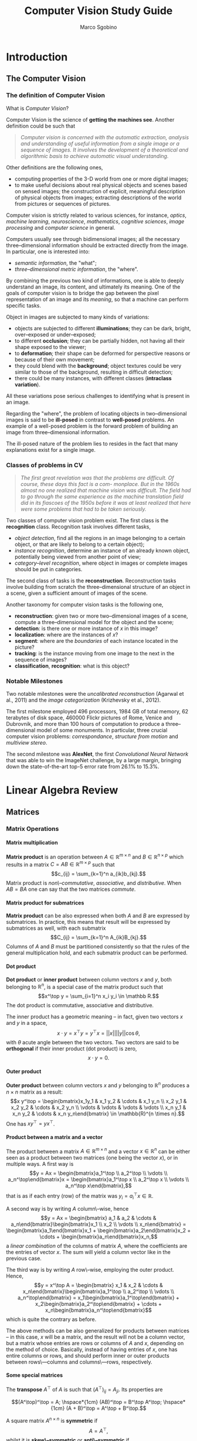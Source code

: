 #+TITLE: Computer Vision Study Guide
#+AUTHOR: Marco Sgobino

#+LATEX_CLASS: report
#+OPTIONS: H:5
#+STARTUP: overview


#+LATEX_CLASS_OPTIONS: [10pt]
#+LATEX_HEADER: \usepackage[a4paper, inner=4.1cm, outer=4.1cm, tmargin=2.7cm, bmargin=3.0cm]{geometry} % Sets margins and borders
#+LATEX_HEADER: \usepackage[document]{ragged2e}
#+LATEX_HEADER: \setlength{\parindent}{0cm}
#+LATEX_HEADER: \usepackage[T1]{fontenc}
#+LATEX_HEADER: \usepackage[utf8]{inputenc}
#+LATEX_HEADER: \usepackage{amsmath}
#+LATEX_HEADER: \usepackage{amssymb}
#+LATEX_HEADER: \usepackage{gensymb}
#+LATEX_HEADER: \usepackage{cancel}
#+BEGIN_COMMENT
#+LATEX_HEADER: \usepackage[italian]{babel}
#+LATEX_HEADER: \usepackage[p]{scholax}
#+LATEX_HEADER: \usepackage{stickstootext}
#+LATEX_HEADER: \usepackage[stickstoo,vvarbb]{newtxmath}
#+LATEX_HEADER: \usepackage[scaled=1.075,ncf,vvarbb]{newtxmath}
#+END_COMMENT
#+LATEX_HEADER: \usepackage{mathtools}
#+LATEX_HEADER: \usepackage{mlmodern}
#+LATEX_HEADER: \usepackage{hyperref}
#+LATEX_HEADER: \usepackage{graphicx}
#+LATEX_HEADER: \usepackage{makecell}
#+LATEX_HEADER: \usepackage[all]{nowidow}
#+LATEX_HEADER: \usepackage{parskip}
#+LATEX_HEADER: \usepackage{setspace}
#+LATEX_HEADER: \setstretch{1.35}
#+LATEX_HEADER: \setcounter{MaxMatrixCols}{20}
#+LATEX_HEADER: \usepackage{fancyhdr}
#+LATEX_HEADER: \pagestyle{fancy}
#+LATEX_HEADER: \fancyhf{}
#+LATEX_HEADER: \fancyhead[LE,RO]{\leftmark}
#+LATEX_HEADER: \fancyfoot[LE,RO]{\thepage}
#+LATEX_HEADER: \renewcommand{\headrulewidth}{1pt}
#+LATEX_HEADER: \newtheorem{theorem}{Theorem}[theorem]

#+begin_src emacs-lisp :exports results :results none :eval export
  (make-variable-buffer-local 'org-latex-title-command)
  (setq org-latex-title-command (concat
     "\\begin{titlepage}\n"
        "\\begin{center}\n"
                "\\Large\n"
                "\\textbf{UNIVERSITÀ DEGLI STUDI DI TRIESTE}\n"
                "\\par\\noindent\\rule{\\textwidth}{1.8pt}\n"
                "\\vspace*{0.6cm}\n"
                "\\large\n"
                "\n"
                "\\emph{Marco Sgobino}\n"
                "\n"
                "\\large\n"
                "\\vspace*{0.6cm}\n"
                "\\Large Notes from the course of\n"
                "\n"
                "\\vspace*{0.6cm}\n"
                "\\Huge\n"
                "\\textsc{Computer Vision and Pattern Recognition}\n"
                "\n"
                "\\vspace*{.1cm}\n"
                "\\vspace*{2cm}\n"
                "\\begin{center}\n"
                "\\includegraphics[width=.6\\textwidth, keepaspectratio]{./pics/cv-titlepage.png}\n"
                "\\end{center}\n"
                "\\vfill\n"
                "\\par\\noindent\\rule{\\textwidth}{1.8pt}\n"
                "\\vspace*{0.6cm}\n"
                "\\large\n"
                "\\emph{Academic Year 2021-2022}\n"
        "\\end{center}\n"
"\\end{titlepage}\n"))
#+end_src

* Introduction
\setstretch{1.25}
\setlength{\headsep}{30pt}
\setlength{\footskip}{40pt}
\setlength{\marginparsep}{20pt}
\setlength{\marginparwidth}{60pt}
** The Computer Vision
  :PROPERTIES:
  :CUSTOM_ID: the-computer-vision
  :END:
*** The definition of Computer Vision
   :PROPERTIES:
   :CUSTOM_ID: the-definition-of-computer-vision
   :END:
What is /Computer Vision/?

Computer Vision is the science of *getting the machines see*. Another
definition could be such that

#+begin_quote
  /Computer vision is concerned with the automatic extraction, analysis and understanding of useful information from a single image or a sequence of images. It involves the development of a theoretical and algorithmic basis to achieve automatic visual understanding./
#+end_quote

Other definitions are the following ones,

- computing properties of the 3-D world from one or more digital images;
- to make useful decisions about real physical objects and scenes based
  on sensed images; the construction of explicit, meaningful description
  of physical objects from images; extracting descriptions of the world
  from pictures or sequences of pictures.

Computer vision is strictly related to various sciences, for instance,
/optics/, /machine learning/, /neuroscience/, /mathematics/, /cognitive
sciences/, /image processing/ and /computer science/ in general.

Computers usually see through bidimensional images; all the necessary
three--dimensional information should be extracted directly from the
image. In particular, one is interested into:

- /semantic information/, the "what";
- /three--dimensional metric information/, the "where".

By combining the previous two kind of informations, one is able to
deeply understand an image, its content, and ultimately its meaning. One
of the goals of computer vision is to bridge the gap between the pixel
representation of an image and its /meaning/, so that a machine can
perform specific tasks.

Object in images are subjected to many kinds of variations:

- objects are subjected to different *illuminations*; they can be dark,
  bright, over--exposed or under--exposed;
- to different *occlusion*; they can be partially hidden, not having all
  their shape exposed to the viewer;
- to *deformation*; their shape can
  be deformed for perspective reasons or because of their own movement;
- they could blend with the *background*; object textures could be very
  similar to those of the background, resulting in difficult detection;
- there could be many instances, with different classes (*intraclass
  variation*).

All these variations pose serious challenges to identifying what is
present in an image.

Regarding the "where", the problem of locating objects in
two--dimensional images is said to be *ill-posed* in contrast to
*well-posed* problems. An example of a well-posed problem is the forward
problem of building an image from three--dimensional information.

The ill-posed nature of the problem lies to resides in the fact that
many explanations exist for a single image.

*** Classes of problems in CV
   :PROPERTIES:
   :CUSTOM_ID: classes-of-problems-in-cv
   :END:

   #+begin_quote
/The first great revelation was that the problems are difficult. Of course, these days this fact is a com- monplace. But in the 1960s almost no one realized that machine vision was difficult. The field had to go through the same experience as the machine translation field did in its fiascoes of the 1950s before it was at least realized that here were some problems that had to be taken seriously./
   #+end_quote

Two classes of computer vision problem exist. The first class is the *recognition* class. Recognition task involves different tasks,

- /object detection/, find all the regions in an image belonging to a certain object, or that are likely to belong to a certain object);
- /instance recognition/, determine an instance of an already known object, potentially being viewed from another point of view;
- /category--level recognition/, where object in images or complete images should be put in categories.

The second class of tasks is the *reconstruction*. Reconstruction tasks involve
building from scratch the three--dimensional structure of an object in a scene,
given a sufficient amount of images of the scene.

Another taxonomy for computer vision tasks is the following one,

- *reconstruction*: given two or more two--dimensional images of a scene, compute a three--dimensional model for the object and the scene;
- *detection*: is there one or more instance of $x$ in this image?
- *localization*: where are the instances of $x$?
- *segment*: where are the /boundaries/ of each instance located in the picture?
- *tracking*: is the instance moving from one image to the next in the sequence of images?
- *classification*, *recognition*: what is this object?


*** Notable Milestones
   :PROPERTIES:
   :CUSTOM_ID: notable-milestones
   :END:

Two notable milestones were the /uncalibrated reconstruction/ (Agarwal et
al., 2011) and the /image categorization/ (Krizhevsky et al., 2012).

The first milestone employed $496$ processors, $1984$ GB of total memory, $62$
terabytes of disk space, $460000$ Flickr pictures of Rome, Venice and Dubrovnik,
and more than $100$ hours of computation to produce a three--dimensional model
of some monuments. In particular, three crucial computer vision problems:
/correspondance/, /structure from motion/ and /multiview stereo/.

The second milestone was *AlexNet*, the first /Convolutional Neural Network/
that was able to win the ImageNet challenge, by a large margin, bringing down
the state-of-the-art top-5 error rate from $26.1\%$ to $15.3\%$.
* Linear Algebra Review
** Matrices
*** Matrix Operations
**** Matrix multiplication
*Matrix product* is an operation between $A \in \mathbb{R}^{m \times n}$ and $B \in \mathbb{R}^{n \times p}$ which results in a matrix $C = AB \in \mathbb{R}^{m \times p}$ such that $$c_{ij} = \sum_{k=1}^n a_{ik}b_{kj}.$$ Matrix product is /non\--commutative/, /associative/, and /distributive/. When $AB = BA$ one can say that the two matrices /commute/.
**** Matrix product for submatrices
*Matrix product* can be also expressed when both $A$ and $B$ are expressed by submatrices. In practice, this means that result will be expressed by submatrices as well, with each submatrix $$C_{ij} = \sum_{k=1}^n A_{ik}B_{kj}.$$ Columns of $A$ and $B$ must be partitioned consistently so that the rules of the general multiplication hold, and each submatrix product can be performed.
**** Dot product
*Dot product* or *inner product* between column vectors $x$ and $y$, both belonging to $\mathbb{R}^n$, is a special case of the matrix product such that $$x^\top y = \sum_{i=1}^n x_i y_i \in \mathbb R.$$ The dot product is commutative, associative and distributive.

The inner product has a geometric meaning -- in fact, given two vectors $x$ and $y$ in a space, $$x \cdot y = x^\top y = y^\top x = ||x||||y||\cos\theta,$$ with $\theta$ acute angle between the two vectors. Two vectors are said to be *orthogonal* if their inner product (dot product) is zero, $$x \cdot y = 0.$$
**** Outer product
*Outer product* between column vectors $x$ and $y$ belonging to $\mathbb{R}^n$ produces a $n\times n$ matrix as a result: $$x y^\top = \begin{bmatrix}x_1y_1 & x_1 y_2 & \cdots & x_1 y_n \\ x_2 y_1 & x_2 y_2 & \cdots & x_2 y_n \\ \vdots & \vdots & \vdots & \vdots \\ x_n y_1 & x_n y_2 & \cdots & x_n y_n\end{bmatrix} \in \mathbb{R}^{n \times n}.$$ One has $xy^\top = yx^\top$.
**** Product between a matrix and a vector
The product between a matrix $A\in \mathbb{R}^{m \times n}$ and a vector $x \in \mathbb{R}^n$ can be either seen as a product between two matrices (one being the vector $x$), or in multiple ways. A first way is $$y = Ax = \begin{bmatrix}a_1^\top \\ a_2^\top \\ \vdots \\ a_n^\top\end{bmatrix}x = \begin{bmatrix}a_1^\top x \\ a_2^\top x \\ \vdots \\ a_n^\top x\end{bmatrix},$$ that is as if each entry (row) of the matrix was $y_i = a_i^\top x \in \mathbb R$.

A second way is by writing $A$ column\--wise, hence $$y = Ax = \begin{bmatrix} a_1 & a_2 & \cdots & a_n\end{bmatrix}\begin{bmatrix}x_1 \\ x_2 \\ \vdots \\ x_n\end{bmatrix} = \begin{bmatrix}a_1\end{bmatrix}x_1 + \begin{bmatrix}a_2\end{bmatrix}x_2 + \cdots + \begin{bmatrix}a_n\end{bmatrix}x_n,$$ a /linear combination/ of the columns of matrix $A$, where the coefficients are the entries of vector $x$. The sum will yield a column vector like in the previous case.

The third way is by writing $A$ row\--wise, employing the outer product. Hence, $$y = x^\top A = \begin{bmatrix} x_1 & x_2 & \cdots & x_n\end{bmatrix}\begin{bmatrix}a_1^\top \\ a_2^\top \\ \vdots \\ a_n^\top\end{bmatrix} = x_1\begin{bmatrix}a_1^\top\end{bmatrix} + x_2\begin{bmatrix}a_2^\top\end{bmatrix} + \cdots + x_n\begin{bmatrix}a_n^\top\end{bmatrix}$$ which is quite the contrary as before.

The above methods can be also generalized for products between matrices -- in this case, $x$ will be a matrix, and the result will not be a column vector, but a matrix whose entries are rows or columns of $A$ and $x$, depending on the method of choice. Basically, instead of having entries of $x$, one has entire columns or rows, and should perform inner or outer products between rows\---columns and columns\---rows, respectively.
**** Some special matrices
The *transpose* $A^\top$ of $A$ is such that $\left(A^\top\right)_{ij} = A_{ji}$. Its properties are

$$(A^\top)^\top = A; \hspace*{1cm} (AB)^\top = B^\top A^\top; \hspace*{1cm} (A + B)^\top = A^\top + B^\top.$$

A square matrix $A^{n \times n}$ is *symmetric* if $$A = A^\top,$$ whilst it is *skew\--symmetric* or *anti\--symmetric* if $$A = -A^\top.$$

Any square matrix $A$ can be written as the sum of a symmetric and a skew\--symmetric matrix, that is $$A = \frac 1 2 (A + A^\top) + \frac 1 2 (A - A^\top).$$

The *inverse* matrix $A^{-1}$ of square matrix $A$ is defined as the matrix that, if exists, $$A^{-1}A = AA^{-1} = I_n.$$ It has the following properties,
$$(A^{-1})^{-1} = A \hspace*{0.5cm} (A^{-1})^\top = (A^\top)^{-1} \doteq A^{-\top} \hspace*{0.5cm} (AB)^{-1} = A^{-1}B^{-1}.$$ In that case, $A$ is said to be *invertible* -- otherwise, it is said to be *singular*.
*** Matrix properties
**** Trace
The *trace* of a square matrix is the sum of the elements of the diagonal $$\mbox{tr }A = \sum_{i=1}^n a_{ii}.$$ The following properties hold
$$\mbox{tr} A = \mbox{tr}A^\top \hspace*{0.5cm} \mbox{tr}(A + B) = \mbox{tr}A + \mbox{tr}B \hspace*{0.5cm} \mbox{tr}(\alpha A) = \alpha\mbox{tr}A, \forall \alpha \in \mathbb R \hspace*{0.5cm} \mbox{tr}(AB) = \mbox{tr}A\mbox{tr}B.$$
**** Norm
A *norm* is any function $||\cdot||:\mathbb{R}^n \longrightarrow \mathbb{R}$ such that
1. $||x|| > 0, \forall x\neq 0$ (positivity);
2. $||ax|| = |a|||x||, \forall a \in \mathbb R$ (homogeneity);
3. $||x + y|| \leq ||x|| + ||y||$ (triangle inequality);

Some examples are the /Euclidean norm/ $$||x||_2 = \sqrt{\sum_{i=1}^n x^2_i},$$ the $\mathcal {L}_1$ norm $$||x||_1 = \sum_{i=1}^n |x_i|$$ and the $\mathcal{L}_\infty$ norm $$||x||_\infty = \max_{i}|x_i|.$$ The level surfaces of the previous norms are, respectively, spheres, diamonds and cubes. The generic $\mathcal{L}_p$ norm for $p\in \mathbb R, p \geq 1$ is defined as $$||x||_p = \left(\sum_{i=1}^n |x_i|^p\right)^{\frac 1 p}.$$

Any vector norm /induces/ a matrix norm. Given a norm, the corresponding *induced $\mathcal{L}_p$ matrix norm* is defined as $$||A|| = \max_{||x||=1}||Ax||,$$ that is the maximum /amplification/ that a vector $x$ can have when multiplied by matrix $A$, given a norm $\mathcal{L}_p$.

A special norm is the *Frobenius norm*. Frobenius norm is defined so that $$||A||_F = \sqrt{\sum_{i=1}^m\sum_{j=1}^n a_{ij}^2},$$ as if we were stacking all entries of a matrix and performing the Euclidean norm. Moreover, $$||A||_F = \sqrt{\mbox{tr}(A^\top A)}.$$
**** Determinant
The *determinant* $\mbox{det}A$ or $|A|$ of a square matrix $A^{n \times n}$ is a quantity defined by recursion in the following ways,

$$\left\{\begin{array}{lll} \mbox{det}A & = & \sum_{j=1}^n a_{ij}(-1)^{i+j}\mbox{det}(A_{\cancel i,\cancel j}), \mbox{ with } i \mbox{ fixed } \\ \mbox{det}(a) & = & a;\end{array}\right.$$

or

$$\left\{\begin{array}{lll} \mbox{det}A & = & \sum_{i=1}^m a_{ij}(-1)^{i+j}\mbox{det}(A_{\cancel i,\cancel j}), \mbox{ with } j \mbox{ fixed } \\ \mbox{det}(a) & = & a;\end{array}\right.$$

and with result not depending on fixed indexes of choice. The determinant of a $2\times 2$ matrix such as $$\left|\begin{bmatrix}a & b \\ c & d\end{bmatrix}\right| = ad - bc$$ has an absolute value which represents the /area of the parallelogram/ that is constructed by picking the rows of $A$ as vectors, $a, b$ and $c, d$. Determinant enjoys the following properties,

$$\mbox{det}(AB) = \mbox{det}A\mbox{ det}B \hspace*{0.5cm} \mbox{det}(\alpha A) = \alpha^n\mbox{det}A, \alpha \in \mathbb R \hspace*{0.5cm} \mbox{det}(I) = 1 \hspace*{0.5cm} \mbox{det}(A^{-1}) = \frac {1}{\mbox{det}}(A).$$ Moreover, $A$ is invertible if and only if $\mbox{det}(A) \neq 0$, and its inverse can be written as $$A^{-1} = \frac{1}{\mbox{det}(A)}\mbox{adj}(A),$$ with $\mbox{adj}(A) \in \mathbb{R}^{n \times n}$ denoting the *adjoint matrix* such that $$\mbox{adj}(A)_{ij} =(-1)^{i+j}\mbox{det}(A_{\cancel j,\cancel i}).$$
**** Linear dependence
A set of vectors $x_1, x_2, \dots, x_n$ is said to be *linearly independent* if $$\sum_{i=1}^m \alpha_i x_i = 0 \Longrightarrow \alpha_i = 0, \forall i.$$
**** Normal vector
A vector $x \in \mathbb{R}^n$ is *normalized* whether it is $$||x||_2 = 1.$$
**** Orthogonal matrices
A square matrix $U \in \mathbb{R}^{n \times n}$ is *orthogonal* if all its columns are orthonormal to each other, that means that
1. they are /normalized/;
2. they are mutually orthogonal.

It immediately follows that $UU^\top = U^\top U = I_n$, thus $U^{-1} = U^\top$ for any orthogonal matrix. Moreover, if $U$ is orthogonal, operating a vector with it will not change its norm, $$||Ux||_2 = ||x||_2.$$
**** Rank
The *column rank* of a matrix $A \in \mathbb{R}^{m \times n}$ is the size of the largest subset of columns of  $A$ that constitute a linearly independent set.

The *row rank* of a matrix $A \in \mathbb{R}^{m \times n}$ is the size of the largest subset of rows of  $A$ that constitute a linearly independent set.

The *rank* $\mbox{rank}(A)$ of a matrix is the column or row rank, as they are equal for any $A \in \mathbb{R}^{m \times n}$ matrix.

Rank for $A,B \in \mathbb{R}^{m \times n}$ has the following properties:
+ $\mbox{rank}(A) \leq \min(m, n)$. If $\mbox{rank}(A) = \min(m, n)$ the matrix is said to be *full\--rank*; more precisely, full\--row rank or full\--column rank depending on its shape;
+ $\mbox{rank}(A) = \mbox{rank}(A^\top)$;
+ $\mbox{rank}(AB) \leq \min{(\mbox{rank}(A),\mbox{rank}(B))}$;
+ $\mbox{rank}(A + B) = \mbox{rank}(A) + \mbox{rank}(B)$;
+ if $A$ is square and full\--rank, then $\mbox{rank}(A) \neq 0$;
+ if $B$ is invertible, $\mbox{rank}(AB) = \mbox{rank}(BA) = \mbox{rank}(A)$.
**** Span
The *span* of a set of vectors $\{x_1, x_2, \dots, x_n\}$ is the set of all vectors that can be written as a linear combination of that set. Hence. $$\mbox{span}\{x_1, x_2, \dots, x_n\} = \left\{\nu : \nu = \sum_{i=1}^n \alpha_i x_i, \alpha\in \mathbb{R} \right\}.$$ In other words, it is the vector space /generated/ by the very same set of vectors.

The span of a set of vectors is the span of the largest subset of vectors which are /independent/. Suppose a vector $x_k$ of the set can be written as a linear combination of the others -- it is straightforward to prove that $$\mbox{span}(\{x_1, x_2, \dots, x_n\}) = \mbox{span}(\{x_1, x_2, \dots, x_n\} \textbackslash x_k).$$
**** Subspace and basis
A space $\mathcal V$ is a *subspace* $\mathcal V \subseteq \mathbb{R}^n$ of $\mathbb{R}^n$ if it is closed with respect to the linear combinations $$u,v \in \mathcal V \Longrightarrow \alpha u + \beta v \in \mathcal V, \forall \alpha,\beta \in \mathbb{R}.$$

A set of vectors $V = \{v_1, v_2, \dots, v_m\}$ is said to be a *basis* for $\mathcal V$ if the latter is /generated/ by the set $V$, $$\mathcal V = \mbox{span}\{v_1, v_2, \dots, v_m\}$$ and at the same time $V$ is a /linearly independent/ set of vectors.

Given two basis $V_1$ and $V_2$ of a same $\mathcal V$ having, respectively, a $p$ and $q$ number of elements, it can be proven that they possess the same number of elements, so $p = q$.

The *dimension* $\mbox{dim}\mathcal V$ of a subspace $\mathcal V$ is the number of vector of any basis of $\mathcal V$. The null subspace $\mathcal V = \{0\}$ has dimension zero.
**** Range and nullspace
The *range* $\mbox{im} A$ of a matrix $A \in \mathbb{R}^{m \times n}$, also said *columnspace* or *image*, is the subspace of $\mathbb{R}^m$ given by the span of the columns of $A$, that is $$\mbox{im} A = \{v \in \mathbb{R}^m : v = Ax, x\in \mathbb{R}^n\}.$$ Its properties are $$\mbox{dim}(\mbox{im}A) = \mbox{rank}(A) \hspace*{1cm} \mbox{im}A = \mbox{im}(AA^\top).$$

The *rowspace* is, equivalently, the span of the rows, and is denoted by $\mbox{im}(A^\top)$. Its dimension is equal to the rank, in fact it suffices to substitute to above formulas to prove it.

The *nullspace* or *kernel* of $A\in\mathbb{R}^{m \times n}$ is the set of all vectors of $\mathbb{R}^n$ that equals to $0$ when multiplied by $A$, $$\mbox{ker}(A) = \{x \in \mathbb{R}^n : Ax = 0\}.$$ The kernel $\mbox{ker}(A)$ is a subspace as well, since $Au = 0, Bv = 0 \Longrightarrow A(\alpha u + \beta v) = 0$

**** Rank\--nullity theorem, and orthogonal complements
The *Rank\--nullity theorem* states that, for a matrix $A\in\mathbb{R}^{m \times n}$ it is $$n = \underbrace{\mbox{dim}(\mbox{im}(A))}_{\mbox{\footnotesize rank}(A)} + \mbox{dim }{\mbox{ker}(A)}.$$

Another fundamental theorem is the following *Theorem of the orthogonal complements*: let $A \in \mathbb{R}^{m \times n}$; then $$\left\{ w : w = u + v, u \in \mbox{im}(A^\top), v \in \mbox{ker }A \right\} = \mathbb{R}^n$$ and $$\mbox{im}(A^\top) \cap \mbox{ker }A = \{0\}.$$ The rowspace and the nullspace have /trivial intersection/ and together span the whole $\mathbb{R}^n$ space. They are said to be /orthogonal complements/ $\mbox{im}(A^\top) = \mbox{ker}(A)^\bot$.

#+ATTR_LATEX: :scale 0.3
[[./pics/alg/orthogonal-complements.jpg]]

**** QR decomposition theorem
Every matrix $A \in \mathbb{R}^{m \times n}$ with /linearly independent columns/ can be uniquely factorized as $$A = QR,$$ in which the columns of $Q \in \mathbb{R}^{m \times n}$ are an orthonormal basis for $\mbox{im }A$ and $R\in\mathbb{R}^{n \times n}$ is an upper\--triangular matrix with positive entries on the diagonal.
**** Eigenvalues and eigenvectors
Given a square matrix $A\in\mathbb{R}^{n \times n}$, $\lambda \in \mathbb{C}$ is an *eigenvalue* of $A$ and $\nu \in \mathbb{C}^n$ is the corresponding *eigenvector* if $$A\nu = \lambda\nu, \nu\neq 0,$$ with $(\nu, \lambda)$ *eigenpair*. Multiplying $A$ by one of its eigenvectors $\nu$ results in the very same vector $\nu$, multiplied by the eigenvalue $\lambda$. Rewriting the above equation as $$(\lambda I - A)\nu = 0$$ results in an equation whose non\--zero solutions exist if and only if the matrix $(\lambda I - A)$ is rank\--deficient (not a full\--rank matrix); that happens if and only if $$\mbox{det}(\lambda I - A) = 0,$$ that also means that the eigenvalues are the roots of the $n\mbox{-th}$ degree *characteristic polynomial* $$p(\lambda) = \mbox{det}(\lambda I - A).$$ A $n$ rows and columns matrix will possess $n$ eigenvalues $\lambda_1, \lambda_2, \dots, \lambda_n$.

If $\lambda_k$ is an eigenvalue, the set of corresponding eigenvectors is the set of the non\--zero solutions of $$\mbox{det}(\lambda_k I - A)\nu = 0.$$ The union between such set and $\{0\}$ is said to be *eigenspace*.

For any matrix $A\in\mathbb{R}^{n\times n}$,
+ $\mbox{tr }A = \sum_{i=1}^n \lambda_i$;
+ $\mbox{det }A = \prod_{i=1}^n \lambda_i$, a singular matrix has at least an eigenvalue which is equal to zero;
+ the rank of $A$ is equal to the number of non\--zero eigenvalues of $A$;
+ if $A$ is not singular, then $(\nu, \lambda)$ is an eigenpair of $A$, whilst $(\nu, \frac{1}{\lambda})$ is an eigenpair of $A^{-1}$;
+ if $A$ is triangular, its eigenvalues are the entries of the main diagonal;
+ if $A$ is symmetric, its eigenvalues are real\--valued and its eigenvectors are orthogonal.
**** Schur decomposition and diagonalization
Any matrix $A\in\mathbb{R}^{n \times n}$ can be expressed as the *Schur decomposition* $$QUQ^*$$ where $U$ is upper\--triangular, $Q$ is an /unitary matrix/ (whose inverse is the conjugate transpose $Q^*$), and both are complex valued.

Any /symmetric/ matrix $A\in\mathbb{R}^{n \times n}$ having eigenvalues $\lambda_1,\dots,\lambda_n$ can be expressed as $$A = T\Lambda T^\top, $$ where $\Lambda = \begin{bmatrix} \lambda_1 & 0 & \cdots & 0 \\ 0 & \lambda_2 & \cdots & 0 \\ 0 & 0 & \cdots & \lambda_n\end{bmatrix}$ and $T$ is an orthogonal matrix. The columns $t_i$ of $T$ are the /eigenvectors/ associated to the eigenpair $(t_i, \lambda_i)$.
*** Quadratic forms
**** Definition
Given $A\in\mathbb{R}^{n\times n}$ and $x\in\mathbb{R}^n$ the scalar value $x^\top A x$ is called a *quadratic form* such that

$$x^\top A x = \sum_{i=1}^n x_i(Ax)_i = \sum_{i=1}^n x_i\left(\sum_{j=1}^n a_{ij}x_j\right)_i = \sum_{i=1}^n\sum_{j=1}^n a_{ij}x_i x_j.$$

It can be rewritten as $x^\top A x = x^\top A^\top x$ for properties of transposition. By rearrangin first and last term, $$x^\top A x = x^\top \underbrace{\left( \frac A 2 + \frac{A^\top}{2} \right)}_{\footnotesize \mbox{symmetric part of } A}x,$$ therefore /only the symmetric part contributes to the quadratic form/.
**** Positive definite and semidefinite
A *positive definite* matrix $A\in\mathbb{R}^{n \times n}$ is a matrix denoted as $A \succ 0$ such that $$x^\top A x > 0, \forall x\in\mathbb{R}^n, x \neq 0.$$

A *positive semidefinite* matrix $A\in\mathbb{R}^{n \times n}$ is a matrix denoted as $A \succeq 0$ such that $$x^\top A x \geq 0, \forall x\in\mathbb{R}^n.$$

A *negative definite* matrix $A\in\mathbb{R}^{n \times n}$ is a matrix denoted as $A \prec 0$ such that $$x^\top A x < 0, \forall x\in\mathbb{R}^n, x \neq 0.$$

A *negative semi semidefinite* matrix $A\in\mathbb{R}^{n \times n}$ is a matrix denoted as $A \preceq 0$ such that $$x^\top A x \leq 0, \forall x\in\mathbb{R}^n.$$

Since all eigenvalues of a symmetric matrix $A$ are real, the following lemmas are useful.

*Lemma 1* A symmetric matrix $A$ is positive (negative) definite if and only if all its eigenvalues $\lambda_i$ are strictly positive (strictly negative), $$A \succ (\prec) 0 \Longrightarrow \lambda_i > (<) 0, i=1,\dots,n.$$

*Lemma 2* A symmetric matrix $A$ is positive (negative) semidefinite if and only if all its eigenvalues $\lambda_i$ are positive (negative), $$A \succeq (\preceq) 0 \Longrightarrow \lambda_i \geq (\leq) 0, i=1,\dots,n.$$

For any squared matrix $A$, the matrices $(A^\top A)$ and $(AA^\top)$ are both positive semidefinite. For non symmetric matrices, the eigenvalue check should be carried out on their symmetric part.
**** Gradient and Hessian matrix of a quadratic form
For any symmetric $A\in\mathbb{R}^{n\times n}$ matrix,
+ the *gradient* of a quadratic form (as a column vector) is $$\nabla x^\top A x = 2Ax;$$
+ the *Hessian matrix* of a quadratic form is $$H(x^\top A x) = 2A.$$

**** Cholesky theorem
Any real symmetric and positive definite matrix $A$ can be decomposed uniquely as the product of a lower triangular matrix having strictly positive eigenvalues and its transpose, that is $$A = LL^\top,$$ with $L$ lower triangular having strictly positive eigenvalues (entries on the diagonal that are strictly positive).
*** Principal Component Analysis
The *Principal Component Analysis* (*PCA*) is an important application of the Schur diagonalization. PCA has many different motivations and interpretations -- among which, one of the most common is /to find the direction along with data varies the most/.

#+ATTR_LATEX: :scale 0.3
[[./pics/alg/pca1.jpg]]

Let $n$ points $x_1, \dots, x_n \in \mathbb{R}^m$ and suppose their mean is zero\footnote{Otherwise, one could subtract $\overline x$ from all vectors.}, $$\overline x \doteq \frac 1 n \sum_{i=1}^n x_i = 0.$$ The component of $x_i$ along the direction $d\in\mathbb{R}^m$ is given by the dot product $d^\top x_i$; the /amount of variation of the data set along direction $d$/ is then the empirical variance of the components $$\frac 1 n \sum_{i=1}^n \left(d^\top x_i\right)^2.$$

To find the direction of maximal variance, one has to solve

$$\mbox{arg}\max_{||d||_2 = 1} \sum_{i=1}^n \left(d^\top x_i\right)^2 = \mbox{arg}\max_{||d||_2=1} \sum_{i=1}^n \left(d^\top x_i\right)\left(x_i^\top d\right),$$ where the division by $n$ could be removed as the maximizer is the same.

Collecting all data in a single matrix $X = \begin{bmatrix}x_1 & \cdots & x_n\end{bmatrix}$ one has that \(d^\top X =\begin{bmatrix}d^\top x_1 & \cdots & d^\top x_n\end{bmatrix}\) and \(X^\top d = \begin{bmatrix}x_1^\top d \\ \vdots \\ x_n^\top d\end{bmatrix},\) hence one can rewrite $$\mbox{arg}\max_{||d||_2=1} d^\top XX^\top d,$$ a more compact form.

The matrix $XX^\top$ is called the *covariance matrix*, a symmetric and positive semidefinite matrix by construction. According to Schur diagonalization theorem it can be diagonalized as an orthogonal transform $$XX^\top = T\Lambda T^\top = T\begin{bmatrix} \lambda_1 & 0 & \cdots & 0 \\ 0 & \lambda_2 & \cdots & 0 \\ 0 & 0 & \cdots & \lambda_m\end{bmatrix}T^\top.$$ Each eigenvalue will have a lower value as we run through the diagonal, that is $\lambda_1 \geq \lambda_2 \geq \dots \geq \lambda_m \geq 0$. The new objective function becomes $$d^\top T\Lambda T^\top d,$$ searching for the maximizing unit vector $d$. By letting $y = T^\top d$, and since $T$ is orthogonal $||y||_2 = 0 \iff ||d||_2=0$ the problem becomes $$\mbox{arg}\max_{||y||_2=0} y^\top \Lambda y.$$ Since the eigenvalues appear in decreasing order, the /solution/ of the above problem is $$y = \begin{bmatrix} 1 & 0 & \dots & 0 \end{bmatrix}^\top.$$ The maximizing $d$ is, therefore, $$d = Ty = t_1,$$ which is the first column of $t_1$, corresponding to the eigenvector associated with the /largest eigenvalue/ of the covariance matrix.

#+ATTR_LATEX: :scale 0.3
[[./pics/alg/pca2.jpg]]

From the above formulation, it is clear that also the subsequent $t_2, t_3, \dots, t_m$ represent directions orthogonal to each other that show subsequently decreasing variance, as in Figure.

The PCA can be also used for /dimensionality reduction/. In particular, by projecting the original data in the subspace spanned by the first $k < m$ columns of $T$, one can actually reduce the number of dimensions required to describe each example. In practice, this is done picking any original vector $x \in \mathbb{R}^m$ and projecting it onto the subspace $\mathcal T$ spanned by vectors $\{t_1, t_2, \dots, t_m\}$ that were solutions of the previous eigenvalue problem, by means of the matrix $D = \begin{bmatrix}t_1 & t_2& \cdots & t_m\end{bmatrix}$. The obtained vector $\hat x \in \mathbb{R}^m$ is \[\hat x = DD^\top x.\] The crucial aspect is that the coordinates of $\hat x$ with respect to the basis of $\mathcal T$ (the set of $t_i$) are given by $$z = D^\top x,$$ and are called the *first $\bf k$ principal components* of $x$.

#+ATTR_LATEX: :scale 0.3
[[./pics/alg/pca3.jpg]]
** Solution to linear systems of equations
*** Exact solutions
**** Homogeneous linear systems
Let the following linear system of equations $$Ax = b$$ where $A \in\mathbb{R}^{m\times n}$, $x\in\mathbb{R}^n$ and $b\in\mathbb{R}^m$. If $b=0$ the system is said to be /homoegeneous/, $$Ax=0.$$ From the definition of nullspace, the solution is then the $\mbox{ker }A$. Two cases regarding the rank of the matrix are possible,
1. the $\mbox{rank }A = n$, or $A$ is a full\--column rank matrix. In this case, by the rank\--nullity theorem, $\mbox{dim}(\mbox{ker }A) = 0$. It follows that $\mbox{ker }A = \{0\}$ and the only solution is the trivial solution $x = 0$;
2. the matrix $A$ is not a full\--rank matrix, that is when $\mbox{rank }A < n$. In that case, there exist infinite solutions, and the set of solutions is the subspace of $\mathbb{R}^n$ of dimension $$\mbox{dim}(\mbox{ker }A) = n - \mbox{rank }A \geq 1.$$
**** Non\--homogeneous linear systems
If $b \neq 0$, the system is said to be /non\--homogeneous/.

*Theorem* Consider the system $$Ax = b$$ where $A \in\mathbb{R}^{m\times n}$, $x\in\mathbb{R}^n$ and $b\in\mathbb{R}^m$; the system admits solution if and only if $$\mbox{rank }A = \mbox{rank }\left(\begin{bmatrix} A & b \end{bmatrix}\right).$$ If the system admits solution $\overline x$, then $$ \overline{\mathcal{X}} = \{x:x = x_0 + \overline x \mbox{ where } x_0 \in \mbox{ker }A\}$$ is the entire space of the solutions.

The following observations are worth to be done,
+ $\mbox{rank }A = \mbox{rank }\left(\begin{bmatrix} A & b \end{bmatrix}\right)$ is equivalent to state that $b \in \mbox{im }A$;
+ if $\mbox{rank }A = n$ and the system admits a solution, then the solution is unique;
+ if $A$ is a squared, full\--rank matrix the condition is certainly satisfied and there exists a unique solution, which can be found as $x = A^{-1}b$;
+ the set of solutions is a /linear variety/, as represented in Figure.

#+ATTR_LATEX: :scale 0.3
[[./pics/alg/lssolker.jpg]]

\vspace*{0.6cm}\hrule
\hrule
\hrule
\vspace*{0.4cm}


*Property* For any $A \in \mathbb{R}^{m \times n}$ it is that $$\mbox{rank }A = \mbox{rank}(A^\top A) = \mbox{rank}(AA^\top).$$

*Proof* Let's prove the first equality. Let $x \in \mbox{ker}(A^\top A)$; then $(A^\top A)=0$, and multiplying it by $x^\top$ to the left one gets $x^\top A^\top A x = 0$, which means that $||Ax|| = 0$, hence $x \in \mbox{ker }A$ belongs to the nullspace. This means that $$x \in \mbox{ker}(A^\top A) \Leftrightarrow x \in \mbox{ker }A,$$ as the other way around is obvious. The second equality follows as $\mbox{rank }M = \mbox{rank }M^\top$.

\begin{flushright}
$\blacksquare$
\end{flushright}

\vspace*{0.6cm}\hrule
\hrule
\hrule
\vspace*{0.4cm}


In other words, $A^\top A$ and $A$ possess the same nullspace, and since they have the same number $n$ of columns this also means that for the rank\--nullity theorem the dimension of their columnspace must be the same.

*** Least\--squares approximate solution to overdetermined systems
In the attempt of fitting a model with real and noisy data, *overdetermination* of a system of equations is frequently encountered. Overdetermination is a condition in which the ``height'' of $A$ and $b$ is much greater than the height of $x$ -- one will say that $A$ is a /tall/ matrix. One wants to solve $Ax = b$ with $b \notin \mbox{im }A$; since the system does not admit a solution, the best idea is to get the $x$ so that $Ax$ is the /closest possible/ to $b$. Measuring the distance with Euclidean norm one gets the problem $$\min_{x} ||Ax - b||^2_2.$$

In most frequent cases, $A$ is a full\--rank matrix and the problem admits a single solution of the form

\[
\begin{array}{rcl} || Ax - b || ^2_2 & = & (Ax - b)^\top (Ax - b) = (x^\top A^\top - b^\top)(Ax - b) \\ & = & x^\top A^\top A x - 2 x^\top A^\top b + b^\top b;\end{array}\] by taking the gradient with respect to $x$ and equating to zero to find the solution one gets \[2A^\top A x - 2A^\top b = 0, \mbox{ that is } A^\top A x = A^\top b.\] The matrix $A^\top A \in \mathbb{R}^{n \times n}$ and its rank is $n$ (full\--rank matrix). For these reasons $A^\top A$ is invertible, and one can obtain the closest solution $$\hat x = (A^\top A)^{-1}A^\top b.$$

The geometric interpretation of the least\--squares solution, since $A\hat x$ is, by definition, the point that is /the closest/ to $b$ while still belonging to $\mbox{im }A$. This means that $||A\hat x||$ is the /projection/ of $b$ onto $\mbox{im }A$.

#+ATTR_LATEX: :scale 0.3
[[./pics/alg/lsas.jpg]]
*** Minimum\--norm solution to underdetermined systems
Differently from the previous case, *underdetermined* systems are all systems whose $x$ is ``taller'' than $A$ and $b$, a case that happens when when there are more variables than independent equations. In this case, infinite solutions exists if $\mbox{rank }A = m$ and $m > n$. A possible workaround in this case is to find the /minimum\--norm solution/ by solving the problem $$\min||x||_2$$ subject to $$Ax = b.$$

The problem can be stated as $$\min x^\top x,$$ with the same constraints. By introducing the /Lagrange multipliers/ on $\lambda \in \mathbb {R}^m$ one can get the problem \[\mathcal{L}(x, \lambda) = x^\top x + \lambda^\top (Ax - b).\] Since this is a problem with a Lagrangian multiplier, to solve it one should impose the /stationary conditions/ by computing the gradient for all variables and set the obtained quantities to $0$,

\[\begin{array}{rcl}
\nabla_x \mathcal{L}(x, \lambda) & = & 2x + A^\top \lambda = 0\\
\nabla_\lambda \mathcal{L}(x, \lambda) & = & Ax - b = 0.
\end{array} \]

From the first, $x = -A^\top \frac \lambda 2$, and from the second $\lambda = -2(AA^\top)^{-1}b$, with $AA^\top \in \mathbb{R}^{m \times m}$ certainly invertible as it is a full\--rank matrix whose rank is $m$.

The minimum\--norm solution can be then found by substituting the second in the first, that is $$\hat x = A^\top(AA^\top)^{-1}b.$$

#+ATTR_LATEX: :scale 0.3
[[./pics/alg/mns.jpg]]

The minimum norm solution is /orthogonal/ to $\mbox{ker }A$, as for any $\kappa \in \mbox{ker }A$ one has both $A\kappa = 0$ and $\kappa^\top A^\top = 0$; thus,
$$\kappa^\top \hat x = \kappa^\top A^\top (AA^\top)^{-1}b = 0.$$

The geometric interpretation for the minimum norm solution is that $\hat x$ is the /projection/ of the origin of $\mathbb{R}^n$ onto the solution set of $Ax - b =0$.
** Singular Value Decomposition
*** Theorem of SVD
Any matrix $A \in \mathbb{R}^{m \times n}$ can be written with the *Singular Value Decomposition* as $$A = U\Sigma V^\top$$ where $U \in \mathbb{R}^{m \times m}$ and $V \in \mathbb{R}^{n \times n}$ are /orthogonal/ matrices and $\Sigma \in \mathbb{R}^{m \times n}$ possesses the form
\[\Sigma = \begin{bmatrix}\Sigma_1 & 0 \\ 0 & 0\end{bmatrix},\] where
\[\Sigma_1 = \begin{bmatrix} \sigma_1 & 0 & \cdots & 0 \\ 0 & \sigma_2 & \cdots & 0 \\ \vdots & \vdots & \ddots & \vdots \\ 0 & \cdots & 0 & \sigma_p\end{bmatrix},\] and $$\sigma_1 \geq \sigma_2 \geq \dots \geq \sigma_p \geq 0, p \leq \min(m,n).$$

The $\sigma_i$ are called *singular values* of $A$, while the $m$ columns $u_i$ of $U$ are called *left singular vectors* of $A$, and the $n$ columns $v_i$ of $V$ are said to be *right singular vectors* of $A$. For any $1 \leq i \leq p$ it holds that

$$Av_i = U\Sigma V^\top v_i = U\Sigma \begin{bmatrix}0 \\ \vdots \\ 1 \\ 0 \\ \vdots \\ 0\end{bmatrix} = U\begin{bmatrix}0 \\ \vdots \\ \sigma_i \\ 0 \\ \vdots \\ 0\end{bmatrix} = \sigma_i u_i,$$ and similarly $$A^\top u_i = \sigma_i v_i.$$ Rearranging these equations, $$(A^\top A)v_i = \sigma^2_i v_i, i = 1,\dots, p,$$ therefore $(v_i, \sigma^2_i)$ is an /eigenpair/ of $A^\top A$; the same goes for $$(AA^\top )u_i = \sigma^2_i u_i, i = 1,\dots, p,$$ so $(u_i, \sigma^2_i)$ is /eigenpair/ of $AA^\top$.

*Property* Let $A \in \mathbb{R}^{m \times n}$. If $n \geq m$, the singular values of $A$ are the square roots of the eigenvalues of $AA^\top$, else if $m \geq n$ the singular values of $A$ are the square roots of the eigenvalues of $A^\top A$.

\vspace*{0.6cm}\hrule
\hrule
\hrule
\vspace*{0.4cm}


*Property* The rank of $A$ equals to the number of non\--zero singular values of $A$.

*Proof* Observe that, since $U$ and $V^\top$ are not singular and orthogonal, $$\mbox{rank }A = \mbox{rank }(U\Sigma V^\top)= \mbox{rank }\Sigma.$$
\begin{flushright}
$\blacksquare$
\end{flushright}

\vspace*{0.6cm}\hrule
\hrule
\hrule
\vspace*{0.4cm}

*** Interpretation of SVD
**** SVD to provide bases for the image and the kernel of $A$
*Proposition* If $A = U\Sigma V^\top$ (has a singular value decomposition) and $\mbox{rank }A = r$, then
1. the first $r$ columns of $U$ are a basis for $\mbox{im }A$;
2. the last $n - r$ columns of $V$ are a basis for $\mbox{ker }A$.

Moreover, the Frobenius norm and the Euclidean norm can be expressed in terms of singular values, so that

\[\begin{array}{lcl} ||A||^2_F & = &  \sigma^2_1 + \sigma^2_2 + \dots + \sigma^2_p \\ ||A||_2 & = & \sigma_1. \end{array}\]

[[./pics/alg/fundamental-subspaces.jpg]]
[[./pics/alg/fundamental-subspaces2.jpg]]

**** Geometrical meaning of SVD
Singular Value Decomposition admits a fundamental geometrical meaning. The singular values of $A \in \mathbb{R}^{m \times n}$ represent the /length of the semiaxes of the hyperellipse/ in $\mathbb{R}^m$ obtained by applying linear map $A$ to the unit hypersphere in $\mathbb{R}^n$, centered at the origin, as in Figure, where it is shown an example concerning $\mathbb{R}^2$.

[[./pics/alg/svd-geom.jpg]]

In fact,

\[\begin{array}{rcl} ||Av_1|| & = & ||\sigma_1 u_1|| = \sigma_1 ||u_1|| = \sigma_1\\ ||Av_2|| & = & ||\sigma_2 u_2|| = \sigma_2 ||u_2|| = \sigma_2\end{array}.\]
**** Singular values against eigenvalues

Singular values are different from eigenvalues, as they exist for /any/ matrix, while eigenvalues are only possessed by square matrices. Singular values are also /always real/ and /always non\--negative/. For a square matrix $A$, one can compute singular values from eigenvalues in the following way, $$\sigma_i = \sqrt{\lambda_i},$$ with the eigenvalues computed either from $A^\top A$ or $AA^\top$.
*** Compact Singular Value Decomposition and dyadic expansion
**** Compact SVD and dyadic expansion
*Compact SVD* form can be achieved by the following way.

*Proposition* Let $A \in \mathbb{R}^{m \times n}$ and $\mbox{rank }A =r$. If $A = U\Sigma V^\top$, it is $$A = U_r\Sigma_r V^\top_r,$$ where $U_r = \begin{bmatrix}u_1 & \cdots  & u_r\end{bmatrix}$, $V_r = \begin{bmatrix}v_1 & \cdots  & v_r\end{bmatrix}$, and \(\Sigma_r = \mbox{diag }\{\sigma_1, \sigma_2, \dots, \sigma_r\}.\) Moreover, $A$ admits its /dyadic expansion/ such that $$A = \sum_{i=1}^r \sigma_i \underbrace{u_i v^\top_i}_{Z_i} = \sum_{i=1}^r \sigma_i Z_i,$$ with matrices $Z_i \in \mathbb{R}^{m \times n}$, and $\mbox{rank }Z_i = 1$.
**** Two theorems for low rank approximation
*Theorem* Let $k < r = \mbox{rank }A$ and $A_{(k)} = \sum_{i=1}^k \sigma_i u_i v^\top_i$. Then, $$\min_{\mbox{\footnotesize rank }B \leq k} ||A-B||_2 = ||A - A_{(k)}||_2 = \sigma_{k+1}.$$

*Theorem* Let $k < r = \mbox{rank }A$ and $A_{(k)} = \sum_{i=1}^k \sigma_i u_i v^\top_i$. Then, $$\min_{\mbox{\footnotesize rank }B \leq k} ||A-B||_F = ||A - A_{(k)}||_F = \sum_{i=k+1}^r \sigma_{i}.$$

Basically, $A_{(k)}$ is the best approximation of low rank $k \leq r$ of $A$, with respect to both Euclidean and Frobenius norm. One can write $$A_{(k)} = U_k \Sigma_k V^\top_k,$$ where $U_k = \begin{bmatrix}u_1 & \cdots  & u_k\end{bmatrix}$, $V_k = \begin{bmatrix}v_1 & \cdots  & v_k\end{bmatrix}$, and \(\Sigma_k = \mbox{diag }\{\sigma_1, \sigma_2, \dots, \sigma_k\},\) with only $k$ entries instead of $r$. This means that we can use $k$ singular values only instead of all $r$ ones to approximate a matrix $A$.
*** Solution to problems
**** Non\--trivial approximate solutions to linear, homogeneous systems
Let $Ax = 0$ a linear homogeneous system of equations with $A \in \mathbb{R}^{m \times n}$. The only case where $A$ doesn't have a trivial $x=0$ solution is when $A$ is not full\--rank. Unfortunately, when dealing with noisy data, it almost always happens that $A$ is a full\--rank matrix. In order to get a non\--trivial solution, the following problem can be solved $$\min_{||x||=1} ||Ax||^2,$$ that is the problem of minimization (closest to zero) of the norm of $Ax$, provided $x \neq \bf 0$. The choice of $||x|| = 1$ is arbitrary, as we are only interested in the direction of $x$.

\vspace*{0.6cm}\hrule
\hrule
\hrule
\vspace*{0.4cm}
*Theorem* Let $A\in\mathbb{R}^{m \times n}$ and $Ax = 0$ a linear, homogeneous system of equations. The solution of constrained minimization problem $$\min_{||x||=1} ||Ax||^2$$ is $\hat x = v_n$, with $v_n$ being the $n\mbox{-th}$ column of $V$, the right singular vector associated to the /smallest/ singular value.

*Proof* Recalling that $U$ and $V$ are orthogonal, it follows that
$$\begin{array}{rcl} \min_{||x||=1} ||Ax||^2 & = & \min_{||x||=1} ||U\Sigma V^\top x||^2  = \min_{||x||=1} ||\Sigma V^\top x||^2 = \min_{||y||=1}||\Sigma y||^2 \\ & = & \min_{||y||=1} \sum_{i}\sigma^2_i y_i.\end{array}$$

As the singular values appear in decreasing order, the solution is $y = \begin{bmatrix}0 \\ 0 \\ \vdots \\ 1\end{bmatrix}$, therefore $\hat x = v_n$.

\begin{flushright}
$\blacksquare$
\end{flushright}

\vspace*{0.6cm}\hrule
\hrule
\hrule
\vspace*{0.4cm}
**** Orthogonal Procrustes problem

The *Orthogonal Procrustes problem* amounts to finding the orthogonal transformation $W$ that renders the transformed matrix $WB$ as close as possible to $A$ in Frobenius norm.

*Theorem (Orthogonal Procrustes problem)* Given $A$ and $B$ matrices, the solution to $$\min_{W^\top W=I} ||A - WB||^2_F$$ is $W=VU^\top$, where $BA^\top = U\Sigma V^\top$ is the singular value decomposition of $BA^\top$.

A special case is when $B = I$, with the goal of finding $W$ closest to $A$. Hence,
$$\min_{W^\top W=I} ||A - W||^2_F,$$ whose solution is $W = VU^\top$ but with $IA^\top = A^\top = U\Sigma V^\top$.
**** PCA and SVD
Principal Component Analysis of a matrix $X$ corresponds to the eigenvalue decomposition of the symmetric and positive semidefinite matrix $XX^\top$, such that $XX^\top = T\Lambda T^\top$. Considering now the SVD of $X = U\Sigma V^\top$, one obtains

$$XX^\top = \left(U\Sigma V^\top\right)\left(U\Sigma V^\top\right)^\top = U\Sigma \underbrace{V^\top V}_{I} \Sigma^\top U^\top = U\Sigma^2 U^\top.$$ But, since $\Sigma$ is diagonal, $\Sigma^2$ is diagonal as well and it corresponds to an eigenvalue decomposition as in the original PCA computation and the columns $u_i$ of $U$ are indeed the eigenvectors of $XX^\top$ associated with the eigenvalues $\lambda_i =\sigma^2_i$. This basically means that $U = T$ and $\Lambda = \Sigma^2$. The Principal Component Analysis reduces to computing the Singular Value Decomposition for $X$ /without computing the matrix/ $XX^\top$, then performing the square of the singular values.

By denoting $U_k$ the matrix containing the first $k$ columns of $U$, one can state that the vector containing the first $k$ principal components of $x$ is indeed $U^\top_k x$.
**** Dimensionality reduction with SVD
Suppose $n$ points are given in $\mathbb{R}^m$. One can build the matrix $X$ as $$X = \begin{bmatrix}x_1 & x_2 & \cdots & x_n\end{bmatrix} \in \mathbb{R}^{m \times n}.$$ Let now $D$ be an orthornormal basis for a subspace $\mathcal D$ of $\mathbb{R}^m$, $$D = \begin{bmatrix} d_1 & d_2 & \cdots & d_k\end{bmatrix},$$ with $k < n$. The projection of $x$ onto $\mathcal D$ is $$\hat x = DD^\top x.$$

#+ATTR_LATEX: :scale 0.3
[[./pics/alg/proj-d.jpg]]

The dimensionality of the set of vectors can be reduced by encoding each $x_i$ as a vector $z_i \in \mathbb{R}^k$ of the components of $\hat {x}_i$ along the basis given by the columns of $D$, $$z_i = D^\top x_i.$$

Reconstruction of the vector can be performed by simply \(\hat {x}_i = Dz_i \in \mathbb{R}^m.\) For a given $k < m$ /target dimensionality/ a reasonable criterion for the choice of $D$ is the /minimization of the sum of the squared reconstruction errors/, that is
$$D_{opt} = \mbox{arg} \min_{D^\top D = I} \sum_{i=1}^n ||x_i - \underbrace{DD^\top x_i}_{\hat x_i}||^2_2,$$ with the constraint that guarantees that all columns of $D$ form a orthonormal basis.

Rewriting the same, but employing Frobenius norm, one can jot down the corresponding compact form
$$D_{opt} = \mbox{arg} \min_{D^\top D = I} \sum_{i=1}^n ||X - \underbrace{DD^\top X}_{\doteq \hat B}||^2_F.$$

As $\mbox{rank }D = k$, one has that $\mbox{rank }B \leq k$; for this reason, the problem expressed in Frobenius norm can be seen as a constrained, low\--rank approximation problem (the constraint is on $B$, which must be of the form $DD^\top X$ with $D$ of orthogonal, unit norm, columns). Since we are in front of a low\--rank approximation problem, the solution of the /unconstrained/ problem is $$B = U_k\Sigma_k V^\top_k.$$

\vspace*{0.6cm}\hrule
\hrule
\hrule
\vspace*{0.4cm}
*Preposition* $B = U_k\Sigma_k V^\top_k$ also satisfied the constrained problem, for $B$ of the form $DD^\top X$ with $D$ having orthonormal columns, with $D = U_k$.

*Proof* Let's decompose to the singular values $X = U\Sigma V^\top$. Let's denote $\bigstar$ any submatrix that doesn't affect the result in any way (as the term is multiplied by zero, thus canceled).

One then has

\[\begin{array}{rcl} U_k U^\top_k X & = & U_k U^\top_k U \Sigma V^\top \\ & = & U_k \begin{bmatrix}I_k & 0 \end{bmatrix}\begin{bmatrix}\Sigma_k & 0 \\ 0 & \bigstar \end{bmatrix}\begin{bmatrix}V^\top_k \\ \bigstar \end{bmatrix} \\ & = & U_k\begin{bmatrix}\Sigma_k & 0 \end{bmatrix}\begin{bmatrix}V^\top_k \\ \bigstar \end{bmatrix} \\ & = & U_k \Sigma_k V^\top_k. \end{array}\]

\begin{flushright}
$\blacksquare$
\end{flushright}

\vspace*{0.6cm}\hrule
\hrule
\hrule
\vspace*{0.4cm}
** Rigid Geometric Transforms
*** Reference systems
**** Cartesian reference system
A *Cartesian reference system* for three\--dimensional space consists of a point called /origin/ and three mutually perpendicular oriented lines through the origin, called /axes/. The order in which the axes are listed $(x, y, z)$ is fixed and is a part of the definition itself. Three planes exist -- the plane perpendicular to the first axis $x$ is the /first reference plane/. Positive directions of the axes are typically marked by specific points at distance $1$ from the origin. These points are called the /unit points/. A Cartesian reference system is said to be /right\--handed/ if the smallest rotation that brings the first unit point to the second unit point is counterclockwise, as viewed from the third unit point. It is /left\--handed/ if otherwise. The vectors $e_x$, $e_y$ and $e_z$ specify the unit points and lie on the axes, respectively, $x$, $y$ and $z$.
**** Cartesian coordinates
*Cartesian coordinates* are the /signed distances/ of the point from the first, second and third reference plane. The sign of the $i\mbox{-th}$ coordinate is positive whether it belongs to the the half\--space delimited by the $i\mbox{-th}$ reference plane containing the $i\mbox{-th}$ point.

It follows that
+ coordinates of the origin are vector $t = \begin{bmatrix} 0 & 0 & 0 \end{bmatrix}^\top$;
+ coordinates of the unit points are $e_x = \begin{bmatrix} 1 \\ 0 \\ 0\end{bmatrix}$, $e_y = \begin{bmatrix} 0 \\ 1 \\ 0\end{bmatrix}$ and $e_z = \begin{bmatrix} 0 \\ 0 \\ 1\end{bmatrix}$;
+ the vector $p = \begin{bmatrix}x \\ y \\ z\end{bmatrix}$, coordinates of a generic point $P$ in space, can be written as $$p = xe_x + ye_y + ze_z;$$
+ applying Pytagorean theorem, the distance from the origin $O$ is $$d(O, P) = \sqrt{x^2 + y^2 + z^2} = ||p||_2.$$
**** Orthogonal projection
Given two vectors $a$ and $b$, the *orthogonal projection* of $a$ onto $b$ is the vector $p \in \mbox{span }\{b\}$ that is /the closest to/ $a$:

$$p = \mbox{arg}\min_{p\in\mbox{\footnotesize span}\{b\}} ||p - a||.$$ In Figure,

#+ATTR_LATEX: :scale 0.3
[[./pics/alg/orth-proj.jpg]]

Projection $p$ can also be obtained via a suitable /projection matrix/ $P_b$, that is $$p = P_b a,$$ where $P_b$ is the following square symmetric matrix having rank $1$ $$P_b = \frac{bb^\top}{b^\top b} = \frac{bb^\top}{||b||^2}.$$

Orthogonal projection has its own sign. The /signed magnitude/ of the orthogonal projection is $$\tilde p = \frac{b^\top a}{||b||} =||p||\mbox{sign}(b^\top a).$$

*Property* The coordinates of a point in space are the signed magnitudes of the orthogonal projections of the vector of coordinates of the point onto the three unit vectors that define the coordinate axes.
**** Multiple reference systems
*Multiple reference systems* can be introduced. To avoid confusion, notation will be clarified now:
+ reference systems are identified as natural numbers -- to each of them, a natural number label will be assigned;
+ the reference system whose number is $0$ is said to be the *world reference frame*;
+ a left superscript will be used to denote the reference system a vector belongs to;
+ left superscript of zero might be omitted for brevity;
+ the origin will be denoted as ${}^{i}t_i$ for all $i$;
+ unit vectors for $q\mbox{-th}$ reference system will be denoted as ${}^qi_q$, ${}^qj_q$ and ${}^qk_q$, and for each $q\mbox{-th}$ reference system, $$\begin{bmatrix} {}^qi_q & {}^qj_q & {}^qk_q \end{bmatrix} = \begin{bmatrix} i_0 & j_0 & k_0 \end{bmatrix} = \begin{bmatrix} 1 & 0 & 0 \\ 0 & 1 & 0 \\ 0 & 0 & 1 \end{bmatrix} = I.$$
*** Rotations

**** Definition

A *rotation* is a transformation between two Cartesian reference systems $S_0$ and $S_1$ of equal origin \(t_0 = t_1 = \begin{bmatrix}0 \\ 0 \\ 0 \end{bmatrix}\) and handedness.

#+ATTR_LATEX: :scale 0.3
[[./pics/alg/rotation.jpg]]

One has that a point $P$ can be expressed as \[p = \begin{bmatrix} x \\ y \\ z\end{bmatrix} = xi_0 + yj_0 + zk_0;\] in $S_1$ the very same triplet is \[p = {}^1 xi_1 + {}^1 yj_1 + {}^1 zk_1,\] with ${}^1x$, ${}^1y$ and ${}^1z$ the orthogonal projections of $p$ onto $i_1$, $j_1$ and $k_1$ respectively. That is $${}^1x = i^\top_1 p, \hspace{1cm}{}^1y = j^\top_1 p, \hspace{1cm}{}^1z = k^\top_1 p.$$ If one defines ${}^1 p = \begin{bmatrix} {}^1 x & {}^1 y & {}^1 z\end{bmatrix}^\top$, he can reach a compact form ${}^1 p = R_1 p$, where $$R_1 = {}^0R_1 = \begin{bmatrix}i^\top_1 \\ j^\top_1 \\ k^\top_1\end{bmatrix},$$ with ${}^0R_1$ being a $3 \times 3$ *rotation matrix*.

In general, given any two Cartesian reference systems $S_a$ and $S_b$ sharing the same origin, any point $${}^bp = {}^aR_b {}^a p, \mbox{ where } {}^aR_b = \begin{bmatrix} {}^a i^\top_b &  {}^a j^\top_b &  {}^a k^\top_b \end{bmatrix}.$$ Vector ${}^b p$ expressed in corodinates of system $S_b$ can be obtained by left\--multiplying by ${}^aR_b$ the vector ${}^a p$ expressed in coordinates of system $S_a$. Finally, the rows of ${}^a R_b$ are the coordinates of unit points of $S_b$ expressed in the reference $S_a$, so that the transformations occurs.

If a rotation is obtained by rotating $S_0$ about its third axis $z$, one can express \[{}^0 R_1(\theta) = \begin{bmatrix} \cos \theta & \sin \theta & 0 \\ -\sin \theta & \cos\theta & 0 \\ 0 & 0 & 1\end{bmatrix},\] with the third row being different, so that the third coordinate \(z\) remains unchanged.
**** Inverse rotation

As the rotation is a reversible transformation, it means that its inverse must exist. Indeed, its inverse is such that $${}^a p = {}^b R_a {}^b p.$$ By applying previous transformation on this equation, one gets

$${}^a p = {}^b R_a ({}^a R_b {}^a p) =\underbrace{{}^b R_a {}^a R_b}_{I} {}^a p.$$

*Theorem* The inverse of a rotation matrix $R$ is its transpose $R^{-1} = R^\top$, hence $$R^\top R = RR^\top = I.$$

For this reason, $R$ is an /orthogonal/ matrix (its columns are mutually orthogonal and unitary, as well as its rows). Orthogonal matrices can have determinant either equal to $1$ or equal to $-1$. An orthogonal matrix /is not/ a rotation matrix if its determinant is equal to $-1$, as it would correspond to an /inversion/ -- also called /mirror flip/ -- of the axes. Basically, it would correspond to a rotation /plus/ an inversion of the third axis.

*Lemma* A matrix $R$ is a rotation matrix if and only if $R^\top R= RR^\top = I$ and $\mbox{det }R = 1$.

Hence, being orthogonal is not a sufficient condition for being a rotation matrix, as the determinant of a rotation matrix should be equal to $1$. Figure shows a transformation performed with an orthogonal matrix whose determinant is equal to $-1$,

#+ATTR_LATEX: :scale 0.3
[[./pics/alg/neg-rot.jpg]]
\clearpage
*** Coordinate transformations
**** Translation and rotation
Given $S_0$ world reference frame, a new reference frame $S_1$ can differ from $S_0$ by a translation of the origin from $t_0$ to $t_1$ and a rotation of the axes from $i_0, j_0, k_0$ to $i_1, j_1, k_1$. A point $P$ whose coordinates $p = \begin{bmatrix}x \\ y \\ z\end{bmatrix}$ will end up having coordinates ${}^1 p = \begin{bmatrix}{}^1 x \\ {}^1 y \\ {}^1 z\end{bmatrix}$ on the reference system $S_1$.

Let's divide the entire transformation into two distinct transformations:
1. the first involves the origin of $S_0$ to be translated from $t_0$ to $t_1$ by performing a /translation/. The new coordinates for the point are $p - t_1$;
2. the second involves a rotation of the axis so that they are properly rotated. The rotation is described by the rotation matrix $R_1$.

   #+ATTR_LATEX: :scale 0.3
   [[./pics/alg/rot-transl.jpg]]

The coordinates in $S_1$ are thus expressed as $${}^1 p = R_1(p - t_1).$$ Indeed, solving for $p$ yields the inverse transformation $$p = R^\top_1 {}^1 p + t_1,$$ corresponding to a rotation of $R^\top_1$, followed by a translation of the quantity $-t_1$. It can be rewritten as $$p = R^\top_1 ({}^1 p - (-R_1 t_1)),$$ and by comparing the previous ones it follows that $${}^1 R_0 = {}^0 R^\top_1, \hspace*{1cm} \mbox{and} \hspace*{1cm} {}^1 t_0 = -{}^0 R_1 {}^0 t_1.$$

More generally, if ${}^b p = {}^aR_b({}^a p - {}^at_b)$, it follows that

$${}^a p =  {}^bR_a ({}^b p - {}^b t_a),$$ where
$${}^b R_a = {}^a R^\top_b, \hspace*{1cm} \mbox{and} \hspace*{1cm} {}^b t_a = -{}^a R_b {}^a t_b.$$

**** Homogeneous transformations
Consider ${}^b p = {}^aR_b({}^a p - {}^at_b)$. A compact representation of the coordinate transform can be obtained by rearranging terms in such way,

\[\begin{array}{rcl} {}^b p = {}^a R_b ({}^a p - {}^a t_b) & = & {}^a R_b {}^a p - {}^a R_b {}^a t_b \\ & = & \begin{bmatrix} \underbrace{{}^a R_b}_{3 \times 3} & \underbrace{-{}^a R_b{}^a t_b}_{3 \times 1}\end{bmatrix}\begin{bmatrix}{}^a p \\ 1\end{bmatrix}. \end{array}\]

One can interpret this result as first /rotating/ and then /translating/ -- with the translated vector expressed with respect to the intermediate, rotated reference system. Indeed,

\[\begin{bmatrix}{}^b p \\ 1\end{bmatrix} = \begin{bmatrix} {}^a R_b & - {}^a R_b {}^a t_b \\ 0^\top & 1 \end{bmatrix}\begin{bmatrix} {}^a p \\ 1\end{bmatrix}.\]

Homogeneous transformations make use of the so\--called *homogeneous representation* of a generic vector $p$, as the vector $\tilde p$ obtained by adding a foruth unit component such that $$p = \begin{bmatrix} p \\ 1\end{bmatrix}.$$ In terms of homogeneous representation, the previous overall transformation becomes

\[{}^b \tilde p  = \begin{bmatrix} {}^a R_b & - {}^a R_b {}^a t_b \\ 0^\top & 1 \end{bmatrix}{}^a \tilde p = {}^a A_b {}^a \tilde p.\]

The rigid transformation can be expressed as a multiplication by a suitable /homogeneous transformation/ ${}^a A_b$ which is determined by ${}^a R_b$ and ${}^a t_b$. In general, homogeneous transformations are not orthogonal, hence $A^{-1} \neq A^\top$.


* Image Formation
** Image Formation
*** The pinhole camera model
At the very basis of image formation understanding there's the *camera
obscura* (dark room) principle.

#+begin_quote
  /*Camera obscura* is a darkened room with a small hole or lens at one side through which an image is projected onto a wall or table opposite the hole./
#+end_quote

[[./pics/visio/camera-obscura.jpg]]

In such mechanism, only some selected ray lights are allowed inside the
dark room - light rays reach the end of the room and form a /reverted
image/ in the wall.

The camera obscura principle was first depcited by /Leonardo da Vinci/
(1452-1519), and after developed by /Johann Zahn/ (1641-1707) to build
the first portable camera. Subsequent development led to took the first
photo by /Joseph Nicépore Niépce/ in 1826.

Camera obscura can be further summarized in the /pinhole camera/ model.

Basically, we need it because it's the only way we have to effectively
collect raylights from a figure, projecting them to a plane that can
capture them.

**** Geometrical description of the pinhole model
    :PROPERTIES:
    :CUSTOM_ID: geometrical-description-of-the-pinhole-model
    :END:
Pinhole camera principles are the following:

- put a film in front of a scene;
- rays departing from the same point of the scene reach the film in
  different places; conversely, rays departing from different points of
  the scene, reach the film in the same place; ideally, a single light
  ray from the scene should reach the image plane in a given point; put
  in between a barrier with a hole - *the pinhole*:

[[./pics/visio/pinhole1.jpg]]

- The image is then reversed upside-down and left-right
- A virtual image is formed in front of the camera.

[[./pics/visio/pinhole2.jpg]]

Design of pinhole camera is better described in the Figure, where we
have an object \(M\) at a distance \(Z\) from the pinhole, and the plane
where the pinhole lives is called /principal plane/, from which it is
defined an orthogonal /principal axis/ starting from the pinhole spatial
location. Pinhole \(C\) is called /optical center/; it allows some rays
from the object to trepass the principal plane and to reach the /image
plane/, in which we will put a sensor element. Both image and principal
planes are perpendicular together. Distance between such planes is
called /focal length/ \(f\).

Following the camera obscura principle, point \(M(X,Y,Z)\) is mapped
into \(M'(X',Y',Z')\) in the image plane. The object appears to be
/reversed/.

**** Perspective
    :PROPERTIES:
    :CUSTOM_ID: perspective
    :END:
At right, we have a perspective projection of the same scheme. By
similarity of triangles construction, we will have that

\[ [X', Y', Z']^T =  [-\frac{f}{Z}X, -\frac{f}{Z}Y, -f]^T,\]

because of the similarity relationship of \[\frac{M'}{f} = \frac{M}{Z}\]
hence the ratio \[\frac{M'}{M} = \frac{f}{Z} \equiv \varrho.\] The latter is
called /perspective scale factor/, and it describes the effect for which
farther away objects appear smaller. The far the object moves, the
smaller the shrinking due to perspective scale factor is.

Hence,

$$ \begin{bmatrix}X' \\ Y' \\ Z'\end{bmatrix} = \begin{bmatrix} -\varrho X \\ -\varrho Y \\ -\varrho Z\end{bmatrix}$$ and one soon obtains the previous relationship.

In particular, for objects very far from the camera - so that they're
thin (with maximum length \(\Delta Z\)) with respect to their distance
\(Z_0\) from the camera - perspective scale factor $\varrho$ is roughly constant.
Namely,

\[ \varrho = \frac{f}{Z_0 + \Delta Z} \approx \frac{f}{Z_0} \] due to the
fact that \(Z_0 >> \Delta Z\).

Hence, we can approximate perspective projection such as

\[ X' = -\frac{f}{Z_0}X;\] \[ Y' = -\frac{f}{Z_0}Y.\]

Leonardo da Vinci developed a rule of thumb to understand when the
previous condition holds - that is when \[\frac{\Delta Z}{Z_0} < 0.10,\] or $$Z_0 > 10\Delta z.$$
This rule helps us determine when perspective becomes /weak perspective/
in the sense that it doesn't count much anymore.

**** Aperture and blur
    :PROPERTIES:
    :CUSTOM_ID: aperture-and-blur
    :END:
Pinhole cameras are - by definition - constructed with /very/ small
holes. But, when we leave the mathematics realm and become aware of the
real-world problems, we find out that the pinhole cannot be smaller than
a certain radius.

In particular, too small holes will not allow much light inside, and
thus dark rooms will unsurprisingly be - very dark. What if we increase
pinhole size?

The trouble here is that we are letting more rays inside our dark room -
in particular, /rays from different directions of the same point in the
object will enter the dark room/. Result will be a *blurred* image,
caused by directions averaging. Instead, if we reduce the pinhole size
too much we will obtain a similar results: when the pinhole size is
comparable to wavelength, diffraction phenomena will start to blur the
image, again.

[[./pics/visio/pinhole3.jpg]]

So, a too small pinhole won't allow much light in it (also there will be
some diffraction blurring effects) and a too big pinhole will inevitably
blur the image due to ray directions averaging. Apparently, there's no
solution without pinhole. Many example pictures of both blurring and
diffraction can be found online.

*** Lenses
   :PROPERTIES:
   :CUSTOM_ID: lenses
   :END:
Lenses are the solution to the brightness problem. Lenses allow
collection of a larger portion of the ray light, directing it inside the
pinhole. Therefore, a larger amount of light will be let in the dark
room. In particular, we will use the /thin lenses/ model, for which
perspective projection criteria still hold true.

A thin lens is composed by a piece of glass (very thin) which has some
particular properties:

1. rays reaching the centre of the lens will be left untouched;
2. rays coming horizontally will be all directed towards a single point
   \(F\), called /focal point/;
3. rays departing from the same point will follow other directions, but
   always reach the point $M^\prime$. That's how more light can actually be collected, as many rays will be collected by the lens and will hit the same point on the image plane.

With these properties we can build our pinhole system with a thin lens.

**** The geometry of a lens system
    :PROPERTIES:
    :CUSTOM_ID: the-geometry-of-a-lens-system
    :END:
[[./pics/visio/thin-lens.jpg]]

Image above describes the thin lens in detail. Aside from the previously
described focal point \(F\), we define \(D\) /focal length/ the distance
between the center \(C\) of the lens and the focal point \(F\), and
\(Z\), \(Z'\) that are, respectively, distances between the lens and the
real object and between the lens and the image plane. An axis orthogonal
to the lens departs from \(C\) - the /optical axis/.

The point \(M'\) on the image plane is reached by two, distinct, rays;
the first one being the one crossing the centre \(C\) of the lens (which
won't change direction due to thin lens properties) and the second one
crossing the focal point \(F\), since each horizontally incident ray
will be directed towards \(F\). The image \(M'\) can be obtained by
intersecting \(2\) rays.

Point \(M\) is projected, when in focus, into the same position of a
pinhole model having its center \(C\) located in the focal point \(F\).
That is, we can get the same results with more rays entering the dark
room (hence, our image will be bright enough to be captured). In fact,
there's a straight line from point \(M\) to point \(M'\), /plus/ there
are many rays from such point of the object, collected by the lens and
reaching focal point.

**** The thin lens equation
    :PROPERTIES:
    :CUSTOM_ID: the-thin-lens-equation
    :END:
By triangles similarities, we can find the following relationships,

\[ \frac{Y'}{Y} = \frac{Z'}{Z} \] and
\[ \frac{Y'}{Y} = \frac{Z' - D}{D}, \]

where we had a look at the two similar triangles at the right of the
lens. Merging the previous equations, we obtain the /thin lens equation/
\[ \frac{1}{Z} + \frac{1}{Z'} = \frac{1}{D}, \] a remarkable formula
which puts \(Z\), \(Z'\) and \(D\) in relationship.

**** Focusing
    :PROPERTIES:
    :CUSTOM_ID: focusing
    :END:
Thin lens equation explains the /focusing/ of a lens with respect to the
distances between the lens and the object or the image plane.

In particular, given distances \(Z\) and \(Z'\), focal length \(D\) will
be determined by the left member of the equation.

- when \(Z \longrightarrow \infty\) we are focusing the infinite. This
  means that the term with \(Z\) vanishes, and the thin lens equation
  yields \[ \frac{1}{Z'} = \frac{1}{D},\] and ultimately \(Z'=D\);
- when \(Z\) = \(Z'\), the only possible solution is \(Z = Z' = 2D\). In
  such situation the focal point will be in the middle between the
  distance between lens and objects. Since objects distance with respect
  to the lens is the same, this is called /1:1 imaging/; when
  \(2D < Z < \infty\), equation implies \(D < Z' < 2D\); when
  \(D < Z < 2D\), equation yields the viceversa \(2D < Z' < \infty\);
  when \(Z = D\) focus is impossible, for rays are spread horizontally
  towards the image plane.

Basically, we can't focus objects closer than \(2D\), otherwise our
sensor would have to go back - possibly very much - to keep focus.

**** Field of view
    :PROPERTIES:
    :CUSTOM_ID: field-of-view
    :END:
We can define the /field of view/ of a camera system as the portion of
the scene space that projects onto the sensor.

Field of view \(f.o.v = 2\varphi\) depends largely on the focusing
distance and the sensor width \(w\), and it is conventionally defined by
focusing at infinity; for instance,

\[ f.o.v. \equiv 2\varphi = 2\arctan{\frac{w}{2D}}.\]

Field of view can be understood as the maximum angle \(2\varphi\) for
which a ray crossing the lens could reach any portion of the sensor of
width \(w\).

[[./pics/visio/field-of-view.jpg]]

**** The circle of confusion (blur circle)
    :PROPERTIES:
    :CUSTOM_ID: the-circle-of-confusion-blur-circle
    :END:
Image is perfectly on focus when all rays from point \(M\) are projected
into \(M'\). Such condition holds when the image plane is congruent with
the /focus plane/.

A phenomena happening when the image plane is not on the focus plane,
but at a distance \(\Delta Z'\) from it, is the so-called /blurring
circle/, also called /circle of confusion/. The blurring circle is
caused by the misalignment of the image plane from the focus plane: rays
projected from point \(M\) of the object will reach the image plane in
different locations instead of a single point \(M'\). This causes a
blurring of the image in the circle where the rays are incident.

[[./pics/visio/blur-circles.jpg]]

A blur circle diameter is given by the formula

\[d_{blur} = d\cdot\frac{|\Delta Z'|}{Z'},\]

where \(d\) is the lens diameter and the expression is obtained using
triangles similarities. In fact, we have
\[ \frac{d_{blur}}{d} = \frac{\Delta Z'}{Z'}.\]

Blurring prevents getting sharp and detailed images: therefore, we must
avoid getting blur effects on our images.

To partially solve our problem, we could reduce the aperture, since
reducing the diameter of the lens will cause less rays to enter the dark
room and eventually less of them will reach the sensor, resulting in a
minor blurring effect.

This is shown in figure above, where the right picture visually explains
such solution, and this can be assumed to be true since reducing \(d\)
in the formula directly causes a decreasing of the term \(d_{blur}\).

This phenomena is far more complex than the above explanation. For
instance, suppose we have a moving image plane which will change its
location according to the distance of the object to keep in focus. If we
keep a huge aperture, we are basically making more room for blurring
effects of objects out of focus. This will result in a proper focusing
of an object, while quickly blurring objects with a different distance
from the camera with respect to the object. Instead, if we take a
smaller aperture, our lens will allow less blurring of objects out of
focus. This means that objects out of focus will not exhibit blurring
even if they're at a different distance from the camera. Sadly, closing
the lens will complicate image acquiring, since the lens would let less
light in the dark room.

In the end, it all depends on the kind of effect we want to obtain, and
the exposure of the object, since aperture is a trade-off between
focusing capabilities and brightness of the object whose image is
captured.

[[./pics/visio/focusing-blur.jpg]]

**** Telecentric optics
    :PROPERTIES:
    :CUSTOM_ID: telecentric-optics
    :END:
A particular kind of optics is the /telecentric optics/. Telecentric
cameras are special ones that capture an orthogonal projection of the
image.

To achieve that, we put a pinhole exactly in the focal point \(F\). By
doing so, our camera will capture only rays which are travelling
parallel to the lens axis, so that objects at different distances will
appear at the same distance in space.

[[./pics/visio/telecentric-optics.jpg]]

**** Thick lenses
    :PROPERTIES:
    :CUSTOM_ID: thick-lenses
    :END:
When we abandon the thin lens hypothesis, we get the so called /thick
lens/. Thick lenses have different portions of the lens with different
focal points. Distortion acts /radially/, so we can mathematically
compensate it. Thick lenses suffer from side effects such as /radial
distorsion/ (straight lines become curve), /pincushion distorsion/
(increasing magnification) and /barrel distorsion/ (decreasing
magnification).

[[./pics/visio/distortion.jpg]]

[[./pics/visio/thick-lens.jpg]]

Real lenses also suffer from a lot of other side effects, such as
/vignetting/, /chromatic aberration/ and so on.

Different wavelengths travel with different paths in the lens, resulting
in a wave decomposition by color - this phenomena will appear in a
similar fashion of a blur, with color artifacts.

[[./pics/visio/chromatic-aberration.jpg]]

To solve this, a second /compound lens/ can be added. However, adding a
second lens will result in a further side effect, such as /vignetting/.
Vignetting happens when a portion of the light doesn't reach the second
lens, resulting in the outer portion of the image to be darker.

[[./pics/visio/vignetting.jpg]]

*** Ray capturing
   :PROPERTIES:
   :CUSTOM_ID: ray-capturing
   :END:
**** Sensing
    :PROPERTIES:
    :CUSTOM_ID: sensing
    :END:
Sensing happens through /pixels/. Ray lights reach the lens first, and
then photosensitive elements can capture them. A single sensor apparatus
is called a pixel. When light reaches a photosensitive element, an
electric current is generated proportional to the amount of light
received. More light a sensor receives, the more current will flow in
the circuit. Current charges a capacitor, which is periodically
discharged to measure the amount of charge in it. Such period of time is
called /shutter time/, and corresponds to the framerate of the camera.

We capture color through the /three sensors method/. There's a sensor
sensitive to each channel: red, green and blue. A set of glass prisons
will split wave to 3 different colors, sending them to the three
different sensors. Location of sensors is determined by the /Bayer
Mosaic/, as in the figure.

[[./pics/visio/bayer-mosaic.jpg]]

In the square of pixels, green is /overrepresented/: this is okay with
the fact that human eyes see much better the green color than red or
blue.

**** The diagram of light capturing
    :PROPERTIES:
    :CUSTOM_ID: the-diagram-of-light-capturing
    :END:
A simple sensor model is composed by

- an /integrator/, for instance a capacitance element;
- a /sampler/, used to sample the amount of charge from the capacitor; a
  /quantizer/, necessary to convert such information to a number.

Noise will enter this process. In particular, we have noise entering the
capacitor, and entering the quantizer. Noise will largely depend on
input brightness, camera settings and camera gain.

[[./pics/visio/light-capturing.jpg]]

* Early Vision
** Basics of Image Processing
  :PROPERTIES:
  :CUSTOM_ID: basics-of-image-processing
  :END:
*** Linear filters
   :PROPERTIES:
   :CUSTOM_ID: linear-filters
   :END:
**** The description of an image
    :PROPERTIES:
    :CUSTOM_ID: the-description-of-an-image
    :END:
An image can be described by the function
\[f: \mathbb{R}^2 \longrightarrow \mathbb{R},\] where \(f(x, y)\) yields
/intensity/ of a feature (brightness) at location \((x, y)\). The domain
is usually a rectangle, and intensity is bounded, so the function will
be defined as \[f:[a, b] \times [c, d] \longrightarrow [I^-, I^+].\]

We can split intensity in color intensity with a vector function. For
instance, each element of the vector will contain intensity of,
respectively, red, green and blue:

\[f(x, y) = \begin{bmatrix} r(x, y)\\ g(x, y)\\ b(x, y) \end{bmatrix}, \]

each one with its own upper and lower bound. Color intensities are named
/channels/. Overall intensity is obtained with a linear combination of
red, green and blue channels with experimentally obtained coefficients.

Digital images are obtained by first /sampling/ the 2D space on a
regular grid, and then /quantizing/ the value:

\[ f(i, j) = \mbox{ Quantize }(f(\Delta i, \Delta j)).\]

An image can thus be represented as a matrix with indexes \(i\) and
\(j\): each channel is actually a matrix of values, that are the results
of previous samples and quantization. The higher the value in the matrix
field, the greater the intensity will be for that specific pixel.

Each channel is typically represented as a \(8\) bits value, ranging
from \(0\) to \(255\).

**** Linear filters
    :PROPERTIES:
    :CUSTOM_ID: linear-filters-1
    :END:
A /operator/ is a function \(h(\cdot)\) that takes an image as input and
outputs another image \(g\) such as

\[ g(i, j) = (h \circ f) = h(f(i, j)).\]

An operator is said to be /local/ if a given value of a pixel depends on
a collection of pixel values in the neighborhood. For instance, a local
operator could be one that makes the average of a pixel value with all
its surrounding neighbors. Such operator would work on a /window/ of
\(2W + 1\) pixels.

**** The averaging filter
    :PROPERTIES:
    :CUSTOM_ID: the-averaging-filter
    :END:
An /averaging/ filter can be mathematically defined as

\[ g(i, j) = \frac{1}{(2W + 1)^2} \sum_{k = -W}^{k=W} \sum_{l = -W}^{k=W} f(i + k, j + l).\]
If \(W=1\), the above formula will perform the average of all pixels
with its directly surrounding neighbors, for instance:

\[ g(i, j) = \frac{1}{9} \sum_{k = -1}^{k=1} \sum_{l = -1}^{k=1} f(i + k, j + l).\]

The average local operator in a \(3 \times 3\) square can be understood
as the sum of all 9 cells values, with each one with a weight of
\(1/9\). By putting \(W=1\) we obtained a \(3 \times 3\) square, a
/mask/ of pixels. Such mask determined by the operator is called
/kernel/ of the filter.

In above example, we had a kernel filter with size \(3 \times 3\), and
with \(\frac{1}{9}\) as value for all its cells. Much more complex
filters can be achieved, for instance we can define a generic /weighted
sum/ filter as

\[ g(i, j) = \sum_{k = -W}^{k = W} \sum_{l = -W}^{l = W} f(i + k, j + l) h(k, l)\]

with \(h\) kernel of the filter having possibly different values for
each location \((k, l)\) of the mask.

**** Correlation filter
    :PROPERTIES:
    :CUSTOM_ID: correlation-filter
    :END:
A special local filter is the /Correlation/ filter:

\[ g(i, j) = f \otimes h (i, j) = \sum_{k, l} f(i + k, j + l) h(k, l)\]

Correlation can be described as an averaging filter, but with a mask
having different coefficients instead of fixes ones. It is basically the
weighted sum filter we briefly discussed above.

**** Convolution filter
    :PROPERTIES:
    :CUSTOM_ID: convolution-filter
    :END:
A remarkable filter is the /Convolution/ filter,

\[ g(i, j) = f * h = \sum_{k, l} f(i - k, j - l) h(k, l) = \sum_{k, l} f(k, l) h(i - k, j - l).\]
Convolution works in a different fashion than correlation, in particular
convolution performs weighted sum of pixels which are /at the opposite
location of the corresponding kernel filter location/. For instance,
suppose we have a \(3 \times 3\) mask, enumerating all pixels from top
to bottom, left to right, \(1\) to \(9\). We will perform a convolution
with pixel at location \(5\) as center. Pixels in image that are at
location \(1\) and \(2\), will be, respectively, filtered with values of
the kernel that are in the opposite location, \(9\) and \(8\).

Properties of convolution and correlation together are the following:

- they are /shift-invariant/: the output depends on pattern of
  neighborhood pixels rather than position of currnet neighborhood
  \[g(i, j) = f(i + k, j + l) \Leftrightarrow (h \circ g)(i, j) = (h \circ f)(i + k, j + l);\] -
  they are /linear/: for them holds the superposition principle
  \[h \circ (\alpha f + \beta g) = \alpha(h \circ f) + \beta(h \circ g), \mbox { with } \alpha, \beta \in \mathbb{R}.\]
  Properties of convolution alone are the following:

- is /commutative/;

- is /associative/; its fourier transform has the remarkable property
  that \[ f * g \longleftrightarrow F\cdot G,\] with the
  \(\longleftrightarrow\) symbol denoting a fourier transform (and
  viceversa) of an entire equation. This is very important: *a
  convolution can be computed as a simple product in the Fourier
  transform space*, thus allowing for far quicker calculations.

**** Kernel of a filter
    :PROPERTIES:
    :CUSTOM_ID: kernel-of-a-filter
    :END:
The /kernel/ is the /mask/ of the filter, a fixed-size matrix which will
correspond to the local filter window employed when filtering.

Since convolving a function \(h\) with the /Dirac's delta impulse/
\(\delta\) yields the same function again \(\delta * h = h\), we will
say that the kernel of the convolution is the /impulse response
function/, or /unity impulse/.

**** Border effects
    :PROPERTIES:
    :CUSTOM_ID: border-effects
    :END:
A problem with such filter happens when we are averaging the border
pixels. Such pixels will need to be treated differently, for instance we
could ignore them, remove them, or simply perform the average with a
different algorithm and ignoring some out-of-the-image locations.

A common operation is to use a /padding/ technique to extend the
original image. To do so, we will set aside pixels with constant value
(this is called /clamping/), or repeating the same value in the border.
More complex solutions involve wrapping the image as a toroid or a
sphere, or mirroring the pattern by reflecting pixels.

These operations are shown in the Figure.

[[./pics/proc/border-effects.jpg]]

**** Remarkable linear filters
    :PROPERTIES:
    :CUSTOM_ID: remarkable-linear-filters
    :END:
Some remarkable linear filters are the /box filter/, the /Gaussian
filter/, the /bilinear filter/, the /Sobel filter/ and the /corner
filter/. Box, Gaussian and bilinear filter are /low-pass/ filters, while
Sobel and corner filter are /band-pass/ filters. Low-pass filters will
remove much of the high-frequency content of the images, while band-pass
will remove both very-low and very-high frequency content. All filters
are /not oriented/; the Sobel filter only is said to be /oriented/.

The box filter averages the pixel values in a square window. Its shape
is of the form

\[ h = \frac{1}{9} \begin{bmatrix} 1 & 1 & 1 \\ 1 & 1 & 1 \\ 1 & 1 & 1 \end{bmatrix}. \]

Basically, each element would have a value of \(\frac{1}{9}\), and the
end result will be the average of the pixels around the filtered one.

The Gaussian filter does the same, but in a better fashion. For
instance,

\[ G(x, y; \sigma) = \frac{1}{2 \pi \sigma^2} \exp{\left(-\frac{x^2 + y^2}{2\sigma^2}\right)}.\]

Such formula is the formula of a gaussian with /variance/ \(\sigma^2\)
(\(\sigma\) is its standard deviation).

The quantity \(\sigma\) is associated to the /width/ of the filter, for
it controls the size of the neighborhood that actually affects the
center pixel when evaluating the filter and producing the filtered
image. Even though there's a fixed window, the exponential would still
be close to zero after a certain distance, that depends on the
\(\sigma\): the smaller it is, the smaller that distance will be. As a
result, smaller \(\sigma\)s will basically leave the image unaffected,
as the Gaussian filter with \(\sigma\) going to \(0\) will resemble more
and more the impulse filter (which, as we know, is the kernel of the
convolution, so that doing such filtering would leave the image
unaffected \(f * \delta = f\)). On contrary, increasing \(\sigma\) value
will yield images which will see their details lost. This particular
effect is due to the low-pass filtering nature of the Gaussian filter,
which is suited to remove details in the image.

A kernel for the Gaussian can be obtained by constructing a proper
\((2W + 1)^2\) array, such that

\[h(i,j) = \frac{1}{2\pi \sigma^2} \exp{\left(-\frac{(i - W - 1)^2 + (j - W - 1)^2}{2\sigma^2}\right)}.\]

[[./pics/proc/gaussian-sigma.jpg]]

The bilinear filter has a kernel that is the product of two, piecewise
linear, /tent/ functions,

\[\frac{1}{16} \begin{bmatrix} 1 & 2 & 1\\ 2 & 4 & 2\\ 1 & 2 & 1 \end{bmatrix} = \frac{1}{4}\begin{bmatrix} 1 \\ 2 \\ 1 \end{bmatrix} \frac{1}{4} \begin{bmatrix} 1 & 2 & 1 \end{bmatrix} \]

The Sobel filter, which instead is an oriented band-pass filter, has a
different shape,

\[ \frac{1}{8} \begin{bmatrix} -1 & 0 & 1 \\ -2 & 0 & 2 \\ -1 & 0 & 1 \end{bmatrix} = \frac{1}{4} \begin{bmatrix} 1 \\ 2 \\ 1 \end{bmatrix} \frac{1}{2} \begin{bmatrix} -1 & 0 & 1 \end{bmatrix} \]

The last filter, the corner filter, is a non-oriented band-pass filter,

\[ \frac{1}{4} \begin{bmatrix} 1 & -2 & 1\\ -2 & 4 & -2\\ 1 & -2 & 1\\ \end{bmatrix} = \frac{1}{2} \begin{bmatrix} 1 \\ -2 \\ 1 \end{bmatrix} \frac{1}{2} \begin{bmatrix} 1 & -2 & 1 \end{bmatrix}. \]

*** Band-pass filters
   :PROPERTIES:
   :CUSTOM_ID: band-pass-filters
   :END:
Band-pass filters are any filter that passes frequencies in a certain
range, and attenuates frequencies that are outside that range.

**** Laplacian of Gaussian
    :PROPERTIES:
    :CUSTOM_ID: laplacian-of-gaussian
    :END:
A more sophisticated filter can be created by means of two passages,

1. we first smooth the image with a Gaussian filter in order to remove
   high frequency content;
2. we take the first or the second derivative of that image.

The trick here is that we /take both steps by convolving the image with
a single function/, the *Laplacian of Gaussian*. Let's start with the
/Laplacian/. Laplacian of a function is the quantity

\[\nabla^2 f(x, y) = \frac{\partial^2 f}{\partial x^2} + \frac{\partial^2 f}{\partial y^2},\]
and corresponds to a "second derivative" of a function \(f\) of two
variables (our image).

Basically, the idea of a LoG filter is to simply convolve \(f\) with the
Laplacian of the Gaussian filter, which is the quantity

\[\nabla^2 G(x, y; \sigma) = \left(\frac{x^2 + y^2}{\sigma^4} - \frac{2}{\sigma^2}\right) G(x, y; \sigma),\]

which is the Gaussian function multiplied by a function which depends on
both \(x^2\) and \(y^2\).

[[./pics/proc/log-filter.jpg]]

As one can see in the figure, LoG filter is /not oriented/ and has a
/center-surround/ response.

**** Derivative of Gaussian
    :PROPERTIES:
    :CUSTOM_ID: derivative-of-gaussian
    :END:
DoG stands for *Derivative of Gaussian*, and is a different kind of
filter which is very similar to the LoG. The idea here is to just take
the /gradient/ (the directional derivative) of the Gaussian. In
particular, let's take
\(\nabla f = (\frac{\partial f}{\partial x}, \frac{\partial f}{\partial y})\)
the gradient of \(f\): its /directional derivative/ along a direction
\(d = (u, v) = (\cos\theta, \sin\theta)\) is the dot product between a
vector \(d\) and the gradient of \(f\), that is

\[\nabla_d f = d \cdot \nabla f.\] Such quantity is of a crucial
importance. Suppose that we want to compute a band-pass filter,
employing first-order directional derivatives. One has to do

\[\nabla_d (G * f) = (\nabla_d G) * f = (d \cdot \nabla G) * f,\] but
the quantity
\[d \cdot \nabla G = u\frac{\partial G}{\partial x} + v\frac{\partial G}{\partial y}.\]
Resulting filter is called *steerable filter*, due to the fact that it
can be fine-tuned by choosing the value of \(u = \cos\theta\) and
\(v=\sin\theta\), directions in the image plane, accordingly to our
needs. Basically, this kind of filter has a /direction/ which can be set
up by taking proper values of \(u\) and \(v\): we can assign a direction
to such filter, thus we call it /steerable/.

**** Steerable filters
    :PROPERTIES:
    :CUSTOM_ID: steerable-filters
    :END:
We have the quantity
\[d \cdot \nabla G = u\frac{\partial G}{\partial x} + v\frac{\partial G}{\partial y}.\]
Such filter is called *steerable filter*, due to the fact that it can be
fine-tuned by choosing the value of \(u = \cos\theta\) and
\(v=\sin\theta\), directions in the image plane, accordingly to our
needs. Basically, this kind of filter has a /direction/ which can be set
up by taking proper values of \(u\) and \(v\): we can assign a direction
to such filter, thus we call it /steerable/.

Steerable filters are crucial for efficiency: the core idea is that we
can compute the basis filter (the Gaussian) /once/, and then simply take
the dot product with the direction \(d\) we want to set to the filter.

A basis filter is the filter having the default direction (direction is
along axis). In formula,

\[d \cdot \nabla G = u\frac{\partial G}{\partial x} + v\frac{\partial G}{\partial y} = u G_x + v G_y,\]
basis filters are \(G_x\) and \(G_y\). It is sufficient to compute each
one of them once by convoluting \(f\) with the basis filters, and then
apply the dot product to get a new filter of the same shape along the
direction \(d\) we imposed.

**** The idea of basis filters
    :PROPERTIES:
    :CUSTOM_ID: the-idea-of-basis-filters
    :END:
DoG only requires two filters, as shown above. Such filters are those
over direction \(x\) and \(y\). Computing the gradient of the Gaussian
and then convolving it with the image is, then, sufficient.

LoG requires at least three basis filters. In particular, given the
second order derivative of the Gaussian, with respect to \(x\),

\[G_{xx} = (4x^2 - 2)\exp{\left(-\frac{x^2 + y^2}{2\sigma^2}\right)},\]
having \(u_i = (\cos\theta_i, \sin\theta_i)\), it has been proposed that
\[G_{uu} = \sum_{i=1}^3 k_i(\theta)G_{u_i, u_i},\]

where \(G_{u_i, u_i}\) is the second derivative of Gaussian with respect
to a direction \(u_i\), \(k_i\) is a term such that
\[k_i(\theta) = \frac{1}{3}[1 + 2\cos(2(\theta - \theta_i))],\] and the
angle \(\theta_i\) has values \(\theta_1 = 0\),
\(\theta_2 = \frac{\pi}{3}\) and \(\theta_3 = \frac{2\pi}{3}\).

Basically, one has to just compute \(G_{u_i, u_i}\), and to compute the
generic filter in direction \(u\) one makes the sum with three terms
multiplied by \(k_i(\theta)\), where \(\theta\) is the angle upon which
the direction \(u\) depends.

**** High pass filtering
A high-pass filter can be built by /subtracting/ a low-pass filtering
result from the image (basically, by "removing" low frequencies by
subtraction). Adding such high-pass filtered result to the image by a
fraction of its value, can yield a sharper image whose details are
augmented.

Basically, a sharper image can be obtained in such way,

\[f_{sharp} = f + \gamma(f - f * h_{blur}),\] where \(h_{blur}\) is, for
example, a Gaussian filter. By doing some math,
\[\begin{array}{lll}f_{sharp} & = & f + \gamma(f - f * h_{blur}) = f + \gamma f - \gamma (f * h_{blur}) = (\gamma + 1) f - \gamma (f * h_{blur}) = \\ & = & f * [(\gamma + 1) \delta - \gamma h_{blur}],\end{array}\]

where we used the property \(f * \delta = f\).

*** Filtering Performance
   :PROPERTIES:
   :CUSTOM_ID: filtering-performance
   :END:
**** Improving performance when convolving large images
    :PROPERTIES:
    :CUSTOM_ID: improving-performance-when-convolving-large-images
    :END:
Performing a convolution requires \(W^2\) operations, with \(W\) size of
the window. Basically, the bigger the filter, the computationally harder
the task will be. However, some improvements can be taken, up to the
point we manage to compute \(2W\) operations only, which is a lot
better. Such drastic improvement can be achieved when dealing with
*separable filters*.

Separable filters are a class of filters whose kernel can be
/decomposed/ to a product between two vectors and (eventually) some
coefficients. In particular, we obtain a kernel of the form

\[K = v\sigma u^\top,\] with \(\sigma\) being a coefficient and \(v\)
and \(u^\top\) are said to be the /vertical/ and /horizontal kernels/.
In order to convolve the image with a separable kernel it is sufficient
to perform a vertical convolution with \(v\) and a horizontal
convolution with \(u^\top\), resulting in a much faster computation than
taking the whole window and perform a 2-D convolution.

An example could be the aforementioned bilinear filter, whose
decomposition is

\[ \begin{bmatrix} 1 & 2 & 1\\ 2 & 4 & 2\\ 1 & 2 & 1 \end{bmatrix} = \begin{bmatrix} 1 \\ 2 \\ 1 \end{bmatrix} \begin{bmatrix} 1 & 2 & 1 \end{bmatrix}, \]

where, in this case, we didn't consider any coefficient other than
\(1\).

**** Singular Value Decomposition
    :PROPERTIES:
    :CUSTOM_ID: singular-value-decomposition
    :END:
/Singular value decomposition/ is the factorization method for which we
can separate a separable kernel.

Suppose we have the general case of a matrix \(M\) whose rank is \(r\).
We would end up with the /singular value decomposition/

\[M = U \Sigma V^\top,\] where \(U\) is the matrix whose columns are
said to be /left-singular vectors/, while \(V^\top\) rows are
/right-singular vectors/. \(\Sigma\) is a diagonal matrix, which
contains in descending order, coefficients
\(\sigma_1, \sigma_2, \dots, \sigma_r\) that are said to be /singular
values/. The number of non-zero singular values is equal to the rank of
matrix \(M\) (in this case, equal to \(r\)).

In below example from Wikipedia, it is shown the effect of each matrix.
In particular, \(U\) and \(V^\top\) matrices are rotation matrices,
while \(\Sigma\) only applies a rescaling (in this case, \(M\) matrix
has rank equal to \(2\) since there are only \(2\) singular values,
\(\sigma_1\) and \(\sigma_2\)).

[[./pics/proc/svd-wiki.jpg]]

Our goal is to obtain \[K = v\sigma u^\top.\] Since we only want a
single \(\sigma\) and the number of non-zero singular values is equal to
the rank of the matrix we would like to separate, *a separable kernel is
a kernel whose rank is equal to \(1\).* In particular, we would obtain

\[K = \sigma_1 u_1 v_1^\top.\]

If \(K\) is not of rank \(1\), we end up with the general case of a
matrix with rank \(r \neq 1\). For this reason, we would obtain

\[ K \approx \sum_{i=1}^r \sigma_i u_i v_i^\top = \sigma_1 u_1 v_1^\top + \sigma_2 u_2 v_2^\top + \dots + \sigma_r u_r v_r^\top,\]
having to perform \(2r\) convolutions, two for each generated pair of
\(u_i\) and \(v_i^\top\).

Why is this convenient? It makes compoutation cheaper, since instead of
dealing with \(W^2\) operations, now it will be sufficient to precompute
the gradient with \(u_r\) and \(v_r^\top\) only, and those vectors have
size \(W\). Thus, only \(2W\) operations will be needed. However, keep
in mind that if \(r \neq 1\), one has to perform \(2r\) convolutions
with filters having \(W\) size, and sum up everything altogether.
Despite that, the end result will be much better than performing \(W^2\)
operations.

For filters described by a function it is quite the same. Given a filter
\(f(x, y)\) it is said to be separable if

\[f(x, y) = g(x)h(y).\]

An example of a separable filter is the Gaussian filter,

\[\begin{array}{lll} G(x,y;\sigma) & = &\displaystyle  \frac{1}{2\pi \sigma^2}\exp{\left(-\frac{x^2 + y^2}{2 \sigma^2}\right)} = \frac{1}{\sqrt{2\pi} \sigma} \exp{\left(-\frac{x^2}{2\sigma^2}\right)}\frac{1}{\sqrt{2\pi} \sigma} \exp{\left(-\frac{y^2}{2\sigma^2}\right)} \\ & = & g(x)h(y).\end{array}\]

*** Non-linear operators and other neighborhood operators
   :PROPERTIES:
   :CUSTOM_ID: non-linear-operators-and-other-neighborhood-operators
   :END:
**** The median filter
    :PROPERTIES:
    :CUSTOM_ID: the-median-filter
    :END:
A /median filter/ is a filter that substitutes each pixel value with the
*median* of the distribution in the neighborhood. In particular, it
takes all pixels in neighborhood of a given pixel, takes the median of
all those values, and store it in the central pixel. Resulting image
would hopefully see much of its noise being removed by the median filter
(in particular, /shot noise/). Median filter is a non-linear filter.

The median filter is able to address /shot noise/, it's a kind of noise
that strongly affects random, single points in an image.

**** The \(\alpha\)-trimmed mean filter
    :PROPERTIES:
    :CUSTOM_ID: the-alpha-trimmed-mean-filter
    :END:
An example is the /\(\alpha\)-trimmed mean/ filter. Such filter is
designed to remove the /fraction/ \(\alpha\) of values in the
neighborhood that are the smallest and the largest.

**** Weighted median filter
    :PROPERTIES:
    :CUSTOM_ID: weighted-median-filter
    :END:
Too large neighborhood will likely make the filter consider points that
are far from the one in the middle. Basically, we want those points to
count /less/ than closer ones, and this is not guaranteed in the classic
median filter (points far from the center of the window are equally
considered). *Weighted median* filter solves this issue by applying
corresponding weights to pixels. In particular, it corresponds to
solving such optimization problem (for the weighted median \(p = 1\))

\[ \min_{g(i, j)} \sum_{k, l} w(k, l)|f(i + k, j + l) - g(i, j)|^p,\]
with \(w(k, l)\) being the weight associated to the corresponding
\((k, l)\) position in the filter window. \(k\) and \(l\) will range
from value \(-W\) to value \(W\), and \(p\) is equal to \(1\). This
problem means /finding the \(g(i, j)\) that results in the minimum
distance with weights between a point in neighborhood of \(f\) and the
point \(g(i, j)\)/.

By setting \(p=2\) one obtains the /weighted mean/ filter (which does
the mean, but weighted by function \(w\)).

*** Morphology (non-linear)
   :PROPERTIES:
   :CUSTOM_ID: morphology-non-linear
   :END:
Morphology is basically the set of operations that allows to manipulate
/shapes/ in figures.

A shape can be described by an image containing only \(0\) and \(1\),
that's called a *binary image*. Binary images are actually images having
only two values, and are usually adopted to describe some kind of shape.
A shape could be, for instance, a feature or a set of points that are
detected in an image; those points are then "mapped" to another image
(the binary image) which is related to the original image by containing
collected informations on shapes. Basically, a binary image can describe
a shape by identifying it with =1= and =0= values.

A binary image is obtained by a non-binary image by applying a
/thresholding operation/ \(\theta\) which is non-linear,

\[\theta(f, t) = \left\{\begin{array}{ll} 1 & \mbox{ if } f \geq t\\ 0 & \mbox{ otherwise } \end{array}\right.\]

[[./pics/proc/binary-images.jpg]]

Morphological operations consists in two steps,

1. convolve the image with a /binary structuring element/ (e.g. a box
   filter);
2. select a binary output, based on the thresholded result of previous
   operation.

**** Operations when convolving with shapes
    :PROPERTIES:
    :CUSTOM_ID: operations-when-convolving-with-shapes
    :END:
There are many possible operations.

Let \(c = f \otimes s\) being the count of the number of \(1\)s falling
inside both figures, the \(f\) image and the \(s\) moving filter
(actually, \(c\) is the count of \(1\)s falling in both \(f\) and \(s\)
because, at each convolution step when calculating each point of the
convolved image \(c\), the pixel value in \(c\) will be the count of
\(1\)s belonging to both functions; this is a peculiar characteristic of
the correlation, since we are dealing with functions whose values are
either \(0\) or \(1\)). Let's also call \(S\) the total number of \(1\)s
in the \(s\) shape. Some operations are

- *dilation*, \(\mbox{dilate}(f, s) = \theta(c, 1)\). In this case, a
  pixel becomes \(1\) if /at least one \(1\) falls inside both \(f\) and
  \(s\), that is when \(f\) and \(s\) intersect/ at least a bit. This
  happens because the threshold is only \(1\);
- *erosion*, \(\mbox{erode}(f, s) = \theta(c, S)\). In this other case,
  a pixel becomes \(1\) if /\(f\) and \(s\) are fully-intersected, or
  when the entire \(s\) falls inside \(f\)/. This happens because the
  threshold is the same of the total numbers of point in shape \(s\),
  which is \(S\); *majority*, \(\mbox{maj}(f, s) = \theta(c, S/2)\).
  This operation assigns \(1\) to the center of the filtering window
  \(s\) if /the majority of \(s\) falls inside \(f\)/. Basically,
  picking a threshold of \(\frac{S}{2}\) means that the result will be
  \(1\) if the intersection has /at least/ half of the points in shape
  \(s\);

Combining those operations leads to new operations, for instance

- *opening*, \(\mbox{dilate}(\mbox{erode}(f, s), s)\);
- *closing*, \(\mbox{erode}(\mbox{dilate}(f, s), s)\),

are operations that, respectively, allow opening and closing of holes in
a binary image.

[[./pics/proc/morphological-operations.jpg]]

**** Distance transform
    :PROPERTIES:
    :CUSTOM_ID: distance-transform
    :END:
/Distance transform/ \(D(i, j)\) of a given binary image \(b(i, j)\) and
given a metric \(d\), is a transform such that

\[D(i, j) = \min_{k, l: b(k, l) = 0} d(i-k, j-l).\] Basically, a pixel
value is given by its distance with metric \(d\) from the closest point
whose value is \(0\) (that point is indeed \(b(k, l)\), and it is
indicated by the constraint \(k, l: b(k, l) = 0\)).

Commonly adopted metrics are:

- 1-norm, which is the /city-block/ distance \[d(i, j) = |i| + |j|.\]
- 2-norm, which is the /Euclidean/ distance
  \[d(i, j) = \sqrt{i^2 + j^2}.\]

Hence, for example in above example when we are in the case of the
city-block distance, one has to minimize the quantity
\[d(i-k, j-l) = |i - k| + |j - l|.\]

[[./pics/proc/distance-transform.jpg]]

*** Connected Components
   :PROPERTIES:
   :CUSTOM_ID: connected-components
   :END:
Connected components of an image are the regions of the image with
adjacent pixels having the same value. Connected components can be
either /labeled/ or not, depending on the kind of task we want to
perform.

[[./pics/proc/connected-components.jpg]]

Connected components can be described by some quantities. In particular,
we could be interested in:

1. /area/ of the connected components, which is the number of pixels
   belonging to a connected component;
2. /perimeter/ of the connected components, which is the number of
   pixels belonging to the /boundary/ of the connected component;
3. /centroid/ which has formula
   \[(\overline x, \overline y) = \left(\frac{\sum x^{(i)}}{N},\frac{\sum y^{(i)}}{N}\right);\]
4. /matrix of the second moments/, which is
   \[I = \begin{bmatrix} I_{xx} & I_{xy} \\ I_{yx} & I_{yy} \end{bmatrix} = \sum_{i=1}^N \begin{bmatrix} x^{(i)} - \overline{x} \\ y^{(i)} - \overline{y} \end{bmatrix} \begin{bmatrix} x^{(i)} - \overline{x} & y^{(i)} - \overline{y} \end{bmatrix};\]
5. /Hu moment invariants/.

*** Image warping
   :PROPERTIES:
   :CUSTOM_ID: image-warping
   :END:
/Image warping/ is the idea to modify an image by applying some kind of
transformation.

#+ATTR_LATEX: :scale 0.27
[[./pics/proc/image-warping.jpg]]

The above transformations will change the /domain/ of the image, are
/global/ and /parametric/. Another example of a parametric
transformation is the /rotation/. There are two kinds of warping: the
/forward warping/ and the /inverse warping/.

**** Forward warping
\vspace*{0.6cm}\hrule
\hrule
\hrule
\vspace*{0.4cm}
#+begin_quote
  /Forward warping transforms an image \(f(x)\) into an image \(g(x')\) by means of the transform \(x' = h(x)\):/
#+end_quote

#+BEGIN_EXAMPLE
procedure ForwardWarp(f, h) out g
    for each pixel x in f(x) do
        compute the destination x'
        copy pixel f(x) to g(x')
    end for
end procedure
#+END_EXAMPLE
\vspace*{0.6cm}\hrule
\hrule
\hrule
\vspace*{0.4cm}

This works by calculating point in the output image by applying transform of
input pixels. Looks like this works well, but in practice it will not: by
computing destination location \(x'\), one has a non-integer value as a result.
It is not clear how to deal with such values. Basically, what's wrong here is
that we apply a transformation without having guaranteed that the output
location will be an integer (and thus, we cannot locate the resulting
transformed pixel reliably).

**** Inverse warping
\vspace*{0.6cm}\hrule
\hrule
\hrule
\vspace*{0.4cm}
#+begin_quote
  /Inverse warping transforms an image \(f(x)\) into an image \(g(x')\) by means of the transform \(x = h^{-1}(x') = \hat{h}(x)\), with \(x' = h(x)\):/
#+end_quote

#+BEGIN_EXAMPLE
procedure InverseWarp(f, h) out g
    for each pixel x' in g(x') do
        compute the source location x = h^{-1}(x')
        resample image f at location x in order to get f(x) value
        copy pixel f(x) to g(x')
    end for
end procedure
#+END_EXAMPLE
\vspace*{0.6cm}\hrule
\hrule
\hrule
\vspace*{0.4cm}

This works well, because our output is /guaranteed to be an integer/, at
the cost of resampling the /input/ in order to find the value of the
pixel before the transformation, and then applying the transform at the
correct location. Resampling requires a well-crafted interpolation
filter, because generally a sampling rate \(r\) is not defined for
\(g(x')\) output image.

**** Non-parametric transforms
[[./pics/proc/non-parametric-transform.jpg]]

Non-parametric transforms are all those that are non global. Basically,
non-parametric transforms allow to define local transformations whose
amount of transformation is different from place to place.

A common approach to achieve this is to first define a /sparse/ set of
corresponding points, then interpolate to a dense displacement field via
triangulation followed by the application of an affine motion.

*** Multi-resolution representations
**** Upsampling and downsampling
/Upsampling/ and /downsampling/ are, respectively, increasing and
decreasing the size of an image. Usually, upsampling is useful when the
image needs to match the size of a pre-trained algorithm or the size of
a printer, while downsampling is also required when applying
/coarse-to-fine matching/ (starting from a small sized picture, finding
a pattern, and then fine-tuning the match as we increase in image size)
and /fine-to-coarse feature tracking/ (find features at fine scales, but
rejecting them if they do not have parents in coarser scales).
Downsampling is also useful when we wish to find a pattern in an image
with a fixed-size template.

**** The upsampling process
Upsampling is basically a correlation between the image and an
/interpolation function/ \(h(i, j)\) (interpolation):

\[g(i, j)= \sum_{k, l} f(i, j) h(i - rk, j - rl).\]

[[./pics/proc/upsampling.jpg]]

We say that \(f\) is the original image, \(h\) is the /interpolation
kernel/, and \(r\) is the /upsampling rate/ (the new sampling rate of
the image).

Common interpolation kernels are:

- /bilinear/;
- /bicubic/, the product of two bicubic
  [[https://en.wikipedia.org/wiki/Spline_(mathematics)][splines]], that
  is

\[h(x) = \left\{ \begin{array}{ll} 1 - (a + 3)x^2 + (a + 2)|x|^3 & \mbox{ if } |x| < 1\\ a(|x| - 1)(|x| - 2)^2 & \mbox{ if } 1 \leq |x| < 2\\ 0 & \mbox{ otherwise } \end{array} \right. \]

with usually \(a = -1\). \(a\) is the derivative at \(x = 1\); setting
it equal to \(-1\) makes our bicubic resemble the
[[https://en.wikipedia.org/wiki/Sinc_function][sinc function]] much
more.

**** Aliasing
    :PROPERTIES:
    :CUSTOM_ID: aliasing
    :END:
/Aliasing/ is the phenomenon for which, when sampling a signal, choosing
a too-low sample rate (below the double of the max frequency of the
signal - Nyquist-Shannon theorem) results in an image that is
indistinguishable from sampling to an even lower frequency.

[[./pics/proc/aliasing.jpg]]

When dealing with signals where sampling at enough frequency is
impossible, the only thing left is to low-pass filter: as a consequence,
max frequency of signal would drop and required double of max sampling
frequency will be much lower.

**** The downsampling process
    :PROPERTIES:
    :CUSTOM_ID: the-downsampling-process
    :END:
Downsampling is a two-step procedure.

First, in order to avoid aliasing a convolution with a low-pass filter
is performed. Second, we simply take one sample every \(r\)-th:

\[g(i, j) = \sum_{k, l} f(k, l)h(ri - k, rj - l).\]

[[./pics/proc/downsampling.jpg]]

**** Multi-resolution representation
    :PROPERTIES:
    :CUSTOM_ID: multi-resolution-representation
    :END:
The basic idea of multi-resolution representation is that by having many
various-scale representations of a same image at our disposal, each one
of them having more and more coarser details as we are downsampling the
image, we can detect features at many levels of representations with the
same templates. Each level will offer peculiar features at a certain
scale, by investigating each one of them we are able to match and
finally track all features, no matter their scale.

**** Image pyramids
    :PROPERTIES:
    :CUSTOM_ID: image-pyramids
    :END:
/Image pyramids/ are conceptual pyramids obtained by subsequent
downsampling of an original image.

A common pyramid structure is the /octave pyramid/, for which every
image is downsampled at \(r = 2\) rate. Similarly, the /half-octave
pyramid/ sees every image downsampled at \(r = \sqrt{2}\).

[[./pics/proc/image-pyramid.jpg]]

When downsampling, a smoothing filter should be applied in order to
prevent aliasing. When such filter is a Gaussian, the pyramid is called
*Gaussian pyramid*.

** Feature Detection
  :PROPERTIES:
  :CUSTOM_ID: feature-detection
  :END:
*** Key-point detection and matching
   :PROPERTIES:
   :CUSTOM_ID: key-point-detection-and-matching
   :END:
**** Tracking and matching
    :PROPERTIES:
    :CUSTOM_ID: tracking-and-matching
    :END:
Correspondences between two images can be obtained by /feature
detection/, and then by /finding two features which are very similar
across images/. Such features are, usually:

- /keypoints/: texture patches surrounding the point location;
- /edges/; /geometric primitives/ such as lines, curves, and so on.

When it comes to finding features and matching them across images, there
are two approaches.

The first approach is the so-called *detect-and-track*. By doing
detect-and-track, we are finding features /in a single image/ that can
be tracked /by performing a local search/. This is particularly good
when we are dealing with images been taken from nearby viewpoints, or
for video sequences where usually features will "move" slowly across
frames.

The second approach is named *detect-and-match*. In this approach, we
are finding features /in all images/, then matching such features /based
on their local appearance/. This approach is very good when there's a
lot of motion involved, and the two images are taken from a very
different point of view.

**** The feature and matching pipeline
    :PROPERTIES:
    :CUSTOM_ID: the-feature-and-matching-pipeline
    :END:
Basically, it all boils down to 3 steps:

1. /feature detection/: some features are extracted from each image,
   such features are likely to match well in other images;
2. /feature description/: each extracted feature will be assigned to a
   /descriptor/, which is required to be /invariant/ to rotation and
   illumination;
3. either /feature matching/ (searching the same feature in other
   images) or /feature tracking/ (where the search is restricted to a
   small neighborhood of the considered feature).

*** Harris Corner Detector
   :PROPERTIES:
   :CUSTOM_ID: harris-corner-detector
   :END:
The core idea of the *Harris Corner Detector* is that to detect corners,
a necessary condition for a feature is to *exhibit intensity changes
(gradient)* in at least /two different orientations/. This is due to the
fact that, if change occurs in a single direction, ambiguity occurs.

[[./pics/det/corner-detection.jpg]]

Basically, we are going to pick a region of the figure where the
gradient varies in /at least/ two directions, and then go track it
across the other images.

*Harris Corner Detector* works by computing the gradient between two
different (translated) versions of the same window \(W\). Window \(W\)
is centered in pixel \((x, y)\) of image \(I\), and its translated
version is shifted by the quantity \((\Delta x, \Delta y)\). The method
computes the /sum of square differences/ by means of the calculus

\[E(x, y, \Delta x, \Delta y) = \sum_{d_x, d_y \in W} [I(x + d_x, y + d_y) - I(x + \Delta x + d_x, y + \Delta y + d_y)]^2,\]

where the \(d_x\) and \(d_y\) denote the indexes of the sum.

Basically, the goal here is to get the gradient. In order to do so, we
employ the Taylor series expansion, truncating it at the first order.
Hence,

\[I(x + \Delta x + d_x, y + \Delta y + d_y) \approx I(x + d_x, y + d_y) + \nabla I(x + d_x, y + d_y)^\top \begin{bmatrix} \Delta x \\ \Delta y \end{bmatrix}.\]

By substituting this term into \(E\), one gets

\[E(x, y, \Delta x, \Delta y) = \sum_{d_x, d_y \in W} \begin{bmatrix} \Delta x & \Delta y \end{bmatrix} \nabla I(x + d_x, y + d_y) \nabla I(x + d_x, y + d_y)^\top \begin{bmatrix} \Delta x \\ \Delta y \end{bmatrix},\]

where the general relationship \[(v^\top u)^2 = u^\top v v^\top u\]
holds, and

\[ \nabla I(x + d_x, y + d_y) \nabla I(x + d_x, y + d_y)^\top = \begin{bmatrix} I^2_x & I_x I_y \\ I_x I_y & I^2_y \end{bmatrix}.\]

Rearranging the equation,

\[\begin{array}{lll}E(x, y, \Delta x, \Delta y) & = & \begin{bmatrix} \Delta x & \Delta y \end{bmatrix} \underbrace{\begin{bmatrix}\displaystyle  \sum_{d_x, d_y \in W} I^2_x & \displaystyle \sum_{d_x, d_y \in W} I_x I_y \\ \displaystyle \sum_{d_x, d_y \in W} I_x I_y & \displaystyle \sum_{d_x, d_y \in W} I^2_y \end{bmatrix}}_{C} \begin{bmatrix} \Delta x \\ \Delta y \end{bmatrix} = \\ & = & \begin{bmatrix} \Delta x & \Delta y \end{bmatrix} C \begin{bmatrix} \Delta x \\ \Delta y \end{bmatrix},\end{array}\]

where \(C\) is /positive semidefinite/ by construction.

In order to better obtain a rotationally invariant operator, and to get
a smoother operator it is better to use a Gaussian weighting window for
each term of the \(C\) matrix. Hence, by applying weights

\[w(d_x, d_y) = \frac{1}{2 \pi \sigma^2}\exp{\left(-\frac{d_x^2 + d_y^2}{2\sigma^2}\right)},\]
one finally gets

\[\begin{array}{lll}E(x, y, \Delta x, \Delta y) & = & \begin{bmatrix} \Delta x & \Delta y \end{bmatrix} \underbrace{\begin{bmatrix}\displaystyle  \sum_{d_x, d_y \in W} w(d_x, d_y) I^2_x & \displaystyle  \sum_{d_x, d_y \in W} w(d_x, d_y) I_x I_y \\ \displaystyle  \sum_{d_x, d_y \in W} w(d_x, d_y) I_x I_y & \displaystyle \sum_{d_x, d_y \in W} w(d_x, d_y) I^2_y \end{bmatrix}}_{\hat C} \begin{bmatrix} \Delta x \\ \Delta y \end{bmatrix} = \\ & = & \begin{bmatrix} \Delta x & \Delta y \end{bmatrix} \hat{C} \begin{bmatrix} \Delta x \\ \Delta y \end{bmatrix}.\end{array}\]

The rationale is that the farther away from the centre of the window
(the center of the feature we are going to detect), the lesser the
effect it should have on the \(E\) computation. With this we specify we
want our corner in the middle of the feature, and not anywhere else.

**** Second moment matrix
    :PROPERTIES:
    :CUSTOM_ID: second-moment-matrix
    :END:
\(\hat{C}\) is called *second moment matrix*. It is a /symmetric/ and
/positive semidefinite/ matrix. Since it has such properties, it can be
decomposed into a product between three matrices, the middle one being
the diagonal eigenvalues matrix \(\Lambda\), such as

\[\hat{C} = T \Lambda T^\top = T \begin{bmatrix} \lambda_1 & 0 \\ 0 & \lambda_2\end{bmatrix} T^\top,\]
where the ordering of eigenvalues is such that
\(\lambda_2 > \lambda_1 > 0.\) An interesting property is that for
unitary displacements the sum of squared errors value is constrained by
the eigenvalues, for instance \(\lambda_1 \leq E(x, y) \leq \lambda_2\).
Basically, eigenvalues describe the direction and the intensity of the
gradient in a given window.

There are \(3\) possible cases:

1. \(\lambda_1, \lambda_2 >> 0\): the feature is a /corner/;
2. \(\lambda_2 >> 0\), but \(\lambda_1 \approx 0\): the feature is an
   /edge/;
3. \(\lambda_1 \approx \lambda_2 \approx 0\): there is /no particular
   structure/.

In order to measure how likely a feature is a corner, we may employ
different measures:

- the *minimum eigenvalue* \(\lambda_1\);
- the quantity \(\mbox{det}(\hat{C}) - k \mbox{tr}^2(\hat{C})\);
- the ratio \(\frac{\mbox{det}(\hat{C})}{\mbox{tr}(\hat{C})}\), which is called *harmonic mean*.

**** General algorithm for Harris corner detector
    :PROPERTIES:
    :CUSTOM_ID: general-algorithm-for-harris-corner-detector
    :END:
The /Harris corner detector general algorithm/ is an algorithm which
takes an /image/ as input, and outputs a /position of keypoints/.

Its steps are:

1. compute \(I_x\) and \(I_y\) by a convolution with derivatives of
   Gaussian filter;
2. compute the \(3\) images of the \(C\) matrix, that are
   \(I^2_x, I^2_y\) and \(I_x I_y\);
3. convolve each image with a larger Gaussian;
4. compute a scalar index using one of the \(3\) possible measures;
5. throw away noise by finding a local maxima above a certain threshold.

*** Hessian detector
   :PROPERTIES:
   :CUSTOM_ID: hessian-detector
   :END:
The *Hessian detector* has generally the same goals of the Harris corner
detector, with the difference that it employs second derivatives (the
Hessian matrix) in order to do so, and the perks that it is more
responsive on regions with strong texture variation. Basically, the
Hessian matrix is the matrix

\[H(x, y) = \begin{bmatrix} I_{xx} & I_{xy} \\ I_{yx} & I_{yy}\end{bmatrix}.\]

The idea is to detect locations that exhibit /high curvature in two,
orthogonal, directions/.

Hessian detector works by detecting local maxima of \(|\mbox{det}(H)|\)
that are above a certain threshold \(\theta\), by detecting locations
that exhibit /high curvature in two, orthogonal, directions/.

**** Details of Second Moment Matrix
    :PROPERTIES:
    :CUSTOM_ID: details-of-second-moment-matrix
    :END:
With computations like the Harris detector case, one gets

\[E(x, y, \Delta x, \Delta y) = \begin{bmatrix} \Delta x & \Delta y \end{bmatrix} \hat{C} \begin{bmatrix} \Delta x \\ \Delta y \end{bmatrix},\]
so that \(E\) is as large as possible in all directions of vector
\(\begin{bmatrix} \Delta x \\ \Delta y \end{bmatrix}\). \(\hat{C}\) is
now defined as the /weighted sum of matrices/

\[\hat{C} = \sum w(d_x, d_y) \begin{bmatrix} I^2_x & I_x I_y \\ I_x I_y & I^2_y \end{bmatrix}.\]

Each matrix in the sum are positive semidefinite and symmetric and will
satisfy property
\[\mbox{tr}(\hat C) \geq 0 \Rightarrow \lambda_1 + \lambda_2 \geq 0,\]
and property
\[\mbox{det}(\hat C) = 0 \Rightarrow \lambda_1 \lambda_2 = 0;\] hence,
one eigenvalue is \(0\), the other one can be either \(0\) or greater
than \(0\).

[[./pics/det/second-moment-matrix-plots.jpg]]

**** Second moment matrix to obtain eigenvalues
    :PROPERTIES:
    :CUSTOM_ID: second-moment-matrix-to-obtain-eigenvalues
    :END:
Lete's consider the property for which the second moment matrix is
orthogonally similar to a diagonal matrix (can be diagonalized by
applying rotation \(T\)),

\[\hat{C} = T\begin{bmatrix}\lambda_{max} & 0 \\ 0 & \lambda_{min}\end{bmatrix}T^\top = \begin{bmatrix} t_{max} & t_{min}\end{bmatrix}\begin{bmatrix}\lambda_{max} & 0 \\ 0 & \lambda_{min}\end{bmatrix}\begin{bmatrix} t_{max}^\top \\ t_{min}^\top \end{bmatrix},\]

where we substituted
\(T = \begin{bmatrix} t_{max} & t_{min}\end{bmatrix}.\) For unitary
displacements, one gets
\(t = \begin{bmatrix} \Delta x & \Delta y \end{bmatrix}^\top\), with
norm \(||t||_ 2 = 1\).

The column \(t_{max}\) of matrix \(T\) represents /the direction along
with \(E\) is maximal, and equal to \(\lambda_{max}\)/. So, in order to
compute the max eigenvalue one could multiply \(\hat{C}\) by the
quantity

\[\begin{array}{lll}t_{max}^\top \hat{C} t_{max} & = & \begin{bmatrix}t_{max}^\top t_{max} & t_{max}^\top t_{min}\end{bmatrix} \begin{bmatrix} \lambda_{max} & 0 \\ 0 & \lambda_{min}\end{bmatrix}\begin{bmatrix} t_{max}^\top t_{max} \\ t_{max}^\top t_{min}\end{bmatrix} = \\ & = & \begin{bmatrix}1 & 0\end{bmatrix} \begin{bmatrix} \lambda_{max} & 0 \\ 0 & \lambda_{min}\end{bmatrix}\begin{bmatrix} 1 \\ 0\end{bmatrix} = \lambda_{max}.\end{array}\]

\(\lambda_{min}\) can be obtained by multiplying by \(t_{min}\).

**** Invariance and covariance to a transform
    :PROPERTIES:
    :CUSTOM_ID: invariance-and-covariance-to-a-transform
    :END:
The concepts of *invariance* and *covariance* are quite similar, despite
being different in some core aspects.

As a general rule, keypoint locations should be both /invariant/ to photometric
transformations and /covariant/ to geometric transformations.

- *invariance*: the image is transformed and keypoint locations /do not
  change/;
- *covariance*: the image is transformed, and keypoint locations /are
  transformed accordingly/. Basically, /the regions detected after
  having applied a transformation should remain the same as the
  transformed versions of the regions which are detected in the original
  image/. This means that a transformation should "transform" region
  detection as well.

Harris corner detector already provides covariance to rotation, since
both trace and determinant are invariant to rotation (more generally,
one has to design detectors which are rotationally invariant, so that
they equally respond to same features in both original image and rotated
version.

*** Scale-space representation
   :PROPERTIES:
   :CUSTOM_ID: scale-space-representation
   :END:
Some features that appear in a scale may not appear in other scales. For
instance, a corner could be detected in a large-enough scale, but not
being detected at a smaller scale. This happens because we are using the
same strategy of detecting feature at both scales, and features may not
be fit for detection at any scale.

When no a priori knowledge is exploitable, the best idea is to deal with
different scales at the same time. The idea is to provide our algorithms
/many/ rescaled versions of the same image, in order to multiply the
chance of finding a given feature at a proper scale.

In order to do so, there are 2 distinct approaches, the straightforward
one being building a pyramid of an image and then looking at a feature
at all scales. However, a better approach is to look for features that
are stable and strong in *both location and scale*. This leads to a
convenient 'three-dimensional' representation of an image, the
*scale-space representation*.

**** The scale-space representation
    :PROPERTIES:
    :CUSTOM_ID: the-scale-space-representation
    :END:
In *scale-space representation* the goal is to offer the same
'interface' to both location in an image and scale of an image. This is
built by constructing a 3D 'cube' of images, where two dimensions are
represented by the two axis that determine the location of a point in an
image, and the third dimension is *the scale of the image, with an
ordering*. Basically, we achieve this by subsequently convolving the
image with a Gaussian filter with width \(t = \sigma^2\): each time we
apply the filter, a new smoothed image is born, and we stack it on top
of our scale-space cube. In the end, we will obtain a cube with three
dimensions, \(x, y\) and /scale parameter/ \(t\): each point
\((x, y, t)\) represents a triplet in the scale-space.

In practice, each element of the scale-space representation (a 'level'),
has formula

\[L(x, y, t) = G(x, y; \sqrt{t}) * f(x, y).\] Adopted Gaussian filters
are built so that
\[G(x, y; \sqrt{t}) = \frac{1}{2\pi t}\exp{\left(-\frac{x^2 + y^2}{2t}\right)}.\]
If we build a scale-space this way, we will end up with a 'cube' of
images, where going 'up the cube' will correspond to getting more and
more blurred images.

The /principle of scale selection/ is the idea that, if we assume that
we are able to detect features at a given scale as spatial local maxima
of derivatives, such features *may be detected in the same location at
different scales too, with the same combination of derivatives*. With
this approach we basically detect features in both location in image and
scale-space.

Before applying this method, we must *normalize* derivatives, since
performing those at various scales will yield derivatives with different
strength, possibly rendering our search of a maxima without
normalization meaningless.

**** Derivative normalization
    :PROPERTIES:
    :CUSTOM_ID: derivative-normalization
    :END:
Derivative normalization should take in account that features that have
intrinsic scales should offer a local maxima of the combination of
derivatives at a given scale.

[[./pics/det/derivative-normalization.jpg]]

Normalization generally depends on the kind of feature that has to be
detected. For instance, let's normalize plain sinusoidal functions, such
as \[ g(x) = \sin{\omega_0 x}.\] In our example, convolving a sin with a
Gaussian one obtains

\[L(x, t) = e^{-\frac{\omega_0^2 t}{2}}\sin{\omega_0 x}\] due to a
convolution property. Since there is a decreasing exponential term,
\(L\) will decrease exponentially as we get to a higher scale \(t\). If
we maximize with respect to \(x\), at each scale we get
\[L_{max}^x (t) = e^{\frac{\omega_0^2 t}{2}},\] which depends on scale
only. The same happens when we apply a \(m\)-th order derivative, which
is

\[L^m(x, t) = e^{-\frac{\omega_0^2 t}{2}}\frac{d^m \sin{\omega_0 x}}{dx^m},\]
which yields a maximum of
\[L^{x^m}_ {max}(t) = \omega_0^m e^{-\frac{\omega_0^2 t}{2}}.\]

Take a look on the result: none of the \(m\)-th derivatives have a local
maximum, since each of them is composed by an exponential that is
constantly decreasing with no maxima.

The trick is in the normalization, that should be good enough to
transform such expressions in expressions that have a local maximum,
preferably in \(\frac{2\pi}{\omega_0}\) (the characteristic length of
the sine wave).

In order to get maxima, we employ the *\(\gamma\)-normalized derivative
operator* \(t^\gamma \partial x,\) which is perfectly suited for
normalizing derivatives in scale-space representation. Such operator
corresponds to a change of variable \(\xi = \frac{x}{t^{\gamma/2}}.\)
The result will be the non-monotonic behavior we are looking for,

\[ L^{\xi^m}_ {max} (t) = t^{m\gamma/2}\omega_0^m e^{-\frac{\omega^2_0 t}{2}}.\]
Introduction of this change of variable had the result of getting a
unique maximum at \[t_{max} = \frac{\gamma m}{\omega_0^2},\] whose
location across scales is a function of \(\omega_0\) (changing it will
modify the characteristic length of the sine wave, hence the location of
maximum).

[[./pics/det/amplitude-normalization.jpg]]

The parameter of our normalization is \(\gamma\). Its value will
basically have to be selected depending on the feature that should be
detected.

**** Blob detection
    :PROPERTIES:
    :CUSTOM_ID: blob-detection
    :END:
Blobs are particular 'circular' configurations that can be commonly
detected by a LoG (Laplacian of Gaussian) filter, which is not oriented,
band-pass, scale-specific (dark blobs of scale \(\sqrt{2}\sigma\) have
strong response) filter with center-surround response.

Recall the formula

\[\nabla^2 G(x, y; \sigma) = \left(\frac{x^2 + y^2}{\sigma^4} - \frac{2}{\sigma^2}\right) G(x, y; \sigma).\]

The LoG can also (erroneously) detect ridges that by chance have the
proper size that may result in a strong response.

The corresponding multi-scale approach to blob detection can be achieved
in \(2\) steps:

1. compute the scale-space normalized LoG of the image by means of

   \[ \nabla^2_{\mbox{norm}} L(x, y, t) = t\nabla^2 G(x, y; \sqrt{t}) * f(x, y),\]
   which corresponds to a \(\gamma\)-normalized derivative operator
   having \(\gamma=1\) and \(m=2\);

2. find the local extrema in the scale-space (by searching for it in
   *both space and scale*).

Since both scale and space are discrete, one usually has to perform a
search in a local neighborhood window of a given size (for example, a
cubic window of size \(3 \times 3 \times 3\)). A local extrema will
occur in a given scale: that scale is called /characteristic scale/.

This approach both guarantees *scale covariance* and *rotational
covariance* since the LoG filter has rotational covariance and in the
scale-space representation it can be shown that scale covariance holds.

*** The SIFT detector
   :PROPERTIES:
   :CUSTOM_ID: the-sift-detector
   :END:
*SIFT* takes its name from the acronym /Scale Invariant Feature
Transform/. SIFT has some interesting characteristics, for instance

- it uses *Differences of Gaussians* (we will call them DioG in these
  notes) to approximate LoG operator;
- it uses a *pyramid* with sub-octave resolution as scales, with
  undersampling at each octave; it detects local extrema at *sub-pixel*
  and *sub-scale* level, by fitting a quadratic function of
  \(\Delta x, \Delta y\) and \(\Delta \sigma\) to a raw scale-space
  location, and setting its gradient to zero;
- it *removes potential edges and ridges* by means of the Hessian matrix of DoG.

**** SIFT operations
    :PROPERTIES:
    :CUSTOM_ID: sift-operations
    :END:
SIFT works by calculating Differences of Gaussians, which approximate
Laplacian of Gaussians at different scales. This is easily done because

\[\frac{\partial G}{\partial \sigma}(x, y, \sigma) = \sigma \nabla^2 G(x, y, \sigma)\]

and therefore by substituting the derivative with the difference
quotient one gets

\[\frac{G(x, y; \sigma + \Delta \sigma) - G(x, y; \sigma)}{\Delta \sigma} \approx \sigma \nabla^2 G(x, y, \sigma)\]

which basically means that a Laplacian of a Gaussian, multiplied by a
\(\sigma\), is well-approximated by a difference of two Gaussians, one
taken at scale \(\sigma\) and the other one at scale
\(\sigma + \Delta \sigma\) (and then dividing by \(\Delta \sigma\)).

If we rename \(k\sigma := \sigma + \Delta \sigma\) we get that
\(\Delta \sigma = (k - 1)\sigma\), therefore one obtains

\[G(x, y; k\sigma) - G(x, y; \sigma) \approx (k-1)\sigma^2 \nabla^2 G(x, y;\sigma) = (k-1)\nabla^2_{\mbox{norm}}G(x, y;\sigma).\]

It practically means that by taking DoG (differences of Gaussians)
instead of Laplacian of Gaussians one has a decent approximation of LoG
while /incorporating normalization/ (the closer \(k\) gets to \(1\), the
better the approximation is). In a multi-scale framework, a convenient
choice is \(k=\sqrt[n]{2}\) in order to get \(n\) levels per octave.
SIFT employs \(n = 4\) to get \(4\) levels per octave.

[[./pics/det/difference-of-gaussians.jpg]]

Another important characteristic of the SIFT detector is the *pyramid*
it employs.

Scales are chosen at sub-octave resolution, with undersampling that
occurs at each octave. For each octave of the scale space, the initial
image is repeatedly convolved with Gaussians in order to produce the set
of scale space images shown on the left in Figure. Adjacent Gaussian
images are subtracted to produce the Difference of Gaussians on the
right. Basically, in order to get the images convolved with
DiffOfGaussians one has to pick two images of adjacent scales
(\(\sigma\) and \(k\sigma = \sigma + \Delta \sigma\)) and perform the
difference. This way we get DioG which is an approximation of LoG. After
each octave, a downsampling by factor of \(2\) occurs: the process is
then repeated.

In order to search the extrema in \(n\) levels per octave one needs
\(n+2\) DioG images, thereby \(n+2+1=n+3\) Gaussian filtered images are
needed.

[[./pics/det/sift-scale-space.jpg]]

**** Sub-pixel precision
    :PROPERTIES:
    :CUSTOM_ID: sub-pixel-precision
    :END:
Sub-pixel precision and sub-scale precision are one of the
characteristic features of the SIFT detector. Since at-pixel and
at-scale precision are not enough, one has to perform an /interpolation/
in order to avoid discretization and detect extrema at sub-pixel and
sub-scale level.

The reason why this works is that, by chance, an extrema may not be
/exactly/ on a given scale or a given pixel. Reasonably, an extrema will
fall /between/ pixels and /between/ scales. In order to catch them,
sub-pixel and sub-scale precision is required.

SIFT detects local extrema at sub-pixel and sub-scale level by /fitting
a quadratic function/ of \(x, y,\) and \(\sigma\) to the standard 'raw'
scale-space and setting its gradient to \(0\) (this way, an extrema can
detected /between/ pixels and scales).

Let \(D(x, y, \sigma)\) denote the *DioG approximation* of the
normalized Laplacian at scale \(\sigma\) (a convenient notation for
DioG), in the neighborhood of a pixel-level local extremum. By means of
the Taylor expansion at such location,

\[D(x + \Delta x, y + \Delta y, \sigma + \Delta \sigma) \approx D(x, y, \sigma) + [\nabla D(x, y, \sigma)]^\top \Delta + \frac{1}{2}\Delta^\top H(x, y, \sigma) \Delta,\] where \(\Delta = \begin{bmatrix}\Delta x & \Delta y & \Delta \sigma \end{bmatrix}^\top\).

The above representation is a *quadratic function of \(\Delta\)* (our
interpolation function).

This means that the gradient of \(D\) and the Hessian matrix can be
approximated by differences of neighboring sample points. By setting the
sum at zero, one can obtain extrema at sub-scale and sub-pixel level,

\[ \nabla D (x, y, \sigma) + H(x, y, \sigma)\Delta = 0,\] and one gets
as solution

\[\Delta = -H^{-1}(x, y, \sigma) \nabla D(x, y, \sigma).\]

**** SIFT to detect edges and ridges
    :PROPERTIES:
    :CUSTOM_ID: sift-to-detect-edges-and-ridges
    :END:
Poorly defined peaks can happen when using DioG. In particular, ridges
and edges can result in unwanted strong responses. In order to avoid
this behavior, SIFT employs Hessian matrix of DioG computed in
correspondence of the location \((x, y, \sigma)\) of the keypoint.
Basically, a rejection criterion
\(r = \frac{\alpha}{\beta} > \overline{r}\) between maximum and minimum
eigenvalue (respectively, \(\alpha\) and \(\beta\)) is adopted. Since
\[\frac{\mbox{det} H}{\mbox{tr}^2 H} = \frac{\alpha \beta}{(\alpha + \beta)^2} = \frac{\beta^2 r}{\beta^2(r + 1)^2} = \frac{r}{(r + 1)^2}\]
is monotonic with respect to \(r\), the peak is rejected when
\[\frac{\mbox{det} H}{\mbox{tr}^2 H} \geq \frac{\overline{r}}{(\overline{r} + 1)^2}.\]

**** SIFT descriptor
    :PROPERTIES:
    :CUSTOM_ID: sift-descriptor
    :END:
A *SIFT descriptor* associated to a keypoint is a *histogram of the
gradient orientation* in the neighborhood of the keypoint.

Given (for instance) a total of \(8\) directions for the gradient, the
histogram will contain the gradient value computed in all those \(8\)
directions in a given pixel. The number of pixels in a given histogram
must be chosen.

Orientation of keypoints can be computed by means of the SIFT descriptor
(a histogram containing information on gradient for each pixel belonging
to the keypoint).

To achieve scale invariance, SIFT considers a fixed window of
\(16 \times 16\) in the pyramid level in which the keypoint has been
detected.

To achieve rotation invariance, a *dominant orientation* should be
computed:

1. the gradient is computed for each pixel of the window;
2. a histogram of \(36\) angular bins is built, where the contribution
   to each bin is weighted by the gradient magnitude and a Gaussian
   centered in the window (in order to make far pixels less important);
3. the dominant orientation is the mode of the histogram;
4. in order to increase the angular resolution, the mode is estimated by
   quadratic interpolation with the two neighboring bins;
5. the histogram is /multi-modal/ only when there are local maxima of
   the histogram within the \(80\%\) of the mode (local maxima should be
   high enough to have a peak that is \(\frac{4}{5}\) the value of the
   mode). A descriptor is then generated for each dominant orientation.

Given the dominant orientation, a /descriptor/ can be constructed as
follows:

1. a \(16 \times 16\) window, rotated according to the dominant
   orientation is considered at the same level of detection;
2. a Gaussian-weighted gradient is computed for each pixel;
3. the window is then divided into \(16\) subwindows, each having size
   \(4\times 4\);
4. a \(8\) bin histogram of orientation is constructed. The weighting of
   each bin is performed by gradient magnitude.

This process finally leads to a \(128\) non-negative values that should
be collected into a vector. The vector is then normalized to unit length
(in order to achieve /contrast invariance/). Finally, values below a
certain threshold (SIFT employs a threshold of \(0.2\)) are trimmed to
zero, and the vector is, again, normalized.

The result of this entire process is the *SIFT descriptor* for a given
keypoint.

[[./pics/det/sift-keypoints.jpg]]

**** Steerable filters as compact descriptors
    :PROPERTIES:
    :CUSTOM_ID: steerable-filters-as-compact-descriptors
    :END:
The *steerable filters* can be adopted as a compact descriptor in the
sense that instead of describing a keypoint with all filters, one could
use steerable filters in order to lower the number of filters.

- The descriptor is /compact/ because it is composed of the filter
  responses which correspond to filters centered in the keypoint. Hence,
  \(n\) filters will result in a descriptor of size \(n\);
- in order to compute derivatives up to the \(4\)-th order, \(16\)
  filters are required - however, only \(14\) are necessary, since two
  couples of filters are the same with different orientation; they are
  suitable for representing even (ridge-type) features; they are the
  most effective among the short length descriptors.

**** Feature matching
    :PROPERTIES:
    :CUSTOM_ID: feature-matching
    :END:
In /feature matching/ step, features are matched across pair of images.
To prevent false positive matches, one has to implement some tricks
based on *distancing*.

**** Distance in matching strategies
    :PROPERTIES:
    :CUSTOM_ID: distance-in-matching-strategies
    :END:
To prevent too many false positives matches across images we assume that
correctly matching features should be very close each other. In
particular, we employ a *distance between descriptors*, such as

\[d(D_A, D_B) = \sqrt{(D_A, D_B)^\top W (D_A, D_B)}, \] where \(W\) is a
semidefinite positive matrix that acts as a weight (weighted distance).
In some cases, one simply removes \(W\), obtaining an Euclidean distance
between descriptors. In some other cases, especially when descriptors
are histograms, one could employ a much more complex distance known as
*Earth Mover's Distance* (EMD).

Simply calculating distance value means nothing. One has to put down a
rule in order to decide if two features are to be matched. In
particular, let \(D_A\) being the feature to match, there are three
different approaches:

1. *fixed threshold*: simply putting, if \(d(D_A, D_B) > \theta\) those
   features are not matched (matching occurs when
   \(d(D_A, D_B) \leq \theta\));
2. *nearest neighbor*: simply match the nearest neighbor in the feature
   space. Some features may not have matches, so a threshold is still
   adopted to reduce the number of wrong matches;
3. *Nearest Neighbor Distance Ratio (NNDR)*: let \(D_B\) and \(D_C\),
   respectively, the closest and the second closes neighbors of \(D_A\).
   By heuristic \[NNDR = \frac{d(D_A, D_B)}{d(D_A, D_C)}\] one obtains
   an index that measures the ratio between the two closest neighbors of
   a given feature, in order to correctly match. A threshold is then
   applied to reject ratios above a certain threshold.

[[./pics/det/matching-strategies.jpg]]

**** Issues in matching phase
    :PROPERTIES:
    :CUSTOM_ID: issues-in-matching-phase
    :END:
Matching can bring false positives. Moreover, matching may be not
efficient. Consider the case where we decide to compare all features
against all other features, in each pair of potentially matching images.
This is quadratic in the number of extracted features, so it is
impractical in most applications. One should adopt more efficient data
structures and algorithms.

**** SIFT overall algorithm
    :PROPERTIES:
    :CUSTOM_ID: sift-overall-algorithm
    :END:
The overall algorithm is as follows,

\vspace*{0.6cm}\hrule
\hrule
\hrule
\vspace*{0.4cm}

*Input:* image

*Output:* position, scale and orientation of keypoints

1. compute the Gaussian pyramid
2. compute DioG by subtracting nearby levels of the same octave
3. find scale-space extrema at pixel level
4. adopt interpolation to refine location in scale-space (sub-pixel and
   sub-scale precision)
5. reject extrema with absolte valute below a certain threshold
6. reject extrema corresponding with edges, based on the ratio between
   maximum and minimum eigenvalues of the Hessian matrix
7. compute dominant orientation of the keypoints, by histogram of
   gradients

\vspace*{0.6cm}\hrule
\hrule
\hrule
\vspace*{0.4cm}

*** Edge detection
   :PROPERTIES:
   :CUSTOM_ID: edge-detection
   :END:
Edges are spatially rapid changes in pixel intensity. Overall goal of
edge detection is to find *discontinuities* in an image. They carry a
lot of semantic informations, because they usually lie at the border of
a figure, representing the boundary of an object. Ideally, their
analysis should provide results which are similar in the way we draw -
however, humans make decisions based on object-level informations while
in the picture edges may be subtle, therefore our algorithm may not be
able to clearly define edges where they should be (and it has no clue of
the shape an object has).

Edges may be detected due to many different kinds of discontinuity:

1. /surface normal/ discontinuity: a surface clearly ends or there are
   two different surfaces;
2. /surface color/ discontinuity: a surface has a sudden change in
   color;
3. /depth/ discontinuity: a surface has a sudden change in depth,
   therefore a color change happens;
4. /illumination/ discontinuity: a surface is subject of different
   illuminations, and may suddenly show different degrees of brightness
   that may cause a discontinuity.

Edges may be found by employing derivatives of the first and second
order and studying their behavior.

**** Detecting edges
    :PROPERTIES:
    :CUSTOM_ID: detecting-edges
    :END:
There are 2 approaches, historically,

1. find zero-crossings of the 2D analogue of the second derivative (not
   employed anymore);
2. find locations where magnitude of gradient is maximum (actually the
   best approach).

Edges have a sudden descending profile or a sudden ascending profile. By
computing derivatives (discrete derivatives) of such behaviors, it
follows that:

1. first order derivatives see *peaks* in correspondance of the edges
   location;
2. second order derivatives have *multiple peaks* for which the edge is
   located in correspondance of the zero-crossing of the second
   derivative.

[[./pics/det/edges-derivatives.jpg]]

However, since derivatives are high-pass filters they basically /amplify
the noise/, resulting in an unreliable indication of where an edge
actually is:

1. regarding second order derivatives, they are too unreliable since
   there are too many zero-crossings to clearly locate the edge to be
   detected;
2. luckily, first order derivatives still may be able to show peaks, in
   the sense that by applying a threshold one could detect real edges
   and don't consider noise.

[[./pics/det/edges-derivatives-with-noise.jpg]]

An easy solution could still be applying low-pass filtering
(e.g. Gaussian filtering) to the image. This way, noise can be reduced.

Moreover, in place of computing derivative of a Gaussian filtered image,
one could simply convolve image \(f\) with a derivative of a Gaussian
kernel. Let's show it in the case of a single-dimension signal.

Filtering a signal means computing \(f * g\) with \(f\) image and \(g\)
proper Gaussian filter. By computing derivative, one has that, by
linearity of convolution,
\[\frac{d}{dx}\left(f * g\right) = \frac{d}{dx}\left(g * f\right) = \left(\frac{d}{dx}g\right) * f = g_ x * f,\]
which basically means we are convolving the image directly with a
derivative of the kernel \(g\), which is \(g_ x\).

**** Good characteristics of an edge detector
    :PROPERTIES:
    :CUSTOM_ID: good-characteristics-of-an-edge-detector
    :END:
Good edge detectors should be able to provide *good detection*, *good
localization* and *single response*. Good detection means that the
detector should /minimize the probability of false positives/ (detecting
not real edges because of noise) /and false negatives/ (missing true
edges). With good localization we want our detector to be able to well
localize an edge in the image, as close as possible to the true edge.
Single response means our detector should return only one point for each
true edge point: not any more, not any less.

[[./pics/det/the-good-edge-detector.jpg]]

**** Laplacian of Gaussians to detect edges
    :PROPERTIES:
    :CUSTOM_ID: laplacian-of-gaussians-to-detect-edges
    :END:
The LoG approach to edge detection makes use of the Laplacian operator
(a rotationally-invariant operator analogous to the second order
derivatives - also called /undirected second order derivative/).
Laplacian has formula
\[\nabla^2 f = \frac{\partial^2 f}{\partial x^2} + \frac{\partial^2 f}{\partial y^2}.\]

Laplacian of Gaussian has formula
\[\nabla^2 G (x, y;\sigma) = \left(\frac{x^2 + y^2}{\sigma^4} - \frac{2}{\sigma^2}\right)G(x, y; \sigma),\] which basically is a Gaussian filter with a coefficient depending on squares of \(x\), \(y\) and different powers of \(\sigma\).

Since it is indirected, LoG filter has a center-surround response (not
oriented).

[[./pics/det/log-edge-detection.jpg]]

[[./pics/det/zebra-1.jpg]]

**** The general approach for Gradient-based edge detection.
    :PROPERTIES:
    :CUSTOM_ID: the-general-approach-for-gradient-based-edge-detection.
    :END:
Differently from before, this approach simply uses gradient instead of
Laplacian to edge detection. Canny edge detector is probably the most
widely adopted edge detector in real applications.

The core idea is to measure gradient magnitude in order to estimate edge
locations. Maximum magnitude is typically sought along the orthogonal
direction to the edge, in order to get a single response (one of the
characteristics of a good detector).

The algorithm is as follows,

\vspace*{0.6cm}\hrule
\hrule
\hrule
\vspace*{0.4cm}

*Input:* image

*Output:* edge points location

1. Form an estimate of the gradient of the image
2. Obtain the magnitude of the gradient off the estimation
3. Identify image points where the value of the gradient magnitude is maximal in the direction perpendicular to the edge, and also large: these are edge points. In order to find points, employ non-maximum soppression and thresholding to remove noise

\vspace*{0.6cm}\hrule
\hrule
\hrule
\vspace*{0.4cm}

**** The Canny edge detector
    :PROPERTIES:
    :CUSTOM_ID: the-canny-edge-detector
    :END:
The *Canny edge detector*, an edge detector widely used on the field,
adopts the idea that an /edge is modeled as step-edges corrupted by
(additive) Gaussian noise/. Basically, an edge is like a "perfect" edge
in the sense that it is a step, but it is corrupted by additive Gaussian
noise, and that's why it does not have the perfect shape of a step. With
this core idea, Canny has shown that Derivatives of Gaussian filters
closely approximate the operator that optimizes both problems of
detection and localization.

The Canny edge detector, in fact, optimizes two quantities, the *output
signal-to-noise ratio* (SNR) and the *localization measure* (LM),
\[SNR = \frac{\mbox{response to an edge}}{\mbox{response to noise}},\]
\[LM = \frac{1}{\mbox{distance between detected edge and true one}}.\]

Derivatives of Gaussian has \(\sigma\) as parameter. The value of
\(\sigma\) acts as a bandwidth parameter: the largest it is, the largest
the band of the edge to detect. Basically, fine-tuning \(\sigma\)
corresponds to setting proper /scale/ of the edges we would like to
detect.

[[./pics/det/canny-edge-detector.jpg]]

[[./pics/det/zebra-2.jpg]]

[[./pics/det/zebra-3.jpg]]

[[./pics/det/zebra-4.jpg]]

**** Non-maximum suppression
#+ATTR_LATEX: :scale 0.3
[[./pics/det/non-maximum-suppression.jpg]]

*Non-maximum suppression* allows finding out whether a given pixel \(q\)
is actually a point in which the gradient is maximum. In order to
discover that (such point could be a /fake/ maximum, in the sense that
it is maximum with respect to the other pixels, but it is not a true
maximum) we interpolate the picture with a function and then we check
nearby points with wub-pixel precision, and get the actual maximum
position. Procedure works as follows:

1. We want to be sure that the gradient is at maximum in \(q\), and do
   it in a computationally efficient way;
2. to find out, first interpolate the image \(f\) with a function, for
   instance the bilinear interpolation of the four nearest pixels, so
   that
   \[\hat{f}(x, y) = \begin{bmatrix}1 - x & x\end{bmatrix}\begin{bmatrix}f(0,0) & f(0, 1) \\ f(1,0) & f(1,1)\end{bmatrix}\begin{bmatrix}1 - y \\ y\end{bmatrix};\]
3. let's then pick a segment of length \(l\) (a parameter) whose center
   is \(q\), and parallel to the gradient (by dominant orientation).
   Points at border of the segment are called \(p\) and \(r\);
4. the pixel \(q\) is a real maximum only if its gradient value is
   greater than the value of the gradient in both \(p\) and \(r\).

Basically, interpolation is needed to find out whether a pixel is
actually a maximum of the gradient or not; to do that, interpolate the
gradient and pick nearby points \(r\) and \(p\) along the gradient
direction -- check if the gradient maximum is in \(q\).

**** Hysteresis thresholding
    :PROPERTIES:
    :CUSTOM_ID: hysteresis-thresholding
    :END:
The idea that we need an /hysteretic/ behavior of our threshold is based
on the fact that there are many /weak maxima/. To get rid of them and
only select strong maxima, we:

1. find /connected components/, portions of gradient maxima, *starting
   from a strong edge pixel* whose gradient magnitude is actually high;
2. use a /high threshold/ to start edge curves and a /low threshold/ to
   continue them.

Basically, in order to draw an edge, the high threshold \(\theta_H\)
must be surpassed; however, after surpassing it just once, for connected
components, it is sufficient to stay above the low threshold
\(\theta_L\). An edge cannot be detected if it doesn't surpass the
higher threshold, whilst after being detected its nearby pixels are
considered part of the edge if they stay above the lower threshold.

[[./pics/det/canny-final-image.jpg]]

**** Color detection
    :PROPERTIES:
    :CUSTOM_ID: color-detection
    :END:
Edge detector techniques are usually been built for greyscale images.
However, they can be extended to include support for color images.

The first approach is the /output fusion/, in which we apply greyscale
edge operators /on each color band/ (that is, \(3\) times) and combine
results to get a final combined edge map. The second one involves a
/multi-dimensional gradient/ in which we compute a single estimate of
the orientation and strength of an edge, at a point. One could adopt the
concept of /local energy/, or the gradient magnitude for each band,
summing up results and detecting the prominent pixels in the resulting
map.

A third and final approach is /color statistics/. Colors statistics
estimates local color statistics in regions around each pixel. The
advantage of such approach is that one can use more sophisticated
techniques to compare regional statistics and information on textures
can be used as well.

[[./pics/det/color-detection-textures.jpg]]

*** Signatures
   :PROPERTIES:
   :CUSTOM_ID: signatures
   :END:
Signatures are an extension of histogram bins.

In order to collect and describe an image's color information one could,
for instance, collect all pixels of a specific color and put them in a
proper histogram bin. After doing all of this for every color, one
obtains a color distribution which is relying on a partitioning of the
color space by histograms. However, histograms are not the best data
structure we could employ to solve our problem, because they are either
/efficient/ or /expressive/ (an expressive set of histogram bins is not
computationally efficient, and viceversa).

Signatures come in help. A *signature* is a collection
\(\{(p_1, w_1), \dots, (p_l, w_l)\}\) of pairs of colors centers \(p_i\)
and their corresponding weight \(w_i\). Signatures can be seen as
/collection of clusters/ whose center is a color center and have a
weight associated.

Number of clusters \(l\) may deeply vary, dependending on distribution.
The same goes for the cluster centers, that may not be fixed.

The selling point of signatures is that they are not forced to have a
fixed binning: they are much more flexible, allowing them to adapt to
different characteristics of the distribution we want to describe.

Usually, in place of RGB, a *CIE-Lab color space* is employed. The
reason for it is that CIE-Lab is perceptually more meaningful for
humans, therefore their description of the color space is much more
understandable. Equal distances in CIE-Lab color space are perceived as
equal distances of colors to human eyes.

The representation is by means of colored spheres in a space. Their
center is the cluster center, while their size depends on how many
pixels are belonging to them and is associated to the weight.

**** Earth Mover's Distance
    :PROPERTIES:
    :CUSTOM_ID: earth-movers-distance
    :END:
*Earth Mover's Distance* is a truly effective method to compute a
distance between two signatures in the color space - not only that, it
can also be used to calculate distance between histograms.

Let \(S_1\) and \(S_2\) being two signatures, such that

\[S_1 = \left\{(p_1^1, w_1^1),\dots,(p_l^1,w_l^1)\right\};\]
\[S_2 = \left\{(p_1^2, w_1^2),\dots,(p_m^2,w_m^2)\right\}.\]

To compute EMD distance between \(S_1\) and \(S_2\):

1. each \((p_i^1, w_i^1)\) is thought as a /pile of earth/, while each
   \((p_j^2, w_j^2)\) /hole/;
2. formulate a *transportation problem* in which the goal is to move all
   the earth piles towards the holes and fill them entirely, /with
   minimum effort/.
3. the effort of moving all piles of earth \(p_i\) to fill all holes
   \(p_j\) is defined as the sum of each amount of earth moved (\(f\))
   multiplied by the /ground distance/ \(d\), the distance between them.
   Ground distance could be any distance we choose according to the
   problem at hand. In particular, one has \[J = \sum f_{ij}d_{ij}.\]

A more formal definition is the following one.

The /transportation problem/ is formulated as that of finding the flows
of earth \(f_{ij}\) for minimizing quantity \(J\), in a linear
programming problem:

\[\min_{f_{ij}} J = \sum_{i=1}^l \sum_{j=1}^m d_{ij} f_{ij},\] subjected
to four constraints,

1. \(f_{ij} > 0\) for each \(i=1,\dots,l\) and \(j = 1,\dots,m\): the
   amount of earth moved must not be negative (otherwise, it would be
   possible to create earth from holes!);
2. \(\sum_{j=1}^m f_{ij} \leq w_i^1, \forall i = 1,\dots,l\): the sum of
   the earth moved for each hole, with respect to a single \(i\)-th pile
   of earth, is not greater than the weight of such pile of earth;
3. \(\sum_{i=1}^l f_{ij} \leq w_j^1, \forall j = 1,\dots,m\): the sum of
   earth moved for each pile of earth, with respect to a single \(j\)-th
   hole, is not greater than the weight of such hole;
4. \[\sum_{i=1}^l \sum_{j=1}^m f_{ij} = \min \left(\sum_{j=1}^m w_j^2, \sum_{i=1}^l w_i^1\right)\]
   which forces to move the greater amount of earth possible, since the
   overall earth movement is equal to the minimum of both holes and pile
   of earth.

Once solved the linear programming problem and having found the optimal
flows, earth mover's distance is defined as the resulting effort
/normalized/ by the total flow of earth moved, that is

\[\mbox{EMD} = \frac{\sum_{i=1}^l \sum_{j=1}^m d_{ij}f_{ij}}{\sum_{i=1}^l \sum_{j=1}^m f_{ij}}.\]
Normalization is usually needed, otherwise smaller signatures would be
favored.

#+ATTR_LATEX: :scale 0.3
[[./pics/det/emd-explanation.jpg]]

**** Possible boundary detection with Earth Mover's Distance
Consider a circular mask, divided in two regions: region \(1\) and
region \(2\). For a given location of the image, compute two signatures
for different orientations of the mask. Orientation of the mask is
denoted by an angle \(\theta\): its variation corresponds to a rotation
of our circular mask. Basically, up to there, one has obtained a list of
pairs of signatures, with each pair corresponding to a rotation of the
mask \(\theta\). Then, for each orientation, /compute the distance
between the two signatures with Earth Mover's Distance/: if a prominent
local maximum of the distance is detected, the location is likely to be
a boundary.

** Fitting Geometric Primitives
  :PROPERTIES:
  :CUSTOM_ID: fitting-geometric-primitives
  :END:
*** Fitting
   :PROPERTIES:
   :CUSTOM_ID: fitting
   :END:
*Fitting* is a computer vision task in which a group of pixels that
belong to a same /geometric primitive/ is identified. Common geometric
primitives are straight lines and other geometric curves. Fitting a
group of pixels into a single geometric primitive means both finding
such group of pixels, and after that estimate parameter values of the
geometric region in figure.

A parametric model should then be estimated. However, computational
complexity is crucial, because it is practically unfeasible to examine
every possible set of parameters and every possible combination of
pixels. Moreover, noise and clutter are damaging our estimation, since
they may not belong to a same line or geometric primitive.

When multiple model instances appear in the same image, one cannot use
all the pixels of an edge map to fit a single model (there are many
model instances to be estimated).

**** Voting as a fitting technique
    :PROPERTIES:
    :CUSTOM_ID: voting-as-a-fitting-technique
    :END:
Voting is a general technique in which each pixel contributes with a
/vote/ for all models that are compatible with it. Basically, we cycle
through pixels and collect votes for model parameters, and then we look
for model parameters that receive more votes. Noise and clutter pixels
will vote too - however, their vote will be inconsistent with the
majority of fit pixels.

Moreover, adopting voting method, there is no need to observe all pixels
belonging to a geometric entity, thus some degree of robustness is
achieved.

*** Hough transform
   :PROPERTIES:
   :CUSTOM_ID: hough-transform
   :END:
The *Hough transform* is one of the most common voting techniques,
employed to fit straight lines to pixels.

The core idea is that by transforming a line detection problem into a
/simple peak/ detection in another space, called /space of the
parameters of the line/, one can easily find parameters for a straight
line passing through two points. The concept can be generalized for
curves of various kinds.

There are two different steps in Hough transform. The first step is the
*transformation*: transform a line detection problem into a line
intersection problem. Any line \(y = mx + n\) is identified by a unique
pair of parameters \((m,n)\) which can be thought as a /point in the
parameters space/. When transforming, a line is mapped to a single point
\((m,n)\) in parameters space. The trick is that /in parameters space a
line is the family of straight lines that pass through a single point/.
Let \(p_1 = \begin{bmatrix}x_1 & y_1\end{bmatrix}^\top\) be a point, the
family of straight lines passing through it has equation
\(n = x_1(-m) + y_1\), which maps to a straight line in parameters
space. With another point \(p_2\), the equation changes into
\(n = x_2(-m) + y_2\), that is each and every straight line that passes
through the point \(p_2\), which maps to a (different) straight line in
parameters space as well. If we want to determine the straight line
passing through both \(p_1\) and \(p_2\), a system such as
\[\left\{\begin{array}{l} n = x_1(-m) + y_1\\ n = x_2(-m) + y_2\end{array}\right.\]
must be determined. It represents the intersection of two lines in the
parameters space, since both families of lines are mapped into a
straight line in the parameters space. Hence, the straight line passing
through \(p_1\) and \(p_2\) is the line whose parameters are those in
the intersection between the straight lines in the parameters space.

Generally speaking, considering \(N\) points, one has to find
intersections for \(N\) lines in the parameters space.

[[./pics/fit/hough-line-transform.jpg]]

The second step is the *peak detection*: transform the line intersection
problem into a peak detection problem. The idea is to divide the \(m,n\)
plane into a finite grid of cells and adopt a huge number of counters,
called /accumulators/, each of them lying into a cell in the plane. Each
time an intersection occurs among an accumulator's location, the given
accumulator will increase its counter.

Basically, this is done in order to avoid false positives. In fact, only
consistent pixels well positioned in straight lines will yield the same
intersection, since they will all map to stright lines having the same
intersection \((m,n)\) (the parameters of the straight line in figure).
Only those points will consistently bring a intersection of many lines,
increasing a lot some accumulators. The goal is to find those
interesting peaks, because their parameters will be the parameters of
the straight line we are looking for.

[[./pics/fit/hough-peak-detection.jpg]]

**** Issues of above formulation
    :PROPERTIES:
    :CUSTOM_ID: possible-issues-of-above-formulation
    :END:
If we transform the lines at first step in points in a parameter space
defined as \((m,n)\), where \(y = mx + n\), one has two problems,

- \(n\) and especially \(m\) can take on values in
  \([-\infty, +\infty]\), hence it is impossible to sample the whole
  parameter space: the grid would have an infinite size;
- the lines such that \(x = k\) cannot be represented by an explicit
  representation \(y = mx + n\);

The best approach is to adopt a /polar representation of lines/. A line
in polar representation is the line whose equation is
\[\rho = x\cos \theta + y \sin \theta.\] The representation now solves both
problems:

- vertical lines can be represented, and are those with parameters
  \((\rho, 0)\);
- the angular coefficient, which could easily reach very high
  values, is an angle such that \(-\pi \leq \theta \leq \pi\);
- usually, \(\rho \geq 0\) if \(-\pi \leq \theta \leq \pi\). However, an
  alternate formulation is \(\rho \in \mathbb{R}\), with
  \(-\frac \pi 2 \leq \theta \leq \frac \pi 2\).

[[./pics/fit/hough-polar.jpg]]

In \((\rho, \theta)\) parameters plane, the family of straight lines
passing through \(p_1\) has equation
\[\rho = x_1 \cos \theta + y_1 \sin \theta.\] The family of straight
lines passing through a point is now a /sinusoid/, and this is because
we adopted polar coordinates.

[[./pics/fit/hough-sinusoid.jpg]]

The Hough transform suffers from severe weaknesses. To begin with, there
are *quantization errors*, for which it is difficult to choose an
appropriate grid. In particular, a too coarse grid will yield many false
votes, since many different lines will correspond to a same cell (not
enough definition); on contrary, a too fine grid can lead to lines not
being found, since some legitimate intersections could fall into
different accumulators, therefore not incrementing the counters properly
and not resulting in any peak to be detected.

Moreover, there may be issues with noise. In particular, the Hough
transform has the advantage of connecting widely separated pixels
belonging to a same straight line; however, this may become an issue
when noise is present, since many apparently uniform noise distributions
will result in many peaks detected.

[[./pics/fit/hough-counterexample.jpg]]

For this reasons Hough transform is widely adopted /especially/ in those
cases where we could exploit some a-priori knowledge, or we are able to
choose the grid carefully according to the kind of task.

**** Hough transform for generic curves fitting
Hough transform can be generalized for other kinds of geometric
primitives. In particular, it can be used to fit a /circle/.

Let a circle be described by a triple \((x_c, y_c, r)\) with
\((x_c,y_c)\) center and \(r\) radius: the parameter space is now
three-dimensional. A given point \(p(x,y)\) in this parameter space
should vote for /all/ the circless passing through it.

In such parameters space, the family of all circles passing through a
point \((x, y)\) is the surface of a /straight circular cone/ whose
vertex is \((x, y)\). This is due to the fact that all circles whose
radius is \(r_0\) passing through \((x, y)\) have center in a circle of
radius \(r_0\) centered in \((x, y)\).

[[./pics/fit/hough-circles.jpg]]

**** The Generalized Hough transform algorithm
    :PROPERTIES:
    :CUSTOM_ID: the-generalized-hough-transform-algorithm
    :END:
The general algorithm is as follows. For detecting a curve
\(y = f(x, a)\), where \(a\) denotes a vector of parameters
\(a = [a_1, \dots, a_P]^\top\),

\vspace*{0.6cm}\hrule
\hrule
\hrule
\vspace*{0.4cm}

*Input*: a pixel map \(E(i, j)\)

*Output*: a set of vectors \(a_1, ..., a_N\) describing the curve
instances detected in pixel map \(E\)

1. discretize intervals of variation \(a_1, ..., a_P\), a vector of
   \(P\) parameters. Let \(s_1, ..., s_P\) be the number of discrete
   intervals for each parameter;
2. let A be an \(s_1 \times s_2 \times ... \times s_P\) array of
   accumulators, namely integers counters;
3. for each pixel \(E(i, j)\) such that \(E(i, j) = 1\) increment all
   counters on the curve defined by \(y = f(x, a)\) in \(A\): they are
   all the p-tuples \(a_1, ..., a_P\) satisfying equation
   \(y = f(x, a)\) for the pair \((x, y)\) corresponding to \((i, j)\);
4. find all local maxima \(a_1, ..., a_N\) of \(A\) above a certain
   threshold.

\vspace*{0.6cm}\hrule
\hrule
\hrule
\vspace*{0.4cm}

**** Possible exploitations of a priori knowledge in Hough transform
    :PROPERTIES:
    :CUSTOM_ID: possible-exploitations-of-a-priori-knowledge-in-hough-transform
    :END:
If we possess a priori knowledge, it can be very useful to perform the
search task in a much more efficient fashion. For instance,

- for /lines with bounded orientation/, for which we already know that
  their possible range of angles \(\theta\) is in between
  \(\theta_{min} \leq \theta \leq \theta_{max}\); in this case, we could
  simply exclude the voting and search for peaks in a smaller region of
  the parameter space, de facto reducing the amount of computations
  needed;
- when /pixels have an associated orientation/ \(\theta_i\), for example
  in the case when the edge detection associated a gradient direction
  \(\theta_i\) with the pixel in question; each pixel will then vote for
  one cell only, precisely the one corresponding to the pair
  \((\rho, \theta_i)\);
- in the case of circles, when the /radius is well-known/, and that's
  the case where the parameter space can be reduced to a bidimensional
  plane, and each pixel votes for the cells belonging to a circle.

*** Total least squares
   :PROPERTIES:
   :CUSTOM_ID: total-least-squares
   :END:
Let \(S\) being a set of N points in a plane (in this case, our image).
A /least square residual/ is the quantity \(r^2 = (y - (px + q))^2\),
which is the vertical distance between the line \(px + q\) and the point
\(y\).

#+ATTR_LATEX: :scale 0.3
[[./pics/fit/least-squares.jpg]]

The problem is formalized as follows,

\[\min_{r} \sum_{i=1}^N r_i^2 = \min_{p, q} \sum_{i=1}^N y_i - (px_i + q).\]

Formalizing our problem such as

\[z = \begin{bmatrix}p \\ q\end{bmatrix}, \hspace*{1cm} b = \begin{bmatrix}y_1\\ \vdots \\ y_N\end{bmatrix}, \hspace*{1cm} A = \begin{bmatrix} x_1 & 1 \\ \vdots & \vdots \\ x_N & 1\end{bmatrix},\]
one obtains the problem \[\min_z ||Az - b||\] that has well-known
solution \[z = (A^\top A)^{-1}A^\top b.\]

The issues with this approach are /dependency on coordinate frame/
(because the residuals are calculated vertically), /vertical lines
leading to huge errors/ (as above), and /dependency on rotation/ (as
above too).

The reason for this is that by defining our problem like above, *only
the variable \(y\) is affected by noise*, while we know that in an image
both variables are equally important.

**** Total least squares
The solution of the least squares formalization is the adoption of the
*total least squares* formalization.

This time, we implicitly define the straight line \[ax + by + c = 0;\]
this way, if \(a^2 + b^2 = 1\) the distance between a point \((u, v)\)
and the line is given by \(d = |au + bv + c|\). Under those assumptions,
one can formalize the problem in such a way that

\[\min_{a, b, c} (ax_i + by_i + c)^2,\] under constraint
\(a^2 + b^2 = 1.\)

#+ATTR_LATEX: :scale 0.3
[[./pics/fit/total-least-squares.jpg]]

To solve this, let's apply the *Lagrangian multiplier technique*.
Basically, one starts with the Lagrangian
\[L(a, b, c, \lambda) = \sum_i (ax_i + by_i + c) + \lambda(a^2 + b^2 - 1),\] and imposes the /stationary conditions/

\[ \left\{ \begin{array}{lll} \frac{\partial \mathcal{L}}{\partial a} & = & 2\sum_i x_i(ax_i + by_i + c) + 2 \lambda a = 0 \\ \\ \frac{\partial \mathcal{L}}{\partial b} & = & 2\sum_i y_i(ax_i + by_i + c) + 2 \lambda b = 0 \\ \\ \frac{\partial \mathcal{L}}{\partial c} & = & 2\sum_(ax_i + by_i + c) = 0 \\ \\ \frac{\partial \mathcal{L}}{\partial \lambda} & = & a^2 + b^2 - 1 = 0 \end{array} \right. . \]

The third equation leads to
\[c = -\frac{a}{N}\sum_i x_i -\frac{b}{N}\sum_i y_i,\] which is then
substituted in the first two equations of our system:

\[ \left\{ \begin{array}{lll} \frac{\partial \mathcal{L}}{\partial a} & = & \sum_i x_i(ax_i + by_i -\frac{a}{N}\sum_i x_i -\frac{b}{N}\sum_i y_i) + \lambda a = 0 \\ \\ \frac{\partial \mathcal{L}}{\partial b} & = & \sum_i y_i(ax_i + by_i -\frac{a}{N}\sum_i x_i -\frac{b}{N}\sum_i y_i) + \lambda b = 0 \end{array} \right. , \]

where the factor \(2\) is removed due to algebraic operations.

Now, the idea is to compute the sums: one should notice that the terms
\(\frac{1}{N}\sum_i x_i = \overline{x}\), where \(\overline{x}\) denotes
the /average/. Basically, one gets

\[ \left\{ \begin{array}{l} \sum_i \left[ax_i^2 + by_i x_i -a\overline{x} x_i -b \overline{y}x_i\right] = -\lambda a\\ \sum_i \left[a y_i x_i + by_i^2 -a\overline{x} y_i -b\overline{y}y_i\right] = -\lambda b \end{array} \right. , \]

and dividing both members by \(N\), one can compute averages for the
remaining terms, and get the matrix form

\[ \begin{bmatrix} \overline{x}^2 - \bar{x}\bar{x} & \overline{xy} - \bar{y}\bar{x} \\ \overline{xy}- \bar{x}\bar{y} & \overline{y}^2 - \bar{y}\bar{y} \end{bmatrix} \begin{bmatrix} a\\ b \end{bmatrix} = \mu \begin{bmatrix} a\\ b \end{bmatrix}, \]

where we substituted \(\displaystyle-\frac{\lambda}{N} \doteq \mu\). By calling

\[ M = \begin{bmatrix} \overline{x}^2 - \bar{x}\bar{x} & \overline{xy} - \bar{y}\bar{x} \\ \overline{xy}- \bar{x}\bar{y} & \overline{y}^2 - \bar{y}\bar{y} \end{bmatrix}, \]

one gets an /eigenvalue problem/ of the general form \(M\nu = \mu \nu\),
with \(\mu\) eigenvalue and \(\nu = \begin{bmatrix}a\\ b\end{bmatrix}\)
eigenvector of matrix \(M\).

The matrix \(M\) is a \(2 \times 2\) matrix, whose two solutions are to
be obtained in closed form up to a scale factor (however, the proper
scale factor is subjected to the constraint \(a^2 + b^2 = 1\) which will
yield the scale factor).

\(M\) is symmetric, thus the eivengectors are orthogonal. For this
reason, the two solutions to the problem are the /lines at right
angles/, one of which corresponds to the minimum (we should discard the
line that yields the greates amount of total least squares error).

To summarize, we applied the Lagrangian multiplier technique in order to
get a system of equations which corresponds to an eigenvalue problem.
Such eigenvalue problem's solutions are the eigenvectors, and since the
matrix \(M\) is symmetric, the eigenvectors are orthogonal. From the two
existing solutions, each one corresponding to an eigenvector, we should
pick the one that corresponds to the minimum total least squares error.

**** Implementing robustness in fitting techniques
The aforementioned techniques still suffer from the outliers issue. In
fact, squared error terms provide nice analytic treatment, at the price
of a high sensitivity to outliers, because any outlier term distant from
the straight line will yield a huge value of the residuals, ruining the
quality of the overall result.

Data points may be wrong due to /measurement noise/, along with /wrong
matches/ that will likey yield wild outliers.

The technique adopted to assure robustness is the *M-estimators*. This
particular technique uses a /sub-quadratic loss function/ in order to
reduce the influence of far away outliers. Basically, instead of
formulating a problem of minimizing squares of residuals such as

\[\min \sum_i r_i^2,\] one solves \[\min \sum_i \rho(r_i)\] where
\(\rho\) is a symmetric, non-negative function with an unique global
minimum in \(\rho=0\) (in other words, a function that behaves similarly
to squares in the beighborhood of \(0\), but as we go away it stays
almost constant, and well below the square function).

A common family is

\[\rho(r) = \frac{r^2}{r^2 + k^2},\] with \(k\) parameter that controls
the point in which the function flattens out.

#+ATTR_LATEX: :scale 0.32
[[./pics/fit/m-estimators-k.jpg]]

A second family of function is the /Huber loss function/, defined in
such way,

\[ \rho_H(r) = \left\{ \begin{array}{lll} \frac{1}{2} r^2 & \mbox{ if } & |r| \leq k\\ k|r| - \frac{1}{2} r^2 & \mbox{ if } & |r| > k \end{array} \right. \]

which has the peculiarity that, after a certain point controlled by the
value of \(k\), the function changes from quadratic to linear.

#+ATTR_LATEX: :scale 0.32
[[./pics/fit/m-estimators-huber.jpg]]

M-estimators lead to a /nonlinear minimization problem/ that is
iteratively solvable using the *Iteratively Reweighted Least Squares*
method (IRLS).

The method is summarized as follows:

1. Start by solving an ordinary quadratic residual problem;
2. depending on residual, we downweight the residual corresponding to
   that point;
3. weight is determined iteratively.

Suppose the model linear \((Ax = b)\), the least squares regression
solution is

\[\hat{x} = \mbox{arg} \min_x ||Ax - b||^2 = \mbox{arg} \min_x (Ax - b)^\top (Ax - b) = (A^\top A)^{-1}A^\top b.\]

However, this /weighted/ least squared regression minimizes the
quantity, \[\sum_i w_i r_i^2,\hspace*{1cm} \mbox{ with } w_i \geq 0\] and each residual
having weight \(\sqrt{w_i}\). By defining a matrix
\(W = \mbox{diag}\{w_1, \dots\}\) and the other items as in the previous
formulation (with no weights), the loss can be written as follows,

\[\begin{array}{lll}\sum_i w_i r_i^2 & = & (Ax - b)^\top W (Ax - b) = (\underbrace{\sqrt{W}A}_{\tilde A}x -\underbrace{\sqrt{W}b}_{\tilde b})^\top (\underbrace{\sqrt{W}A}_{\tilde A}x - \underbrace{\sqrt{W}b}_{\tilde b}) = \\ & = & \left(\tilde A x - \tilde b\right)^\top \left(\tilde A x - \tilde b \right),\end{array}\]
where \(\sqrt{W}A \doteq \tilde A\) and \(\sqrt{W} b \doteq \tilde b\).

For the above reasons, since the form of the problem is similar to a
linear problem, the minimizer of the weighted loss is obtained as a
close form solution, too:

\[\hat x = \left(\tilde A^\top \tilde A\right)^{-1} \tilde A \tilde b = \left(A^\top W A\right)^{-1} A^\top W b.\]

Choosing weight \(w_i\) will result in more or less importance given to
the \(i\)-th observation. In particular, by iteratively adjusting the
weights we can strongly reduce the influence of outliers.

The iterative algorithm is as follows, and is able to adapt to a desired
sub-quadratic loss function:

\vspace*{0.6cm}\hrule
\hrule
\hrule
\vspace*{0.4cm}

*Input*: a matrix \(A \in \mathbb{R}^{m \times n}\), a vector of
measurements \(b \in \mathbb{R}^m\), a function
\(f:\mathbb{R}^+ \rightarrow \mathbb{R}^+\) and a threshold
\(\varepsilon > 0\) that should be set to terminate the algorithm;

*Output*: an estimate \(\hat{x}\) based on the linear model \(Ax = b\)
which minimizes a loss function that depends on \(f(\cdot)\);

1. Estimate \(\hat x ^{(0)}\) by using, for instance, least squares;
2. \(t = 1\);
3. compute residuals
   \[r_i^{(t - 1)} = a_i^\top\hat x ^{(t - 1)} - b_i, i = 1, \dots, m\]
   with \(a_i^\top\) being the \(i\)-th row of \(A\), and weights
   \(w_i^{(t-1)} = f(r_i^{(t-1)}), i=1,\dots, m\);
4. Let
   \(W^{(t - 1)} = \mbox{diag}\left\{w_i^{(t - 1)}, i = 1,\dots, m\right\}\);
   compute the new estimate by solving the /weighted/ least squares
   problem
   \[\hat x^{(t)} = \left(A^\top W^{(t-1)} A\right)^{-1}A^\top W^{(t-1)};b\]
5. *if* \(||\hat x ^{(t)} - \hat x ^{(t-1)}|| < \varepsilon\), *then*
   copy \(\hat x = \hat x ^{(t)}\), *return* it, and *exit*;
6. *else* =t++=, and go to step \(3\);

\vspace*{0.6cm}\hrule
\hrule
\hrule
\vspace*{0.4cm}

For example, to implement a Huber loss function, the following \(f\)
must be chosen

\[ f(r) = \left\{ \begin{array}{lll} 1 & \mbox{ if } &  |r| \leq k\\ \displaystyle\frac{k}{|r|} & \mbox{ if } & |r| > k \end{array} \right. \]

where the trivial choice of \(f(r) = 1\) leads to the ordinary least
squares (not robust).

[[./pics/fit/robustness-example.jpg]]

*** Random Sample Consensus
   :PROPERTIES:
   :CUSTOM_ID: random-sample-consensus
   :END:
The core idea of *RANSAC (RANdom SAmple Consensus)* is to use /inliers
only/. RANSAC is a technique that relies on another fitting technique
(least squares, for instance) to provide a mechanism for selecting
inliers. Basically, the robustness to outliers is provided by selecting
inliers only.

A random, minimal (for example comprising two points only) sample of
points containing outliers is likely to provide a poor consensus
estimate, thus outliers will unlikely agree with rest of the data.

The RANSAC loop is as follows,

1. draw randomly a minimal sample from the data set;
2. compute geometric fit with the sample;
3. find inliers (data points well explained by computed primitive);
4. perform a final fit on the inliers only;

[[./pics/fit/ransac.jpg]]

**** The RANSAC algorithm
    :PROPERTIES:
    :CUSTOM_ID: the-ransac-algorithm
    :END:
The RANSAC algorithm is as follows

\vspace*{0.6cm}\hrule
\hrule
\hrule
\vspace*{0.4cm}

*Input*: the smallest number of points required \(n\), the number of
iterations required \(k\), the threshold used to identify a point that
fits well \(t\), and the number of nearby points required to assert a
model that well fits \(d\);

*Output*: the parameters of the fitting primitive;

1. *repeat* draw a sample of \(n\) points from the data randomly and
   uniformly
2. fit a primitive to that set of \(n\) points
3. *for all* data points outside the sample *do*
4. compute the distance between the point and the geometric primitive.
   If it is less than \(t\), the point is close to the geometric
   primitive;
5. *end for*
6. *if* there are \(d\) or more points close to the line *then*
7. refit the line using all these points
8. *end if*
9. *until* \(k\) iterations

The output will be the best fit from the collection obtained.

\vspace*{0.6cm}\hrule
\hrule
\hrule
\vspace*{0.4cm}

**** How many iterations are needed for RANSAC?
    :PROPERTIES:
    :CUSTOM_ID: how-many-iterations-are-needed-for-ransac
    :END:
In order to get how many \(k\) iterations are required with a data
containing \(w\) fraction of inliers and \((1 - w)\) fraction of
outliers, with \(n\) points, one can easily express the probability
\(z\) of failure (where none of the \(k\) samples contains inliers only)
as a function of \(k\): a single sample being correct has probability
\(w^n\), while all \(k\) samples being wrong happen with probability
\((1 - w^n)^k\). For this reason, the probability of failure is
\[z = (1 - w^n)^k,\] meaning that if we fix a desired failure rate
\(\overline{z}\) we should choose the \(k\) that guarantees no more of
that failure rate. In particular, this means choosing
\[k > \overline{k} = \frac{\log{\overline{z}}}{\log{(1 - w^n)}}.\]

[[./pics/fit/ransac-min-iterations.jpg]]

Notably, RANSAC can be seen as a M-estimator, because the objective
function that it minimizes is the number of data points having absolute
residuals smaller than a predefined value \(t\). This is the same as
minimizing a /binary loss function/ that is zero for small residuals and
\(1\) for residuals larger than \(t\). When we minimize a binary loss
function, we practically are picking the smallest values.

[[./pics/fit/ransac-as-m-estimator.jpg]]

* Recognition
** Support Vector Machines
*** Binary classification
   :PROPERTIES:
   :CUSTOM_ID: binary-classification
   :END:
*Binary classification* is the task of classifing data in input in /two,
distinct, labels/. Let \(X\) be the input data, for example
\(y \in \mathcal{Y} = \{-1 , +1\}\).

**** Linear decision function
    :PROPERTIES:
    :CUSTOM_ID: linear-decision-function
    :END:
Given a training set \(\mathcal{S} = \{(x_1, y_1), \dots, (x_l, y_l)\}\)
where \(x_i \in \mathcal{X} \subseteq \mathbb{R}^n\), is classified in
either one of \(y_i \in \mathcal{Y} = \{-1 , +1\}\); a /linear decision
function/ is a function \(h(x) : \mathcal{X} \rightarrow \mathcal{Y}\)
able to correctly classify new vectors that don't belong to the training
set. Observations are distributed in the variable space with an unknown
distribution \(F(x, y)\).

[[./pics/svm/linear-decision-function.jpg]]

In the general case, only the argument of the linear decision function
is actually /linear/: we will employ a so--called *kernel trick* in order to use
non-linear functions as well.

For instance, one could adopt a function of the following type,

\[h(x) = \Theta (w \cdot x + b),\] with
\(w \in \mathbb{R}^n, b \in \mathbb{R},\) and where
\[\Theta(z) = \left\{\begin{array}{lll} -1 & \mbox{ if } & z < 0\\ +1 & \mbox{if} & z \geq 0\end{array}\right.\]
/decides/ the value depending on $z$.

A decision function of this kind is called the *Margin Hyperplane*, and
splits \(\mathbb{R}^n\) into two distinct regions, by means of a
/separating hyperplane/ of the form \[w \cdot x + b = 0.\] Points
\(x^T\) are given a class according whether \(w\cdot x^T + b = 0\)
evaluates above \(0\) or below \(0\). Remarkably, the gradient of the hyperplane
evaluates to \[\nabla (w \cdot x + b) = w.\]

A training set is said to be *linearly separable* if a linear hyperplane that
correctly classifies all the samples exists. Otherwise, it is said to be
*non-linearly separable*; that's the case where only non--linear separating
hyperplanes are possible.

[[./pics/svm/linearly-separable.jpg]]

*** Maximal Margin Hyperplane
   :PROPERTIES:
   :CUSTOM_ID: maximal-margin-hyperplane
   :END:
The *Maximal Margin Hyperplane* is a special linear hyperplane that /maximizes the
margin/ (that is, the distance from the closest points to the hyperplane).

In order to compute it, first consider a linearly separable training set
(otherwise, no MMH could be computed) and among all possible separating
hyperplanes, pick the one that /maximizes the distance/ from the closest
observation.

Let \(D(x) \doteq w \cdot x + b = 0\) be the equation of a hyperplane.
The formula of the distance between a point \(x\) and a plane \(D\) is
\[d(x, D) = \frac{w \cdot x + b}{||w||},\] which is the hyperplane formula
scaled by the norm of the gradient. The signed distance between the hyperplane
and \(x\) can actually be written as \(\displaystyle \frac{D(x)}{||w||}.\)

Any separating hyperplane satisfies the property

$$\displaystyle \frac{y_i D(x_i)}{||w||} \geq M > 0, \forall i=1, \dots, l$$

that is the distance /with sign/ of an observation from the margin; the Maximal Margin Hyperplane will be the one such that
\[M^ * = \max_{||w|| = 1,b} \min_i y_i D(x_i),\] where the constraint
\(||w|| = 1\) has been introduced in order to solve the intrinsic /redundancy/ of
the representation (to pick just one, rescaled, margin), and the \(\min\)
is necessary to pose the problem as a quadratic programming optimization problem. One can see
that the margin is indeed \(M = \min_i y_i D(x_i)\), so that the problem is

$$M^* = \max_{||w|| = 1,b} M.$$

Basically, we are building a hyperplane by minimizing the product
\(y_i D(x_i)\) and by taking \(||w||\) and \(b\) that maximizes the
resulting quantity. Overall, we will get a margin which is unique,
because it has a dividing term \(||w|| = 1\), so the representation is
said to be /non--redundant/.

An alternative formulation can immediately follow. Instead of imposing the
constraint \(||w|| = 1\), one could choose the margin that satisfies the
equation \[M||w|| = 1;\] that margin is said to be the *canonical margin*.
Canonical margins are special margins such that the previously-seen
optimization problem changes shape and becomes \[\min_{i=1,\dots,l} y_i D(x_i) = 1;\] indeed,
a remarkable property of canonical margins is that if the optimization is restricted to them, /maximizing the margin is equivalent to minimizing \(||w||\)/, because
of the way they are formalized (in fact, \(M = \frac{1}{||w||}\)).

However, maximizing the margin still requires determining \(w\) and
\(b\), so the problem now is formulated as such

\[\min_{w, b} \frac 1 2 ||w||^2,\] under constraints \(y_i(w \cdot x_i + b) \geq 1, \forall i=1,\dots,l,\) because minimizing the squared norm is
convenient.
 With this formulation, one gets that the maximal margin is
\[M^ * = \frac{1}{||w^ * ||}.\] This is a *constrained optimization
problem* with *quadratic convex cost function* and *linear constraints*
(a quadratic programming problem). Regardless of the fact that it doesn't appear in the squared norm, variable \(b\) is a decisional variable, since it appears in the formulation of minimum.

**** Is the MM approach robust?
    :PROPERTIES:
    :CUSTOM_ID: is-the-mm-approach-robust
    :END:
There are many ways in which the maximal margin is the most robust one.
For instance, it is robust to both /pattern noise/ and /parameter noise/.

The pattern noise is the kind of noise in which /data points are moving/ close to
their real value, subjected to a perturbation
\((x + \Delta x, y + \Delta y)\), where \(||\nabla x || \leq r\). If the
margin is greater than \(r\), then all the points will be perfectly
classified.

[[./pics/svm/mm-pattern-noise.jpg]]

Diversely, parameter noise is a kind of noise that affects the
/parameters/ of the separating hyperplane. In particular, one can expect
noise in both \(w\) and \(b\) parameters, however the maximal margin is
the one that makes it the more difficult to observe misclassifications.

[[./pics/svm/mm-parameter-noise.jpg]]

**** The dual formulation of the Maximal Margin problem
    :PROPERTIES:
    :CUSTOM_ID: the-dual-formulation-of-the-maximal-margin-problem
    :END:
The problem of finding the maximal margin hyperplane admits a very convenient
*dual formulation*. In particular, adopting the Lagrangian for the problem, one
gets

\[\min_{w,b} \frac 1 2 ||w||^2,\] under constraints
\[y_i(w \cdot x_i + b) \geq 1, \forall i=1, \dots, l,\] which basically
looks the same as before; however, picking the Lagrangian multipliers
vector \(\alpha\) one gets the Lagrangian function

\[L(w, b, \alpha) = \frac 1 2 ||w||^2 - \sum_{i=1}^l \alpha_i[y_i(w \cdot x_i + b) - 1],\]
a quantity that has to be minimized with respect to \(w\) and \(b\) and
maximized with respect to the multipliers \(\alpha_i \geq 0\).

The Lagrangian can be safely rewritten as
\[L(w, b, \alpha) = \frac 1 2 w\cdot w - \sum_{i=1}^l \alpha_i[y_i(w \cdot x_i + b) - 1],\]
while applying stationary conditions on derivatives one obtains

\[ \frac {\partial L}{\partial b} = 0 \Longrightarrow \sum_{i=1}^l \alpha_i y_i = 0, \hspace*{1cm} \frac {\partial L}{\partial w} = 0 \Longrightarrow w = \sum_{i=1}^l \alpha_i y_i x_i, \]

as the term $\displaystyle \frac 1 2 w \cdot w$ has derivative $w$.

Now, let's substitute those two quantities into the Lagrangian function.
To do so, let's first split the Lagrangian function into multiple terms
to take advantage of the information we obtained above,

\[L(w, b, \alpha) = \frac 1 2 w \cdot w - \sum_{i=1}^l \alpha_i y_i(w \cdot x_i) - b\sum_{i=1}^l \alpha_i y_i + \sum_{i=1}^l \alpha_i.\]
With this formulation, substituting the two stationary conditions
results in

\[L(w, b, \alpha) = \frac 1 2 \sum_{i=1}^l (\alpha_i y_i x_i)^2 - \sum_{i=1}^l \alpha_i y_i(\sum_{j=1}^l \alpha_j y_j x_j \cdot x_i) + \sum_{i=1}^l \alpha_i.\]

Solving, the equivalent dual problem is the following one,

\[\max_{\alpha} W(\alpha) = \sum_{i=1}^l \alpha_i - \frac 1 2 \sum_{i,j} \alpha_i \alpha_j y_i y_j (x_i \cdot x_j),\]
under constraints
\[\sum_{i=1}^l \alpha_i y_i = 0, \mbox{ and } \alpha_i \geq 0, \forall i=1,\dots,l.\]
Such problem is a /quadratic programming problem/, having convex
quadratic cost and linear constraints.

The cost is quadratic (\(\alpha\) is squared) and it is also convex since
\[\sum_{i,j} \alpha_i \alpha_j y_i y_j (x_i \cdot x_j) = \alpha^\top X^\top X \alpha = \alpha^\top H \alpha,\]
where the matrix \(H = X^\top X\) is a /positive semidefinite/ matrix,
and \(X = \begin{bmatrix} y_1 x_1 & \dots & y_l x_l\end{bmatrix}.\)

[[./pics/svm/svm-quadratic-programming.jpg]]

Let then \(\hat{\alpha}\) and \(\hat{w}\) be the solutions of the above
dual problem and the primal problem, respectively. A stationary
condition impose that
\[\hat{w} = \sum_{i=1}^l \hat{\alpha}_ i y_i x_i,\] a condition that
links the two solutions of the primal and dual problems; namely,
\(\hat{w}\) is a /linear combination/ of the vectors of the training
set, multiplied by the solutions of the dual problem
\(\hat{\alpha}_ i\).

It is known that the solution of the primal problem must satisfy the *KKT*
(*Karush-Kuhn-Tucker*) conditions:

\[\hat{\alpha}_ i [y_i(\hat{w} \cdot x_i + \hat{b}) - 1] = 0, \forall i = 1,\dots, l.\]
However, since the quantity
\([y_i(\hat{w} \cdot x_i + \hat{b}) - 1] = 0\) is zero only for vectors
on the margin (where the quantity
\(y_i(\hat{w} \cdot x_i + \hat{b}) = 1\), called *active constraints*,
it follows that the multipliers \(\hat{\alpha}_ i\) corresponding to
non-active constraints must be \(0\) in order to satisfy the KKT
conditions.

Basically, only \(\alpha\)s corresponding to vectors (constraints) lying
in the margin can have a non-zero value, since those corresponding to
constraints not on the margin must have zero value to satisfy the
equivalence imposed by the KKT conditions.

This has two major implications: the first one, is that the solution is
*sparse*, which means that most \(\hat{\alpha}_ i\) will be equal to
\(0\), with few, rare, exceptions. The second one, is that we can only
consider vectors that are /active constraints/, opposed to non-active
constraints; they are called *Support Vectors*.

All the advantage of using the dual form -- in principle more complicated --
lies, in fact, in the possibility to express the solution in terms of Support
Vectors only. Instead of picking all vectors of the training set, one could
simply consider the Support Vectors, sparing a lot of otherwise--useless
calculations.

**** Express the decision function in both primal and dual form. Compare them.
The decision function can be expressed in both primal and dual form,
namely

\vspace*{0.6cm}\hrule
\hrule
\hrule
\vspace*{0.4cm}

\[\hat{h}(x) = \Theta(\hat{w} \cdot x + \hat{b})\] is the formulation in
primal form. The optimal \(\hat{b}\) can be obtained by imposing KKT
condition on support vectors, which yields


\[\hat{b} = y_i - \sum_{SV} y_j \hat{\alpha}_ j (x_j \cdot x_i);\] this
formula is derived from the KKT condition
\(y_i(x_i \cdot \hat{w} + \hat{b}) = 1\) for the \(i\)-th vector.

*Proof* In fact, from stationary condition one has
\[\hat{w} = \sum_{i=1}^l \hat{\alpha}_ i y_i x_i,\] and for KKT conditions \[\hat \alpha_i[y_i(x_i \cdot \hat{w} + \hat{b}) - 1] = 0.\] This means that for support vectors whose $\alpha_i \neq 0$ it holds

$$\begin{array}{rcl} y_i(\hat w \cdot x_i + \hat b) - 1 & = & 0 \\ y_i\hat w \cdot x_i + y_i\hat b - 1 & = & 0 \\ y_i\hat b & = & 1 - y_i\hat w \cdot x_i \\ \hat b & = & \frac{1}{y_i} - \hat w \cdot x_i \\ \hat b & = & y_i - \hat w \cdot x_i \end{array}$$

where since $y_i \in \{-1, +1\}$ one has $\frac{1}{y_i} = y_i$. Substituting the stationary condition into the just obtained result, one has that

$$\begin{array}{rcl} \hat b & = & \displaystyle y_i - \left(\sum_{j=1}^{l}\hat\alpha_j y_j x_j\right) \cdot x_i \\ & = & \displaystyle y_i - \sum_{j=1}^l \hat \alpha_j y_j (x_j \cdot x_i),\end{array}$$ which is the correct result.

\begin{flushright}
$\blacksquare$
\end{flushright}

\vspace*{0.6cm}\hrule
\hrule
\hrule
\vspace*{0.4cm}

However, a better formulation comes in the case where we express the
decision function in terms of the support vectors only.

The decision function allows the classification of new vectors. In practice,
when evaluating a new vector, the decision function will return either $+1$ or
$-1$, depending on the classification.

Basically, by employing dual form, one obtains a decision function of the form
\[\hat{h}(x) = \Theta[(\sum_{SV} y_i \hat{\alpha}_ i x_i) \cdot x + \hat{b}] =\Theta[(\sum_{SV} y_i \hat{\alpha}_ i( x_i \cdot x) + \hat{b}].\]
This explicitly shows that *the decision function only depends on
support vectors* as well as the previous formulations; thus, it is not required
to consider other vectors than support vectors.

**** The trick behind adopting Support Vectors
    :PROPERTIES:
    :CUSTOM_ID: the-trick-behind-adopting-support-vectors
    :END:
Basically, one can only consider them and the margin will not change.
Depending on the problem this can be a huge advantage computationally
speaking.

It is worth noticing that, in both functional and decision function, the
training vectors \(x_ i \in \mathcal{X}\) are inside a scalar product
only. This means that it can be extended as long as we are able to
substitute the scalar product with a different kind of thing. The kind of
extension will be -- remarkably -- that of the /kernel trick/.

#+ATTR_LATEX: :scale 0.23
[[./pics/svm/primal-dual-graph-comparison.jpg]]

The selling point of the dual configuration is that it allows to count
only support vectors, while on the primal form one has to take in
account each and every vector of the input space \(\mathcal{X}\).

**** The soft margin classifier
    :PROPERTIES:
    :CUSTOM_ID: the-soft-margin-classifier
    :END:
In the case where a training set is non-separable, one has to /minimize/
the number of classification errors while at the same time /maximize/ the
margin for all the points that are correctly classified. In this case,
we could reasonably allow some misclassifications in order to still be able to
determine a separating hyperplane that still divides "properly enough"
the two classes. This means that by committing errors voluntarily, we are
leaving room for a better classification even in the cases where the ``hard''
way of classification is not possible.

The primal form of this problem is similar to what we have previously
encountered, with the sole difference that now we *allow constraints
violation* by introducing /slack variables/
\(\xi_i \geq 0, \forall i=1,\dots,l\). Those slack variables allow
constraints violations in all the cases where \(\xi \neq 0\), in fact
now the problem is formulated such that
\[y_i(x_i \cdot w + b) \geq 1 - \xi_i, \forall i=1,\dots,l.\] Now, let
\(\mathbb{Q}(\xi)\) be the indicator function such that

\[ \mathbb{Q}(\xi) = \left\{ \begin{array}{lll} 1 & \mbox{ if } & \xi > 0 \\ & & \\ 0 & \mbox { if } & \xi \leq 0 \end{array} \right. . \]

The problem can now be expressed as follows,

\[\min \frac 1 2 (w \cdot w) + C\sum_{i=1}^l \mathbb{Q}(\xi_i),\]

where \(C\) is a constant for *balancing the two objectives*. Basically,
with \(C\) we are able to balance the objective of maximizing both
margin (recall that the hyperplane is in its canonical form
\(M||w|| = 1\)) and minimizing the sum of slack variables. We are looking for a
hyperplane that minimizes the /sum of the deviations from the constraints/.

**** The dual formulation for the soft margin classifier
    :PROPERTIES:
    :CUSTOM_ID: the-dual-formulation-for-the-soft-margin-classifier
    :END:

The soft margin classifier possesses its own dual formulation as well.

For a *soft margin classifier*, the dual form of the problem is the following one,

$$\max_\alpha W(\alpha) = \sum_{i=1}^l \alpha_i - \frac 1 2 \sum_{i,j} \alpha_i \alpha_j y_i y_j (x_i \cdot x_j),$$ under constraints $$\sum_{i=1}^l \alpha_i y_i = 0$$ and $$0 \leq \alpha_i \leq C, \forall i=1, \dots, l.$$

Basically, the only thing that changes is that now the $\alpha_i$ are bounded by
$C$, that's why the constraints are now called *box constraints* -- the region
in which the optimization holds resembles that of a box.

[[./pics/svm/svm-quadratic-programming-C.jpg]]

Again, the problem is a *quadratic programming problem* having convex quadratic
cost and linear constraints.

The corresponding decision function will be the same as that of the linearly
separable case (not soft margin).

$\hat b$ is computed again from the KKT conditions, but *only employing
unbounded support vectors*. The specific reason for this is that /unbounded/
support vectors are the only ones for which the relationship $y_i(w\cdot x + b)
= 1$, from which one can obtain $b$.

**** The difference between bounded and unbounded Support Vectors

Support Vectors could either be /bounded/ or /unbounded/. The difference between
the two categories lies in the fact that /bounded/ support vectors are those
whose $\alpha_i = C$, while /unbounded/ ones only need to satisfy $0 < \alpha_i
< C$. In principle, bounded support vectors are those who *violate* the margin
constraint since they are lying in the margin -- on contrary, the unbounded ones
lie strictly in the box constraints, therefore they do not lie in the margin,
not violating the margin.
**** Feature Mapping and Implicit Transformation
In all the cases where the dependence is inherently nonlinear, that is when the
linearity of the soft margin cannot ``capture'' the the regularity of the data,
a *feature mapping* along with an *implicit transform* could be required and
adopted.

[[./pics/svm/svm-non-linear.jpg]]

In particular, a /feature mapping/ is a nonlinear transformation $$\Phi(x) :
\mathcal X \longrightarrow \mathcal F$$ that renders the transformed data
linearly separable. $\mathcal X$ is the /input space/, while $\mathcal F$ is
said to be the /feature space/.

A two--step algorithm can thus be conceived:

1. first, compute the feature mapping transformation;
2. second, linearly classify with previously seen methods;

Hence, one first obtains a /transformed training set/ $$\mathcal S =
\{(\Phi(x_1), y_1, \Phi(x_2), y_2, \dots, \Phi(x_n), y_n)\},$$ with the pair
$(\Phi(x_i), y_i) \in \mathcal F \times \mathcal Y$, and then classification is
performed /on the transformed training set/.

[[./pics/svm/example-ellipses-kt.jpg]]

As an example, let's consider a quadratic level surface (an ellipse) having formula
$$ax_1^2 + bx_2^2 + cx_1x_2 = k;$$ now, let's take the *map* $$\Phi(x) =
\Phi(x_1, x_2) = (z_1, z_2, z_3) = (x_1^2, x_2^2, x_1x_2).$$ The ellipse is now
mapped into a hyperplane having formula

$$az_1 + bz_2 + cz_3 = k,$$ which is of course /linear/. This all came at the
price of /adding a new dimension/ so that now we are in a three--dimensional
feature space $\mathcal F$ instead of the two--dimensional input space $\mathcal
X$.

In the case depicted in figure, the coefficient $c = 0$, since the hyperplane is
orthogonal to plane $z_1, z_2$ -- there is a further semplification due to the
peculiar geometry of the example.

Since what we are doing is mapping a polynomial into a hyperplane, this is
called the /polynomial classifier machine/.

Polynomial machines involve transforming monomials such as $x_1^2$ into a new
variable $z_1$. The transformation is indeed convenient: a product between two
or more components of the input vector can be seen as a logical =AND=. The below
picture shows this: the monomial $x_{20} x_{28} x_{36}$ will possess high value only
if each of those three pixels will have high intensity -- that could be a
/feature/.

[[./pics/svm/polynomial-monomials.jpg]]

If $x \in \mathbb{R}^n$, the number of monomials of degree $d$ obtained by mulitplying the components of $x$ is the following one,

$$ \binom{n + d - 1}{d}, $$

while the number of monomials whose degree is $\leq d$ will be  $$ \binom{n+d}{d}. $$

Let's now pick a realistic example -- a $16 \times 16$ image, with a monomial of
fifth degree:
$$\binom{256 + 5 - 1}{5} \approx 10^{10},$$ which is a *huge* number. Serious
computational difficulties arise from this methodology of computation on such a
huge space, because we are actually considering /all/ combinations of monomials.

Hence, a feature map method can be effective, provided two capabilities are guaranteed:

+ the problem is /computationally tractable/;
+ the problem can be well /generalized/.

The former is provided by means of the *implicit transformation*, the latter by
*maximizing the margin* (the bound for the risk doesn't change according on
dimensions).

**** The Kernel Trick. Performing the Implicit Transformation

Now, we are going to further increase the scope of this result, by performing a
widely generic /kernel trick/, so that a huge class of level surfaces can be
transformed into a linear hyperplane. Let's see /how/.

Applying the feature mapping on the *primal form*, one obtains a decision function
of the form

$$h(x) = \Theta(w \cdot \Phi(x) + b) = \Theta\left(\sum_{i=1}^N w_i\Phi(x_i) +
b\right),$$ with the mapped $x$ that appears as a scalar product only, and $N$ is the
dimensionality of the feature space, so that $w \in \mathbb{R}^N$.

The related problem is \[\min_{w, b} \frac 1 2 ||w||^2 + C\sum_{i=1}^l \xi_i\]
under constraints \(y_i(w \cdot \Phi(x_i) + b) \geq 1 - \xi_i, \forall
i=1,\dots,l,\) with $\xi_i \geq 0, \forall i=1,\dots,l$.

The primal form suffers a sever issue: it is computationally untractable. In fact,
for high $N$ values (think of $N=10^{10}$ in the case of the 256--pixel image) the
needed computations become largely unfeasible.

To solve it, let's consider the *dual form*,
\[\max_{\alpha} W(\alpha) = \sum_{i=1}^l \alpha_i - \frac 1 2 \sum_{i,j} \alpha_i \alpha_j y_i y_j (\Phi(x_i) \cdot \Phi(x_j)),\]
under constraints
\[\sum_{i=1}^l \alpha_i y_i = 0, \mbox{ and } 0 \geq \alpha_i \geq C, \forall i=1,\dots,l,\] with the corresponding decision function

$$h(x) = \Theta\left[\sum_{SV} y_i\alpha_i(\Phi(x_i) \cdot \Phi(x_j)) + b\right].$$

This form has a paramount advantage: the computation is performed /on support
vectors only/, thus resulting in an unvaluable gain in performance. Still,
despite the transformed features appear in the sum only as dot products, they
should be first transformed in a process that could potentially take a lot of
time in the case of nearly--infinite dimensions. To solve this, let's finally
employ the *kernel trick*.

A *kernel* $k$ is a function $k : \mathcal X \times \mathcal X \rightarrow \mathbb R$ such that $$k(x, x^\prime) = \Phi(x) \cdot \Phi(x^\prime), \forall x, x^\prime \in \mathcal X.$$ This special function allows /implicitly/ transforming an observation into its transformed feature, by performing
implicitly the dot product between two transformed observations. There is no
need to first transform the observation and then compute the product, because
the end result will be the evaluated by the kernel. Thus, computing the kernel
function for $x$ and $x^\prime$ is /all we need/ to find the hyperplane on
$\mathcal F$.

\vspace*{0.6cm}\hrule
\hrule
\hrule
\vspace*{0.4cm}

A classic example is the following one. Let $\mathcal X = \mathbb R^2$, and let
$x = (x_1, x_2)$, $y=(y_1,y_2)$. Suppose we want to find out what the following
kernel does:

$$k(x,y) = (x\cdot)^2 = [(x_1, x_2)\cdot(y_1, y_2)]^2.$$ Computing and collecting,

$$k(x,y) = \Phi(x)\cdot \Phi(y) = (x_1^2, \sqrt{2}x_1x_2, x_2^2)\cdot (y_1^2, \sqrt{2}y_1y_2, y_2^2),$$ therefore this kernel computes the mapping $\Phi:\mathbb R^2 \rightarrow \mathbb R^3$ with monomial features of degree two such that

$$\Phi(x) = (x_1^2, \sqrt{2}x_1x_2, x_2^2),$$ with $\mathcal F = \mathbb R^3$.

\vspace*{0.6cm}\hrule
\hrule
\hrule
\vspace*{0.4cm}

We now are ready to formalize the optimization problem, whose solution is the optimal hyperplane in the feature space, in terms of a /kernel/

\[\max_{\alpha} W(\alpha) = \sum_{i=1}^l \alpha_i - \frac 1 2 \sum_{i,j} \alpha_i \alpha_j y_i y_j k(x_i,x_j),\]
under constraints
\[\sum_{i=1}^l \alpha_i y_i = 0, \mbox{ and } 0 \geq \alpha_i \geq C, \forall i=1,\dots,l,\] with the corresponding decision function

$$h(x) = \Theta\left[\sum_{SV} y_i\alpha_i k(x_i, x_j) + b\right].$$ An
important remark is that the matrix $[K_{ij}] = [k(x_i, x_j)], i,j=1,\dots,l$ is
the so--called *Gram matrix* associated to the quadratic form appearing in the
cost functional.

A necessary and sufficient condition for $k$ to be a kernel is the /Mercer's
theorem/ -- intuitively, a kernel should be a dot product in the feature space,
and thus it should be at least /symmetric/; $k(x,y) = k(y,x)$.

**** Support Vector Machines

A *support vector machine* is a classifier that brings the kernel trick technique into action, by the following steps:
1. input vectors $x$ are mapped into $\mathcal F$ \dots
2. /implicitly/ by the kernel $k$;
3. then, an optimal separating hyperplane is found by means of the above optimization problem.

The /generalization capability/ is guaranteed by maximizing the margin, while
the /computational tractability/ is provided by using the dual form in place of
the primal one.

The architecture of a SVM is as follows,

[[./pics/svm/svm-architecture.jpg]]

with an ``hidden layer'' implicitly computed by the kernel.
Result is that we only get the dot products, and multiply them by corresponding
\(\alpha\)s (that act as weights); therefore, all can be reconducted to previously seen
optimization problem in dual form.

**** Estimating generalization capability

*Generalization capability* can be estimated with some useful techniques.

First, SVM performance can be evaluated with /cross--validation/. Cross--validation is
a technique in which randomly extracted portion of the samples are removed from
the training set, training is performed on the remaining training set, and the
results are evaluated using the removed pattern, repeated for all the extracted
patterns. The test error will be the average of the single validation errors.

An ``extreme'' version of the cross--validation is the /Leave--One--Out
Cross--Validation/ procedure, in which /a single/ $x_i$ is removed from the
training set and used to evaluate the performance of the system, repeating for
each $i$ on the input set.

A remarkable property of SVMs is that /the classification will depend only on
support vectors/: basically, after a SVM has been trained with all observations,
only those elected as support vectors will be considered in the prediction phase -- a fact that was already visible, as the decision function has the form

$$h(x) = \Theta\left[\sum_{SV} y_i\alpha_i k(x_i, x_j) + b\right],$$ with the
sum mentioning only support vectors.

In a SVM, when a training pattern is removed, the following can happen:

+ the removed pattern /is not a SV/ of the ``complete'' classifier -- the separating hyperplane does not change, thus the point is /properly classified/;
+ the removed pattern /is a SV/ -- the separating hyperplane changes and the point is /misclassified/;
+ the removed pattern /is a SV/ -- the separating hyperplane changes, but the point is /correctly classified/ by luck;

In the worst case, everytime a SV goes to the test set an error is produced --
hence, the maximum number of errors will be $\displaystyle \frac{n_{SV}}{l}$
where $n_{SV}$ is the number of support vectors, and that is an estimate of the
/generalization capability/. The less the support vectors are, the less is the
expected error on a LOOCV evaluation procedure.

**** Different kernel families

Multiple kinds of kernels do exist. The first family of kernels is the
*polynomial kernels* family. The entire family can be subdivided into two
groups:
+ the /homogeneous polynomial/ group, consisting in all kernels of form
  $$k(x, x^\prime) = \left(x\cdot x^\prime\right)^d,$$ thus representing
  features which are monomials of degree $d$ obtained by multiplying the
  weighted components of the input vector;
+ the /non\--homogeneous polynomial/ group, that consists in all kernels of form
  $$k(x, x^\prime) = \left(x\cdot x^\prime + c\right)^d,$$ a more expressive
  kernel that allows representation of monomial features /up to/ degree $d$,
  obtained by multiplying the weighted components of the input vector.

Another family is the *Gaussian kernels* family. Gaussian kernels have the form
$$k(x, x^\prime) = \exp{\left(-\frac{||x - x^\prime||^2}{c}\right)}$$ and are
indeed very important to represent circular patterns.

A more generalized form of a Gaussian kernel is the *Radial basis kernel*.
Radial basis kernels are a generalized `gaussian-like' kernel. We could, for
instance, employ the Earth Mover's Distance instead of the Euclidean distance
for these kernels. They have form $$k(x, x^\prime) = f(d(x,x^\prime)),$$ with
$d$ a /metric/ and $f:\mathcal X \times \mathcal X \rightarrow \mathbb{R}^+$. A
property of RBKs is that they are /translation\---invariant/, hence $$k(x-x_0,
x^\prime-x_0^\prime) = k(x,x^\prime);$$ in addition, they enjoy the following
properties:
- image vectors in feature space have /unitary length/, that is
  $||\Phi(x)||^2 = k(x,x) = 1 \forall x$;
- they are /located in the same orthant/ (hyperdimensional quadrant), because $k(x,x^\prime) > 0 \forall x,x^\prime$;
- feature space $\mathcal F$ has /infinite dimensions/.

Lastly, there are *Sigmoidal kernels*, having form
$$k(x, x^\prime) = \tanh{(\gamma(x\cdot x^\prime) + \theta)}.$$

[[./pics/svm/kernel-examples.jpg]]

Many SVM extensions exist:
+ different norms for penalizing the constraint violation;
+ weighted versions for dealing with unbalanced data;
+ different and more significant parameterizations for the regularization (\nu-SVM);
+ formulations that lead to linear programming problems;
+ various extensions to the multi-class problem.
A well\--established software for computing SVMs is the /LIBSVM/ C library,
freely available online.

**** Example: handwritten digit recognition (Vapnik, 2000)
In the paper, 7300 training examples and 2000 test examples of handwritten
digits had been obtained from the postal service, each one as a $16 \times 16$
image. The problem had been formulated as a /10\--class problem/ solvable with
SVMs, with a /one\--vs--all/ approach (each classifier separated a class from
the others). A /polynomial kernel/ of degree $d=1,\dots,7$ has been employed,
$$k(x, x_i) = \frac{(x\cdot x_i)^d}{256},$$ with $256$ being a normalization
factor due to the fact that pixel values range from $0$ to $255$.

[[./pics/svm/vapnik1.jpg]]

The results were the following,

[[./pics/svm/vapnik2.jpg]]

with the remarkable property that even by permuting, constantly, the pixels
across every image, the machine would yield the same results: no human could do
this.
**** Transfer Learning
[[./pics/svm/transfer-learning.jpg]]

Support vector machines are indeed suitable for *transfer learning*. Transfer
learning is a particular technique in which a support vector machine exploits
specialized /feature extractors/, such as *Convolutional Neural Networks*. The
latter extracts features from an image, to be used by a SVM. Basically, the idea
is to take a pre\--trained network, and substitute the last layer with a SVM
layer (usually, by employing a /linear/ SVM), and train the SVM only.
*** Multi-class classification
By default, support vector machines are a /binary/ classification technique --
they can only discern between two classes. Battle\--tested techniques to perform
*multi\--class classification* exist, and will now be exposed.

The techniques to be exposed are the *one\--against\--rest* SVM and the
*pairwise* SVM, also called *one\--against\--one* SVM.

**** One--against--rest SVM
The *one\--against\--rest* technique follows a simple approach. For $n$ classes,
train $n$ support vector machines, /each separating the class from the
remaining/. The $n$ decision functions will have the (primal) form $$h_i(x) =
\Theta(w_i \cdot \Phi(x) + b_i).$$ The other class is formed by picking all
other classes at once. Dual form should be picked for computational issues, but
it's harder to study from.

#+ATTR_LATEX: :scale 0.25
[[./pics/svm/svm-ovr-1.jpg]]

This approach does not lead to a perfect classification of all regions of the
space. Indeed, there might exist some /unclassifiable regions/, as shown in the
figure, where the point $(1)$ cannot be classified either orange or black, and
the point $(2)$ does not belong to any class. To overcome this flaw, a nice
solution is to simply classify the point with the class whose margin is the
closest,
$$\mbox{ winning class } = \mbox{arg}\max_{i=1,\dots,n} w_i \cdot \Phi(x) +
b_i.$$ The winning class is the one that maximises distance from the border (in
feature space). It is a *signed* distance: if it's outside boundaries, distance
would be negative, otherwise it would be positive. The distance should also be
expressed in dual form, to avoid any computational issue.

#+ATTR_LATEX: :scale 0.25
[[./pics/svm/svm-ovr-2.jpg]]

**** One--against--rest classifier when adopting decision trees
The same can be done with decision trees.

We need to train $n-1$ classifiers at most, with the $i$-th classifier that will
separate class $i$ from classes $i + 1, \dots, n$.

Classification is performed by evaluating, in sequence, the binary classifiers
in the constructed decision tree. As soon as the $i$-th classifier produces a
positive output, the pattern is classified into class $i$.

#+ATTR_LATEX: :scale 0.25
[[./pics/svm/svm-ovr-3.jpg]]

Some problems arise from the adoption of decision trees. First, /lower index
classes/, that are the classes whose nodes have less depth (closer to the root
of the tree) are /overly represented/, since they possess larger decision
regions. Upper index classes will be /underrepresented/ -- the classifier will
*depend on the order* in which the single classes are taken into account. Since
the order matters so much, it is very important to choose it wisely. The guiding
principle is that /classes that are easily separable from the rest should be
upper in the tree/. This makes sense, since those upper classes should be more
`general' somehow, representing a general division of the space. Indeed, the
more data are misclassified at the upper node of the decision tree, the worse
the classification performance becomes.
**** Pairwise SVM
The *pairwise* SVM technique sees $\frac{n(n-1)}{2}$
classifiers for $n$ classes, each separating /a single class from another single
class/. Basically, the first step is to create a classifier for any single
combination of possible pairs of classes. The primal form of each classifier is
$$h_{ij}(x) = \Theta(w_{ij}\cdot \Phi(x) + b_{ij}),$$ with $h_{ij}$ the decision
function separating class $i$ from class $j$, with positive outputs
corresponding to class $i$.

In order to classify a point $x$, it is necessary to consider where it falls:
- if $x$ lies in the so\--called *disjoint regions* $$R_i = \{x|h_{ij} > 0 \forall j \neq i\}$$ that are the regions where all classifiers involving $i$ agree and classify $x$ as $i$-th class, then there is no ambiguity and the predicted class should be $i$;
- if $x$ lies elsewhere, the class is *decided by voting*,
  $$\mbox{ predicted class } = \mbox{arg}\max_{i=1,\dots,n} \sum_{j \neq i, j =
  1}^n h_{ij}(x),$$ with a sum across decision functions of all classifiers
  involving a certain class. The class that gets the more votes, wins.
- if two or more classes are evenly matched, the solution is to adopt a criterion based on *signed distance from decision boundaries*, that is
  $$\mbox{ predicted class } = \mbox{arg}\max_{i=1,\dots,n}
  \left(\min_{j=1,\dots,n; j\neq i} w_{ij}\cdot \Phi(x) + b_{ij}\right).$$
  Usually, the region of uncertainty where this last resort technique should be
  adopted is much smaller than the one that might be obtained with a
  one\--against\--rest approach.

[[./pics/svm/svm-pair-1.jpg]]

**** Pairwise SVM classifier with decision trees

When using decision trees, it is sufficient to evaluate $n -1$ pairwise classifiers and collect them in a /Directed Acyclic Graph/; the drawback of this method is that the end result will depend on the order of evaluation.

It is reasonable to demand that regions of indecision should be assigned to
classes that are difficult to separate from the others: basically, the same
criteria as for the one\--against\--rest technique. Again, this result is
obtained by placing in the highest nodes of the tree the pairs of classes that
are more easily separable (those pairs for which the generalization capability,
estimated through counting support vectors, is high).

[[./pics/svm/svm-pair-2.jpg]]

The algorithm for the /DAG structure for an $n$ class problem/ is as follows:

\vspace*{0.6cm}\hrule
\hrule
\hrule
\vspace*{0.4cm}
1. Generate the initial list of classifiers $\{1,\dots,n\}$;
2. =while= there is at least one list remaining of more than two elements, =do=
   a. choose a list and select the class pair $(i, j)$ from it, based on the /highest generalization capability/;
   b. =if= the chosen list of the previous step has more than two elements, =then=
      i. generate two lists deleting $i$ and $j$, respectively, from the list.
    c. =end if=
3. =end while=
\vspace*{0.6cm}\hrule
\hrule
\hrule
\vspace*{0.4cm}

Basically, at each step we discriminate each pair of classes, picking the one
pair which has the lowest number of Support Vectors. Easiest classes will have
less support vectors, hence higher generalization capability and should be
chosen before other classes.

[[./pics/svm/svm-pair-3.jpg]]

*** Incorporating a priori knowledge
Some methods might exploit /a priori knowledge/ -- for instance, the
*invariance* with respect to certain transformations of input vectors could be
used to drastically improve the quality of the result and the easiness of the
training phase. Some methods include
+ /virtual support vectors/;
+ /kernel jittering/;
+ /ad hoc/ kernel design;
**** Virtual support vectors
*Virtual Support Vectors* are a method to enrich the training set by
*transforming only the support vectors* with /data augmentation/ techniques.
Support vectors are those that determine the end result, so it suffices to
transform only them. The addition of new example is performed /after/ computing
 the support vectors; that is, after having trained the machine.

Data augmentation is a set of basic methods to force the invariance to a
trasformation for a generic learning machine, in which an /enriched training
set/ is composed of the original set of examples /plus/ transformed versions of
the same data. To determine /rotation invariance/: for each image of a training
set, we artificially generate rotated images, associating them with the same
label of the original image. Basically, we /enlarge/ the data set, thus making
our methods /invariant/ to a specific transformation by adding transformed
copies of the very same data. Usually, data augmentation brings many new
examples, ultimately leading to a huge computational cost. SVM can exploit the
fact that only support vectors are important, thus making the computation a lot
easier with augmented data.

[[./pics/svm/vsv-1.jpg]]

Training set gets enriched with those new training vectors, and we pick only new
Support Vectors, so that the solution would still depend on them. The new
examples are, for our case, *new images* that are for instance rotated,
translated, and so on, like in the following scenario,

[[./pics/svm/vsv-2.jpg]]

where digits should be recognized and the recognition should be also rotation\-
and translation\--aware.

**** Kernel jittering

*Kernel jittering* is a technique in which the transformations of the training
 set vectors to not take place before the training, but /at the time of the
 kernel computation/, thus during training. A ``modified version'' of the
 /Hessian matrix/ $$K^J_{ij} = k^J(x_i, x_j)$$ is adopted in place of the
 ``standard'' version $$K_{ij} = k(x_i, x_j).$$

 The new Hessian matrix is defined as follows: among all the transformed
 versions of $x_i$, including $x_i$ itself, the closest $\hat{x}_i = x_q$ to
 $x_j$ is chosen, and the new kernel becomes
 $$K^J_{ij} = k^J(x_i, x_j) = k(x_q, x_j).$$ Basically, a /choice/ is performed
 so that now the kernel is evaluated only against the version of $x_i$ that is
 /the closest/ to $x_j$.

 Since the kernel represents a *similarity measure* between two patterns, the
 goal is to discriminate between different patterns -- in order to do that, we
 take the most difficult pair of examples, namely $x_q$ against $x_i$; since
 they are similar to each other, the classification will be undoubtedly harder.

 [[./pics/svm/kernel-jittering.jpg]]

As a consequence, when enriching the training set, it is sufficient to /take
into account the most similar, but different, patterns/.

The similarity distance between the two examples must be computed in the feature
space. Recalling the definition of Euclidean distance in terms of dot product,
$$||x - y||^2 = x \cdot x - 2x \cdot y + y \cdot y,$$ the distance in the feature space may be written as

\begin{eqnarray}\nonumber
||\Phi(x_i) - \Phi(x_j)||^2 & = & \Phi(x_i)\cdot\Phi(x_i) - 2 \Phi(x_i)\cdot \Phi(x_j) + \Phi(x_j)\cdot \Phi(x_j) \\\nonumber
                            & = & k(x_i, x_i) - 2k(x_i, x_j) + k(x_j, x_j).
\end{eqnarray}
a quantity that can *implicitly be computed by means of the kernel*. The closest
pattern is the pattern that minimizes $k(x_i, x_i) - 2k(x_i, x_j) + k(x_j,
x_j)$.

***** Comparing the two methods
Advantages of the Kernel jittering method (JSV) when compared to the Virtual
Support Vector method (VSV):

+ the VSV method scales quadratically (because of the Hessian matrix) with respect to the number $N_J$ of transformations generated because the SVM algorithm scales quadratically with respect to the size of the training set and the VSV method expands the training set by a factor $N_J$;
+ the JSV method instead keeps the size of the training set constant, although there is an additional computational load (it requires for each element a minimization among $N_J$ generalized scalar products);
+ Thus, the JSV method scales linearly with respect to $N_J$, and is therefore more efficient.

** Recognition
*** Recognition
**** Recognition in a broad sense
*Recognition* can thought as three main things:
1. /object detection/ -- find all the regions of an image where an object is likely to occur (for instance, a face);
2. /instance recognition/ -- given a known specific object, recognize it after perturbations, occlusions or under a novel viewpoint;
3. /category\--level recognition/ -- categorize images as belonging to certain general classes, for instance ``cars'', ``vans'', ``bycicles'', ``cats'' and so on.

There are several challenges that can make these above tasks harder -- for example, there might be /occlusion/, /deformation/ or /fusion with background/ by an object so that now it is more difficult to classify it; again, there could be other issues such as /illumination/ problems or the so\--called /interclass variation/.

Basically, all these challenges make *impossible* to classify object out of simple rules; therefore, the machine learning approach should be used. Let $f$ be a /prediction function/ by a trained classifier; one has that the /predicted class/ $$y = f(x)$$ is obtained by the prediction function starting from an /observation/, in this case a *vector of features* that are extracted from the image. Features are first extracted by means of particular techniques, and then they are object of a prediction by a classifier that has been trained on such features, with resulting prediction function $f$. This technique is called the *Supervised Learning* technique, in which two distinct phases can be discerned:
1. the *training phase*, in which a training set $\mathcal S = \{(x_i, y_i), i = 1,\dots,l\}$ is composed of $l$ /pairs/ feature vectors\---labels from which a classifier should estimate the prediction function $f$ based on the prediction error on part of the training set;
2. the *prediction phase* in which the prediction function is actually used to predict the label $y = f(x)$ out of a never\--seen\--before $x$.
*** Object detection
**** Window\--based detection
A first approach is by means of the *window\--based detection*. An image is ``scanned\--through'' by a /window/, a rectangle of a fixed size and different location. The window moves, and at each place the windows is, features inside the rectangle are collected in the feature vector and evaluated by a distinct classifier.

The strength of this method is that it is indeed simple, straightforward and proven to be effective in some remarkable situations (for instance, it is very good for /face detection/ and /pedestrian detection/). The technique has its own drawbacks, though: it is /computationally expensive/ since all those windows should be evaluated per image, there must be a /low false positive rate/ (many windows means higher chance of a false positive), non suitable for /non\--rigid objects/ and the /context is usually lost/, since the window can only include a small portion of the overall image, thus the extracted features can only describe a likewise small portion.
**** The Viola\---Jones face detector
The *Viola\---Jones face detector* is a remarkably good face detector, and represents a landmark (2001) in Computer Vision by providing a time\--efficient and accurate window\--based detector.

The key ideas behind the Viola\---Jones face detector are the following ones:
+ uses *Haar\--like features*;
+ uses *integral images* for faster computation;
+ uses *boosting* machine learning techniques (in particular, /AdaBoost/);
+ uses *elementary weak classifiers*, in which the idea of classifier is bounded to the idea of feature;
+ uses a *cascode of boosted classifiers* to *reject negative instances as soon as possible*, thus optimizing /a lot/ the performance.
**** The Haar-like features
The features the VJ face detector adopts are the *Haar\--like features*. Haar\--like features are inspired to Haar wavelets, introduced in 1997: they are like in figure,

[[./pics/recog/haar-like.jpg]]

where the white portion means positive (+) values, while the dark portion means negative (-) values. VJ detector employs more than $160000$ /different/ Haar\--like features, each one being a variation over position, scale and type (two\--rectangle feature, three\--rectangle feature and four\--rectangle feature) in a $24 \times 24$ window.
**** The integral image technique
Viola\---Jones detector adopts *Integral image* technique to speed\--up processing.

#+BEGIN_COMMENT
ASK how it speeds up processing
#+END_COMMENT

Integral image exploits the fact that /rectangle features can be computed very rapidly/ using an intermediate representation called /integral image/: for a given image $I$, the integral image at location $x, y$ contains the sum of the pixels above and to the left of $x, y$, that is $$I_{int}(x, y) = \sum_{i \leq x, j \leq y} I(i,j),$$ as in Figure.

[[./pics/recog/integral-image-1.jpg]]

The sum of all pixel values in a rectangular window is a linear combination of four values of the integral image (the corners). In fact, consider a window $W$ defined by $p, q, r, s$ as in Figure. The sum $S_W$ of all pixels in $W$ will be $$S_W = I_{int}(p) - I_{int}(r) - I_{int}(s) - I_{int}(q).$$

Thus, only /three additions are required, independent of the rectangle size/. There is /no need to scale the image/.

As a bonus, the integral image can be computed in a single pass over the original image, using the /recurrences/:
\begin{eqnarray}\nonumber
s(x,y) & = & s(x-1,y) + I(x,y) \\\nonumber
I_{int}(x,y) & = & I_{int}(x, y-1) + s(x,y)
\end{eqnarray}
where $s(\cdot,y)$ is the /cumulative sum of row/ $y$, as in Figure.

[[./pics/recog/integral-image-2.jpg]]

**** Adaptive Boosting
*Boosting* is a general technique in which a series of /increasingly discriminating simple classifiers/ is trained, and then their outputs are blended together.

In boosting, the classifier $h(x)$ is a weighted sum of simple, *weak leaerners*, so that $$h(x) = \sum_1^m \alpha_j h_j(x).$$

Each weak learner is a very simple function of the input, and is not expected to contribute much to the classification performance /alone/. Their ensable, though, as in the weighted sum of them, produces a powerful classifier.

Viola and Jones restrict the weak learner to the set of /classification functions, each of which depends on a single feature/. Each classifier is called *elementary classifier*, and takes the form

$$h_j(x, f_j, p_j, \theta_j) = \left\{\begin{array}{ll} 1 & \mbox{ if } p_j f_j(x) < p_j\theta_j \\ 0 & \mbox{ otherwise } \end{array}\right. ,$$
where $f_j(x)$ is the value of feature $j$ in image $x$, $p_j$ is a polarity, and $\theta_j$ a threshold. Recall that over $160000$ features are adopted in the Viola\---Jones detector.

Intuitively, boosting works by iteratively building a classifier after the others, by increasing weights on misclassified points and the outcome function being a linear combination of the just built weak classifiers, as in Figure.

[[./pics/recog/boosting.jpg]]

Initially, weight each training example equally. In each /boosting round/, first find the weak learner that achieves the lowest weighted training error, then raise weights of training examples that were misclassified by this current weak leaerner.

Then, compute the final classifier as a /linear combination/ of all the just built weak learners, with the weight of each learner directly correlated to its accuracy).

Exact formulas for re\--weighting depend on algorithm adopted (for instance, /Ada\-Boost/).

**** The AdaBoost algorithm and its properties.
*AdaBoost* algorithm (1997, employed in Viola\---Jones in 2001) can be expressed as follows.

\vspace*{0.6cm}\hrule
\hrule
\hrule
\vspace*{0.4cm}
As *input*, get $n$ /example images/ $(x_1, y_1), \dots, (x_n, y_n)$, where $y_i = \{0, 1\}$, respectively, for negative and positive example.

As *output*, produce a strong classifier composed of $T$ weak classifiers.

The steps are the following ones:
1. initialize weights so that $w_{1,i} = \{\frac{1}{2m},\frac{1}{2l}\}$ for $y_i = \{0, 1\}$ respectively. Numbers $m$ and $l$ are the number of negatives and positives, respectively as well.
2. *for $t = 1,\dots,T$ do*
3. normalize the weights $w_{t,i} \leftarrow \frac{w_{t,i}}{\sum_{j=1}^n w_{t,j}}$;
4. for each feature $j$, train a classifier $h_j$ which is restricted to /using a single feature/ (of the $160000$ available). Using a single feature is one of the most important aspects to remember. The error is evaluated with respect to the current weights, that is $$\varepsilon_j = \sum_{i} w_i|h_j(x_i) - y_i|;$$
5. choose the classifier $h_t$ (that corresponds to the feature) with the /lowest error/ $\varepsilon_t$;
6. update the weights with a formula of choice: $$w_{t+1,i} = w_{t,i}\beta_{t}^{1-e_i},$$ where $e_i = \{0, 1\}$ corresponding, repsectively, to a correct and an uncorrect classification of $x_i$ and $\beta_t = \frac{\varepsilon_t}{1 - \varepsilon_t};$
7. *end for*.
8. The final, strong classifier can be built as $$C(x) ) \left\{\begin{array}{ll} 1 & \mbox{ if } \displaystyle \sum_{t=1}^T\alpha_t h_t(x) \geq \frac 1 2 \sum_{t=1}^T \alpha_t \\ 0 & \mbox{ otherwise } \end{array}\right. ,$$ where $\alpha_t = \log{\frac 1 {\beta_t}}$.
\vspace*{0.6cm}\hrule
\hrule
\hrule
\vspace*{0.4cm}

Boosting can be seen as a *greedy feature selection*. In fact, each weak learner is equipped with a single feature from the $160000$ set of features in the detector. For each $t$, the goal is to select the single rectangle feature and threshold that best separates positive (faces) and negative (non\--faces) training examples, in terms of weighted error. Hence, the first feature that will be picked up is the one among the $160000$ features that performs best in the un\--weighted training set -- subsequent features are those that perform best in the weighted training set.

[[./pics/recog/boosting-greedy-1.jpg]]


**** The cascade of classifiers: reducing the false positive rate
The goal of the *cascade of classifiers* is to /speed up/ the evaluation of the many subwindows of an entire image. Basically, what happens is that /many stages of classifiers/ are put in sequence, and evaluate each subwindow in a *multi\--stage classifier* which is capable of *rejecting the negative instances as soon as possible*.

The crucial point is that a subwindow can be immediately be rejected by the first stage. This is of a paramount importance, since /most of the windows in an image are not faces/ (but something else).

Each weak classifier in the stage is composed of multiple features, basically classifiers built with the Boosting method. That classifier will analyze the subwindow, and respond with a /face/ or /not face/. In the first case, the subwindow is passed to the next classifier, in the second case the wubwindow is immediately rejected in order to spare computations.

The *false positive rate* of a trained cascade is the product of the false positive rates of each step, $$F = \prod_{i=1}^K F_i,$$ with $K$ number of stages and $F_i$ false positive rate of $i$-th classifier, on the examples that pass through it.

Similarly, the *detection rate* of the cascade is $$D = \prod_{i=1}^K D_i,$$ with $D_i$ detection rate of each $i$-th classifier, on examples that pass through it.

For instance, a detection rate of $0.9$ can be achieved by $10$ stage classifiers with detection rate $0.99$, as $0.9 \approx 0.99^{10}$. This only requires that each stage has a false positive rate of $0.30$, indeed $0.30^{10} \approx 6 \times 10^{-6}$.

Classification problems become increasingly difficult as long as we're going through the cascade without rejecting a window, increasing number of features considered.

**** Training the cascade

Training the cascade involves the following steps:
+ set target detection and false positive rates /for each stage/;
+ keep adding features to the current stage until its target rates have been met;
  + lower AdaBoost threshold to maximize detection, instead of minimizing the classification error;
  + evaluate actual rates on a validation set;
+ if the overall false positive rate is not low enough, then add another stage;
+ use false positive from current stage as the /negative training set for the next stage/.

Rejected windows do not appear anymore in further training sets. However, false positives (which are more difficult, because considered real faces) appear as negative training set examples for the next stage.

An example of training could be the following one:
+ adopting 4916 positives of $24 \times 24$ pixels, with a maximum of $6000$ negatives per stage;
+ a 38 layer cascade as a final classifier;
+ total number of features $6060$ (instead of $160000$);
+ the first classifier adopts two features to reject $50\%$ of the subwindows not corresponding to faces (FPR of $50\%$);
+ the second classifiers adopts $10$ features and rejects $80\%$ of not faces (FPR of $20\%$), while correctly detecting $\sim100\%$ of faces.

*** Instance recognition
**** Instance recognition from local features
*Local features* can be exploited in order to perform /instance recognition/. In particular, at training time a possible approach could be to /build a model as a collection of local features and their relative location/. The features will be invariant to translation, rotation and scale. At testing time, instead, the goal will be to /detect local features/ in the image, /find candidate matches/ based on Euclidean distance between feature descriptors (of course, any metric can ne used) and finally /check geometric consistency/.

**** Geometric consistency

Geometric consistency can be checked using RANSAC or Generalized Hough Transform. The basic assumptions for this is that objects should be planar, or the observed deformation should be explained by an /affine transformation/, otherwise they will be not labeled as the same object. Affine transformation is one of the linear transformations, linear plus constant of the form $y = MX + N$.

Generalized Hough Transform is suited for this task, as the percentage of outliers could be as high as $99\%$ and rather broad bin sizes of the parameter space:
+ $30\degree$ for orientation;
+ a factor of $2$ for scale;
+ a quarter of the maximum object size for location.

The first step is for every feature, store possible occurrences (possibly many in the same model) -- for the new image, let the matched features /vote/ for possible object location, orientation and scale.

As in Figure, biggest votes are for the point in the middle: we have located the car with the two features.

[[./pics/recog/ght-1.jpg]]

[[./pics/recog/ght-2.jpg]]

**** The `visual vocabulary'
Instance recognition can also happen through the use of very large image databases. Suppose a database contains millions of objects (for example, photos of places and monuments from the internet, along with their geolocalization data). The time required to match a new image against each database image can become prohibitive, thus efficient searching techniques are mandatory.

Sivic and Zisserman (2003) borrow ideas from /text retrieval/, where
1. a set of words, called *vocabulary*, appears in the database as document is collected;
2. an *inverted index* is pre\--computed between individual words and the documents where they occur (basically, from a word find its document);
3. the *frequency* of occurrence of particular words in a document is used to quickly find documents that match a given query.
Basically a *visual vocabulary* should be built.

The idea is to use the /local feature descriptors/ as the analogous of words. In order to solve the problem that image descriptors are high\--dimensional real\--valued feature points (while words are simply discrete), the solution is to *quantize the feature space of local image descriptors*, thus obtaining a set of regions in the feature space, each corresponding to a *visual word*. We have to quantize feature space of local image descriptors, because otherwise we would not get `visual words'.

First, detection of /Harris keypoints/ and /maximally stable extremal regions/ is performed. After that, computation of $128$ dimensional /SIFT descriptors/ from each normalized region are computed (elliptical regions are affinely transformed into circular regions). Corresponding feature vectors are collected from each database image: each feature vector is a point in the $128$ dimensional feature space.

#+BEGIN_COMMENT
ASK quantizing feature space
#+END_COMMENT
Subsequently, *k\--means clustering* is applied, with /the visual words as cluster centers/. K\--means clustering allows quantizing the feature space, while all clusters are described by their center of mass. A partition of the feature space is therefore obtained, according to the distance from the cluster centers.

[[./pics/recog/visual-vocabulary-construction.jpg]]

Alternatives to the above method exist. For instance, patches are collected on a regular grid and emplpyed as visual words (after k\--means clustering). In principle, the database employed for reconstructing the visual vocabulary could be different from the set of images one wants to retrieve -- if the corpus of images is sufficiently representative, the obtained vocabulary will be ``universal''. In this method, we ignore the decection phase, simply collecting randomly or regularly spaced /sample points/ from which we extract descriptors.

Very common visual words are not informative (as the word /and/ in English language), thus they are put in a *stop list* and dropped from further consideration.

To speed up the searching of potentially matching instances and discarding non\--relevant ones, an *inverted file index* should be built. An inverted file index stores -- for each visual word in the vocabulary -- the list of the images that contains that visual word. The retrieval of that word happens through the inverted file index, with a speed that is /greater than searching every image/, assuming that not all images contain every word (otherwise the contrary would be true, but the task would be trivial).

**** Term frequency\---inverse document frequency
Information retrieval systems are based on the *relative frequence of words in documents*.

Let $n_{id}$ be the number of occurrences of a word $i$ in the document $d$. The *term frequency* is the quantity $$f_t = \frac{n_{id}}{n_d}.$$ In order to downweight words that occur frequently and focus on rarer ones (corresponding to more informative tokens) an *inverse document frequency* weighting $\log{\frac{N}{N_i}}$ is applied. Hence, the *term frequency\---inverse document frequency* /tf--idf/ will be the quantity $$t_i = \frac{n_{id}{n_d}}\log{\frac{N}{N_i}}.$$

**** The retrieval of words
How to retrieve words? A straightforward way is to represent each document $d$ by a vector $t$ of the form $$t = [t_1, \dots, t_i, \dots, t_m]^\top.$$ We can now determine the *similarity* $s(a,b)$ between two documents, a quantity that measures the similarity between documents $a$ and $b$; to do so, we compute the dot product between their corresponding /normalized vectors/, that is $$s(a,b) = \frac{t_a}{||t_a||}\cdot\frac{t_b}{||t_b||}.$$ Basically, what happens is that two documents are similar if /the angle of the cosine between them has a low value/.

After that, the search is restricted to potentially relevant images by means of the /inverted index/ we previously constructed. Sivic and Zisserman (2009) re\--rank these results using spatial consistency after retrieving the top $500$ documents based on word frequencies. They do so by taking every matching feature and counting the number of the $15$ nearest adjacent features that also match between the two documents.

**** Summary of off\--line vocabulary construction and database construction, plus on\--line image retrieval
***** To construct vocabulary (off\--line)
1. extract affine covariant regions from each database image;
2. compute descriptors;
3. cluster the descriptors into visual words; either by using k\--means or other similar clustering techniques (hierarchical clustering, randomized k\--d trees);
4. decide which words are too common and put them in the stop list.

***** To construct database (off\--line)
1. (if vocabulary is extracted from a different set of images) extract affine covariant regions from each database image;
2. (if vocabulary is extracted from a different set of images) compute descriptors;
3. for each descriptor, find the closest visual word in the constructed vocabulary;
4. compute term frequencies for visual words in each image, document frequencies for each word, and finally normalized /tf\--idf/ vectors for each document;
5. compute inverted indices from visual words to images;
6. (optionally) keep track of the location $x, y$ of each occurrence of each visual word in each image (to check spatial consistency).

***** To retrieve images (on\--line)
1. extract regions, descriptors, visual words; compute a /tf\--idf/ vector for the query image or region;
2. retrieve the top image candidates; either by exhaustively comparing sparse tf\--idf vectors or by using inverted indeces to examine only a subset of the images (faster);
3. (optionally) re\--rank or verify all the candidate matches, using spatial consistency techniques.

*** Category Recognition with Bag-of-Words
Category-level recognition is extremely challenging due to high variability along several dimensions. However, dramatic progresses have been made, especially in the last decade. The goal here is to *classify an image*.

There are two distinct approaches to category\--level recognition:
+ *Bag of Words* (BOW), the most ancient one;
+ *Convolutional Neural Networks* (ConvNets or CNNs), the modern one.
**** Category\--level recognition with Bag\--of\--Words
The *Bag\--of\--Words* approach, first proposed in Csurka et al. 2004 with the name of /bag of keypoints/, simply computes the histogram of visual words found in the query images, and compares this distribution to those found in the training images.

The histogram is known as *bag of (visual) words* and it constitutes a compact description of the whole image in terms of its elementary tokens -- the visual words. Support Vector Machines classification of bag\--of\--words descriptors is then adopted to classify the image. The main different with respect to the instance recognition is the complete *absence of any geometric consistency check*. Basically, there's no need for geometric consistency since we are /not comparing images/. Features are so specific of a subject that we can classify an image pretty easily even without geometric consistency. In a sense, no *spatial consistency* should be checked.

[[./pics/recog/bag-of-words-pipeline.jpg]]

\vspace*{0.6cm}\hrule
\hrule
\hrule
\vspace*{0.4cm}
From Grauman and Leibe (2011), the steps of the /training/ process for a bag\--of\--words classification are the following ones:

1. collect training image examples from each category of interest;
2. detect or sample local features in all training images. For /sparser/ local features, use one or more interest operators (DoG, Harris, and so on). For /denser/ local features, just sample uniformly across the image at multiple scales;
3. extract a descriptor -- for instance, SIFT -- at each interest point or sampled point;
4. form a /visual vocabulary/. Sample a corpus of descriptors from the training images, quantize the descriptor space -- for example, with k\--means -- and store the resulting visual words. The stored words should have the same dimensionality as the descriptors.
5. map each training image's local descriptors to their respective visual words, yielding a single k\--dimensional histogram for each training image.
6. select a *kernel function* and use it to compute the pairwise similarities between all training images. For $N$ total training images, one has $N \times N$ *kernel matrix*;
7. use the just obtained kernel matrix and labels to *train a SVM*.

The steps of the /recognition/ process for bag\--of\--words classifications are the next two:
1. given a novel test image, repeat the feature detection, description and histogram steps as during training, adopting the very same visual vocabulary;
2. classify the test example using the trained SVM. For non\--linear kernels, this entails computing kernel values between the novel bag\--of\--words histogram, and the training instances involved in the decision function -- the support vectors.

\vspace*{0.6cm}\hrule
\hrule
\hrule
\vspace*{0.4cm}

Even though the Bag\--of\--Words technique is typically adopted for image\--level classification, it is straightforward to instead train with bounding box annotations and test with a sliding window scan.

**** The specialized kernels
Recall that formulation for a non\--linear binary SVM is

\[\max_{\alpha} W(\alpha) = \sum_{i=1}^l \alpha_i - \frac 1 2 \sum_{i,j} \alpha_i \alpha_j y_i y_j k(x_i,x_j),\]
under constraints
\[\sum_{i=1}^l \alpha_i y_i = 0, \mbox{ and } 0 \geq \alpha_i \geq C, \forall i=1,\dots,l,\] with the corresponding decision function

$$h(x) = \Theta\left[\sum_{SV} y_i\alpha_i k(x_i, x_j) + b\right].$$ An
important remark is that the matrix $[K_{ij}] = [k(x_i, x_j)], i,j=1,\dots,l$ is
the so--called *Gram matrix* associated to the quadratic form appearing in the cost functional. For training, we need to evaluate the kernel for all pairs of training examples, while for testing we need to compute the kernels for all the pairs $(x_i, x)$, where $x_i$ is a support vector and $x$ is the instance to be classified.

From the standard Gaussian kernel $$k(x,x^\prime)= \exp{\left(-\frac{||x-x^\prime||^2}{\sigma^2}\right)},$$ one can define a *generalized Gaussian kernel* in the following way, $$k(x,x^\prime)= \exp{\left(-\frac{D(x, x^\prime)}{A}\right)},$$ where $A > 0$ is  a /scaling parameter/ and $D(x, x^\prime)$ is some distance between input vectors $x$ and $x^\prime$. Euclidean distance, as well as other metrics, can be successfully employed.

A first metric we will see is the *Earth Mover's Distance*. Suppose two descriptors are given, of the form
$$x = \{(t_1, w_1),\dots,(t_m,w_m)\},$$ and
$$x^\prime = \{(t^\prime_1, w^\prime_1),\dots,(t^\prime_m,w^\prime_m)\},$$ where $t_i$ is the /relative frequency/ of the word $w_i$; the EMD can be employed,

\[\mbox{EMD} = \frac{\sum_{i=1}^l \sum_{j=1}^m d_{ij}f_{ij}}{\sum_{i=1}^l \sum_{j=1}^m f_{ij}},\] where $d(w_i, w_j^\prime)$ is the /ground distance/ (possibly Euclidean) between the example $x_i$ and $x_j^\prime$, and $f_{ij}$ is a /flow/ that can be computed by solving a linear programming problem.

The second metric is the *Chi squared distance* $\chi^2$, defined as $$\chi^2(x,x^\prime) = \frac 1 2 \sum_i \frac{(t_i - t_i^\prime)^2}{t_i + t_i^\prime};$$ a distance that can only be employed in the case where $m = m^\prime$ and $w_i = w_i^\prime, \forall i$.

Experiments shown that EMD works best for visual category recognition, while $\chi^2$ distance works best for texture recognition.

A wirely adopted alternative to the $\chi^2$ distance is the *histogram intersection kernel* IK, defined as $$IK(x,x^\prime) = \sum_i \min(t_i,t_i^\prime).$$

The histogram intersection kernel can be determined very quickly and it is thus computationally efficient.

**** Spatial Pyramid Kernel

[[./pics/recog/spatial-pyramid-kernel.jpg]]

The *spatial pyramid kernel* (Lazebnik et al., 2006) is based on the
intersection of multi-level histograms. The goal is to augment
bag-of-words with loose notions of 2D spatial location. This is achieved
by repeatedly subdividing an image and computing histograms of image
features over the resulting subregions. The similarity measure between
two images is the weighted sum of histogram intersections of
corresponding subregions. The goal of the spatial pyramid kernel is to
measure /similarity/ between images with a higher accuracy. Basically,
we subdivide regions of a figure, and compare subregions too along with
the main image. Merging results is achieved by weighting the sum of
histogram intersections of the corresponding subregions.

Steps are the following ones,

1. extract affine regions descriptors (on a regular grid);
2. quantize the descriptions into visual words;
3. form a spatial pyramid of bins containing word counts (histograms) as
   in figure;
4. combine weighted histograms intersections in a hierarchical fashion.

#+ATTR_LATEX: :scale 0.5
[[./pics/recog/spatial-pyramid-procedure.jpg]]

For example, at level
\(1\) we divide our image into \(4\) subregions, for each of them we
build a /histogram/. Those histograms are collected. Further levels can
be then obtained recursively with this method.

Now, suppose we want to compare two images \(I_a\) and \(I_b\), measured
at grid level \(l\). Denoting \(H^a_{t,l}(i)\) the /number of features/
of type \(t\) in the \(i\mbox{-th}\) box of grid \(l\) of image \(I_a\).
The number of elements of type t that can be matched within the
corresponding \(i\mbox{-th}\) boxes in grid \(l\) of the two images is
\[\min{(H^a_{t,l}(i), H^b_{t,l}(i))}.\] This is true because, basically,
we can't match more features than the minimum number of features found
in a subregion, otherwise we would ``invent'' features in some way.

At a single level \(l\), we can measure similarity between the two
images in the following way. Denoting \(\mathcal{I}\) as the /grid boxes
set/, \[ \sum_{i \in \mathcal{I}} \min{(H^a_{t,l}(i), H^b_{t,l}(i))},\]

where \(i\) denotes the index that will range inside a squared box, from
\(0\) to \(l^2 - 1\). The overall similarity is a weighted sum of the
similarities at all feature types and all levels, where more weight is
placed on matches in fine grids. Defining \(\mathcal{T}\) as the
/feature types set/ and \(\mathcal{L}\) as the /grid levels set/,

\[ \sum_{t \in \mathcal{T}} \sum_{l \in \mathcal{L}} \sum_{i \in \mathcal{I}} w_l \min{(H^a_{t,l}(i), H^b_{t,l}(i))}.\]

** Convolutional Neural Networks
*** Category recognition using Convolutional Neural Networks
**** Recognition
Recognition (in broad sense) is a term that means,

1. /object detection/ (find all the regions in an image where a specific
   kind of object is likely to occur, for instance face detection and
   pedestrian detection);
2. /instance recognition/ (recognize a known specific object potentially
   being viewed from a novel viewpoint);
3. /category-level recognition/ (categorize images as belonging to a
   general class such as "cat" or ``bicycle'', among many possible
   classes.)

In the following we will face problem 1 and problem 3 by means of
Convolutional Neural Networks (LeCun et al., 2010). We will first deal
with category-level recognition and then with object detection, since
historically they have been developed in that order.

**** A brief history of CNNs and ANNs
/AlexNet/ won a image categorization challenge (the ImageNet Large Scale
Visual Recognition Challenge /ILSVRC/) by a wide margin in 2012. It was
clear that kind of network had a lot of undiscovered potential. A lot of
reasearch has been done in improving CNNs since. Basically, they changed
the classification and categorization size of the Computer Vision.

First trainable ANN is /Rosenblatt's Perceptron/ in 1958.

**** The design difference between CNNs and classic machine learning techniques

CNNs are /Artificial Neural Networks/ which have a particular
architecture /suited for dealing with images/. Other kinds of CNN could
also be employed for non-images. The term /Deep Learning/ has become
popular to identify the approach to ANN-based machine learning.

The most common design for a classic machine learning problem is the
/rules-based system/. In such system, we don't explicitly used
/examples/ to get information or labels, we only exploit /a priori
knowledge/ and build the program. The features are /hand-designed/. For
instance, we design the SIFT with a priori knowledge to build a
descriptor, thus designing descriptor ``by hand''.

In designing CNNs, instead, /features are learnt by the machine/. With
this crucial difference, Deep Learning techniques are able to learn
features by themselves instead of employing a human to produce them.
This technique is called *Representation Learning*.

Hence, deep learning means that a hierarchy of features is learned from
the raw input.

In Figure, the gray shading represents the blocks where some learning
occurs. For instance, this could happend with a SVM.

#+ATTR_LATEX: :scale 0.35
[[./pics/cnn/representation-learning.jpg]]

**** Artificial Neural Networks
[[./pics/cnn/neurons.jpg]]

*Artificial Neural Networks* are a network of artificial /neurons/.
Neurons take inspiration from real neurons in human brain, for which the
output of a neuron is obtained by applying an /activation function/ to
the weighted sum of its inputs. Basically, we only pick inputs, perform
a linear combination of them adopting /weights/ \(w\), apply a bias
\(b\), and evaluate an activation function \(f\) such as in Figure. The
power of ANN is given by the /sheer number/ of those basic computational
entities. First basic architecture of /Rosenblatt's Perceptron/ was:

1. architecture design (number of layers, topology, and so on);
2. choice of /activation functions/;
3. learning *weights* based on provided examples. This is the most
   important step that actually makes ANN very powerful and creates
   dynamicity in the ANN structure.

In 1958, the only thing that was possible was, in fact, changing weights
according to a learning procedure. It wasn't possible, for instance, to
change wiring or interconnection between artificial neurons.

**** Architecture of a Multilayer Perceptron
A /Multilayer Perceptron/ has a similar architecture to the Perceptron.
The difference is that there are /hidden layers/. For instance, in
Figure we can actually see that there's an /input layer/, an /output
layer/ and a /hidden layer/. The latter /fully-connects/ input layer
from output layer. This is a feed-forward architecture in which we go
from the layers on the left to the layers on the right. Fully-connection
happens when all neurons of a layer are connected with all layers of the
layer that follows.

[[./pics/cnn/multilayer-perceptron.jpg]]

The system on the left has some characteristics:

- it has \(4 + 2 = 6\) neurons, input layer is discarded for counting
  neurons;
- it has \(3 \cdot 4 + 4 \cdot 2\) weights \(w\), and \(4 + 2\) biases
  \(b\), for a total of \(26\) parameters.

The system on the right has these characteristics:

- it has \(4 + 4 + 1 = 9\) neurons, input layer is discarded for
  counting neurons;
- it has \(3 \cdot 4 + 4 \cdot 4 + 4 \cdot 1\) weights \(w\), and
  \(4 + 4 + 1\) biases \(b\), for a total of \(41\) parameters.

The output can be associated to a /label/ according to its sign. In
addition, output will always depend on weights, which are the ultimate
result of a precedent learning phase.

A typical CNN has *million* of parameters, such as the VGG (Simonyan and Zisserman, 2014) that has 138M parameters.

**** Typical activation functions
An /activation function/ \(f\) is the output of a neuron. The generic
activation function has the form \[f\left(\sum_i w_i x_i + b\right).\]
In plain words, an activation function is like a gate that checks that
an incoming value is greater than a critical number.

Typically adopted solution are the /sigmoid function/

\[f(x) = \frac{1}{1 + e^{-x}},\]

the /hyperbolic tangent/

\[f(x) = \tanh{(x)},\]

the /rectified linear unit/ ReLU

\[f(x) = \max{\{0, x\}},\]

and the /softplus/

\[f(x) = \frac{\ln{(1 + e^{kx})}}{k}.\]

[[./pics/cnn/activation-functions.jpg]]

**** Specific characteristics of a Convolutional Neural Network
A convolutional neural newtwork is similar to the multilayer perceptron,
in that it is organized in layers that process the input in a
feed-forward manner. However, it has some distinctive features in order to deal effectively with images, among
which:

- /local connectivity/: local connectivity implies that each neuron of
  layer \(i\) is connected to (or, collects the output of) a *subset* of
  neurons of the preceding layer \(i - 1\); it also means that /spatial
  arrangement is preserved/ (that's why it is called /local/). This is
  different from a full-connected neural network in which all neurons
  are connected with all other neurons of following layer (and not to a
  subset of them) and each neuron will collect all output of the
  previous layer in the feed-forward chain. This property will produce a
  /meaning/ to connections, since each layer preserves local
  connectivity. This is a desired behavior in image processing, because
  the neurons in a specific place will preserve information for that
  specific location in the original image;

  [[./pics/cnn/local-connectivity.jpg]]

- /parameter sharing/: local connections share parameters. In
  particular, they share their weights. This is due to the fact that the
  same set of weights (which can be interpreted as coefficients of a
  /spatial filter/ - actually this is a crucial aspect when dealing with
  images) is applied to different sets of neurons (regions of the
  input). Basically, the same weight is applied to all local connection
  based on ordering and spatial location of neurons with respect to a
  connection. This is in contrast to the fully-connected network in
  which all weights are different according to the connection;

- /multiple feature maps/: each layer is a collection of feature maps.
  Each layer can contain several sets of neurons, called *channels*,
  each one having a specific feature map. In particular, we obtain them
  by applying different sets of weights to the same input. In Figure,
  both orange and pink neurons belong to the same \(i\mbox{-th}\) layer,
  each color representing the channel. Different weights \(w'_ i\) are
  associated with the pink neurons, and according to parameter sharing
  we just use them again for each pink neuron. This is particularly
  sound when used together with local connectivity for image processing:
  same weights will be adopted for all local connections, regardless of
  the location in the image;

  [[./pics/cnn/multiple-feature-maps.jpg]]

- /pooling/: pooling layers are any layer that performs a dimensionality
  reduction by replacing the output net at a certain location with the
  summary statistics of the outputs in the neighborhood. They serve to
  reduce layers' size. The pooling layer will check subset of the
  previous layer, and pick a single neuron according to a criterion. In
  particular, to summarize neurons we usually employ /max/ (max pooling)
  or the /average/ (average pooling). Some parameters are to be set:

  - /pooling area/: in units, size of subsets (neighborhood) of a neuron
    that must be summarized into a single neuron in pooling layer;
  - /pooling stride/: in units, the amount of position shifting in the
    previous layer, that determines first neuron to pick when choosing
    subset of size equal to pooling area. The result will be a
    subsampling of the feature map, performed according to pooling
    criterion we have chosen.

  [[./pics/cnn/pooling.jpg]]

- typically but not mandatory, the final layer will be a /fully
  connected layer/.

Summarizing, a CNN will be comprised of /convolutional layers/, /pooling
layers/, and (optionally) a /fully-connected layer/, each one following
rules of local connectivity, parameters sharing, and multiple feature
maps with the sole exception of the pooling layers and the
fully-connected layers.

**** Convolutional layers
    :PROPERTIES:
    :CUSTOM_ID: convolutional-layers
    :END:
Convolutional layers are so called because they perform linear filtering
of an image, by means of a convolution. The result of this linear
filtering is processed by the non-linear activation function.

[[./pics/cnn/conv-layers-1.jpg]]

Suppose we have a filter which is a mask of \(5\times 5\times 3\) (\(3\)
channels filter) that filters the image. We are performing the
correlation by moving filter in all possible location of the image,
performing the weighted sum of all cells according to indexes of
correlation. For each location, we get a number; in the end we will
obtain an /activation map/ or /feature map/. This map will have a single
channel. By picking a \(32 \times 32 \times 3\) image, we get a
\(28 \times 28 \times 1\) activation map. Each element of the map is
obtained by computing the linear combination \(w^T x + b\), with \(w\)
weights and \(b\) bias. Matrices \(x\) are filter-sized chunks of the
image.

Typically, several different filters are employed. Each filter will
yield a different channel for the activation map. This is described in
Figure.

[[./pics/cnn/conv-layers-2.jpg]]

The end result is that we obtain a so-called *bank of filters*. For
instance, in the below example, adopting \(6\) filters will result in a
\(28 \times 28 \times 6\) activation map.

A convolution net is actually a sequence of activation maps,
interspersed with activation functions. This is depicted in Figure.

[[./pics/cnn/conv-layers-3.jpg]]

**** Equivariance to translation
The first one is the *equivariance to translation* $T$. Basically, given a translation $T$ of an image, the following property holds

\[f(T(x)) = T(f(x)),\] for which activation maps of translated images are translated activation maps of the original image.

**** Pooling layers
    :PROPERTIES:
    :CUSTOM_ID: pooling-layers
    :END:
A *pooling layer* downsamples the volume spatially. Independently, in
each depth slice of the input volume, downsampling will be performed.

[[./pics/cnn/pooling-layers.jpg]]

The most common operator is the /max pooling/ operator, although it is also common the /average pooling/ operator. The first operator will simply take the maximum value across a slice, the second one the average of the slice.

Pooling will basically reduce spatially the volume, but will not affect
the number of channels for each layer.

**** Support Vector Machines versus Convolutional Neural Networks
    :PROPERTIES:
    :CUSTOM_ID: support-vector-machines-versus-convolutional-neural-networks
    :END:
Mostly because of technical limitations. Until the last decade, we
weren't able to adopt CNNs in a proper way. SVMs also had more
theoretical foundation, competitive advantages in digit classification,
all without domain-specific adjustements or a priori knowledge. The
issue with SVMs is that they need very good features and very good
kernels, which might be provided by transfer learning. The last ones were handcrafted in first years of 00s, in order to increase performance of SVMs. Very good features were also handcrafted.

Then, what made possible to adopt CNNs?

CNN rebirth was possible due to:

- more layers could be added to the network;
- ReLU non-linearity that avoid /vanishing gradient problem/. Vanishing
  gradient problem happens when activation functions are flat in some
  regions. In those points, gradient is so small that the computations
  needed to obtain the optimum are too huge; fast GPU implementations;
- We now can exploit capabilities of GPU in order to perform
  convolutions, speeding up training process with their multi-core
  computing; more data available.

**** Weights training during an optimization problem
    :PROPERTIES:
    :CUSTOM_ID: weights-training-during-an-optimization-problem
    :END:
Consider a classification problem with \(K\) number of classes.

We are given \(N\) labeled instances, each with dimension \(D\). The
following set will be available,

\[\mathcal{T} = \{(x_i, y_i), x_i \in \mathbb{R}^D, y_i \in \{1, \dots, K\}, i = 1, \dots, N \}.\]

Let the architecture of a network be defined, such as the output of the
network is the overall function

\[f(x, \theta) : \mathbb{R}^D \rightarrow \mathbb{R}^K,\]

where \(\theta\) is the /weight vector/, a vector whose components are
all the weights from which the output depends. The output
\(f(x, \theta)\) is a \(K\mbox{-dimensional}\) vector whose
\(i\mbox{-th}\) component represents the /predicted score/ of that
class. In other words, the predicted class of instance \(x\) will be
\[ \mbox{ predicted class of instance } x = \mbox{arg } \max_{j} f_j(x, \theta). \]
Training the network amounts to find an appropriate \(\theta\), by
finding /values of the weights/ that provide the /required performance/,
in terms of /prediction capability/. The higher the prediction
capability will be, the better it is.

This way we face the problem as an optimization problem. In order to do
so, we first identify the *cost function* or *objective function*

\[J(\theta) = \frac{1}{N} = \sum_{i=1}^{N} L(f(x_i, \theta), y_i) + \lambda R(\theta),\]

which is a weighted sum (the average) of the empirical loss \(L\), and
\(R(\theta)\) is a regularization term, with \(\lambda\) being a value
that allows trade-off regularization and loss. ``Loss'' function \(L\)
can be chosen among many possibilities. For instance, in *multiclass SVM
loss*, we choose
\[L(f(x_i, \theta), y_i) = \sum_{j \neq y_i} \max{(0, f_j(x_i, \theta) - f_{y_i}(x_i, \theta) + \Delta)},\]
with the term \(f_j(x_i, \theta) - f_{y_i}(x_i, \theta) + \Delta)\)
being the difference between the \(j\mbox{-th}\) neuron and the real
class neuron, summed up with a \(\Delta\) quantity, which is a margin.
If that overall term is negative, there's no contribution to the cost
for that term since the max will be \(0\). It will be nonzero if and
only if the score of the right class \(y_i\) of \(x_i\) is not above the
other score of at least \(\Delta\). Thus, winning class must be correct
/and/ the difference between winning score and the others must be
greater than \(\Delta\).

Another possibility is the *cross-entropy loss*, for which

\[L(f(x_i, \theta), y_i) = \sum_{j} -\log{\frac{e^{f_{y_i}(x_i, \theta)}}{\sum_j e^{f_j(x_i, \theta)}}}.\]

\(R\) can be chosen in many ways. For example, in \(L_2\)
regularization,

\[R(\theta) = \sum_{k} \theta^2_k = ||\theta||_ 2^2,\]

and in \(L_1\) regularization,

\[R(\theta) = \sum_{k} |\theta_k| = ||\theta||_ 1.\]

In summary, classification problem can be stated as follows,

Given

- a set of labeled examples
  \(\mathcal{T} = \{(x_i, y_i), x_i \in \mathbb{R}^D, y_i \in 1, \dots, K, i = 1, \dots, N \};\)
- a decision function \(f(x, \theta)\); a cost function

\[J(\theta) = \frac{1}{N} \sum_ {i=1}^{N} L(f(x_i, \theta), y_i) + \lambda R(\theta)\]
for some fixed \(J(.,.)\) and \(R(.)\);

solve the following optimization problem, find the

\[\theta' = \mbox{arg } \min_\theta J(\theta),\] with the trained
classifier being the one corresponding to the optimal parameter
\(\theta'\), unless an early stop is adopted. In every case, output will
be the overall function \[f(x, \theta'),\] with \(f\) in this case not
denoting the cost function.

**** The multiclass SVM loss
    :PROPERTIES:
    :CUSTOM_ID: the-multiclass-svm-loss
    :END:
Using multiclass SVM loss, we are trying to predict /conditional
probabilities/. For a given instance, assigned class is that having the
maximum score, namely

\[\mbox{assigned class to } x = \mbox{arg } \max_j f_j(x, \theta).\]

Suppose that we want to employ the network to predict the /conditional
probability distribution/. We want to estimate the /probability/ of a
label \(y\), given the instance \(x\) we are examining. We want to
estimate \(P(y|x)\), with \(y = j\), \(j\) being a class of the possible
ones, having \(j = 1, \dots, K\). Basically, for each possible class, we
compute probability of that label given an \(x\). It turns out we can
obtain such a result by adding a so-called /softmax layer/ between
calculations.

[[./pics/cnn/softmax-layer.jpg]]

Softmax layer is a part of the network (is a layer), whose purpose is to
get /outputs that sum up to 1/. Let \(\hat{s}_j \doteq P(y = j|x)\),
this corresponds to a normalization such as
\[\sum_{j=1}^K \hat{s}_ j = 1,\] and the output of the softmax layer is
defined in terms of scores. In particular,

\[\hat{s}_l = \frac{\exp{(s_l)}}{\sum_{j=1}^K \exp{(s_j)}}, \mbox{ with } l = 1, \dots, K.\]

As a consequence, the softmax layer outputs sum up to \(1\).

A softmax layer is reasonably composed of a cross-entropy loss function.
In particular,

\[L(f(x_i, \theta), y_i) = -\log{\hat{s}_ {y_i}} = -\log{\frac{\exp{s_{y_i}}}{\sum_j \exp{s_{y_j}}}}.\]

An alternative way to express such loss is with the \(\delta\) Kronecker
function,

\[L(f(x_i, \theta), y_i) = - \sum_{i=1}^K \delta_{y_i, j}\log{\hat{s}_ j},\]

with the Kronecker's delta function defined as follows,

\[\delta_{pq} = \left\{\begin{array}{ll} 1 & \mbox{ if } p = q\\ 0 & \mbox{ otherwise } \end{array}\right.\]

Such a loss allows a maximum likelihood interpretation. Indeed, the
minimizer of the overall cost function is

\[\theta_{ML} = \mbox{arg } \min_\theta -\sum_{i=1}^N \log P(y = y_i|x = x_i; \theta)\]

a /maximum likelihood estimator/. This basically means interpreting term
\[\frac{\exp{s_{y_i}}}{\sum_j \exp{s_{y_j}}}\] as a conditional
probability.

Softmax layer is only ``conceptual''. In particular, we could still work
with scores \(s_j\) and simply set the losses, without adding any
softmax layer outputs. Despite that, this conceptual addition can be
useful in order to understand network.

**** Iterative minimization
    :PROPERTIES:
    :CUSTOM_ID: iterative-minimization
    :END:
Basically, we need a rule to learn the weights. The problem is heavily
*non-linear*, a difficult optimization problem in general. Moreover,
problem is typically *non-convex* in contrast with SVMs, where there was
a function (cost function) that was quadratic (for intance, having level
curves like ellipses). The shape had a /unique/ minimum which could
easily be evaluated provided constraints are applied (box constraints,
for instance, but also equality constraints). Search for such minimum
was far easier due to those constraints and the convexity of the cost
function, a very numerically easy task (convex quadratic programming
problem). In the case of CNNs, this is not true: we have millions of
parameters, and function we wish to minimize is not generally convex in
the sense that it has several local minima. Thus, this problem is far
harder to solve, since we should get to all the minimum (we don't know
how to move, we couldn't simply apply /gradient descent/) and infer
which is the absolute minimum.

The idea is to employ /iterative minimization/.

1. the instances are iteratively presented to the network;
2. each cycle of presentation is called an /epoch/;
3. weights and biases are adapted in such a way to modify the actual
   output toward the desired output.

The most important adaptation rule employs the /error back-propagation/
which is a /gradient descent/ variant, which reduces the risk to getting
to local minima.

Simply put, one updates the weights iteractively, according to the gradient descent criterion; then, follows the steepest path across that landscape.

At each step of iteration,

1. compute an estimate \(\hat{g}\) of the gradient \(\nabla J(\theta)\);
2. update the weight vector using a parameter \(\varepsilon\), called
   *learning rate*, \[\theta \leftarrow \theta - \varepsilon \hat{g}.\]

Learning rate is associated with the /speed/ of which learning happens.
Finding proper value for learning rate could be tricky, because it is
related to how large our steps in finding the local minima will be. Too
large \(\varepsilon\) will yield too large steps for some minima, while
a too low value will make learning very slow.

#+ATTR_LATEX: :scale 0.3
[[./pics/cnn/learning-rate.jpg]]

**** Stochastic Gradient Descent
We compute the gradient of the cost function by taking in account all
gradients in the training dataset; this is called /deterministic
approach/,

\[\nabla J(\theta) = \frac{1}{N} \nabla \sum_i L(f(x_i, \theta), y_i).\]

The issue is that we could fall into a local minimum due to
non-randomness of the process. The local minimum, in fact, could be
wrong. How to escape from that local minimum?

\vspace*{0.6cm}\hrule
\hrule
\hrule
\vspace*{0.4cm}
*Stochastic Gradient Descent* approach is the one in which we add a salt
of randomness. For each iteration,

1. pick just a /minibatch/ of \(m\) examples from the training data set,
   along with their corresponding \(y_i\);
2. *estimate* gradient as
   \[\hat{g} = \frac{1}{m} \nabla \sum_{i=1}^m L(f(x_i, \theta), y_i).\]
   This is an estimate of the gradient which only employs a small set
   (minbatch) of the original training set, in order to avoid
   calculation of the entire gradient such as the deterministic
   approach;
3. apply the update (the variation)
   \[\theta \leftarrow \theta - \varepsilon \hat{g}.\]
\vspace*{0.6cm}\hrule
\hrule
\hrule
\vspace*{0.4cm}

An important parameter in SGD is the size of minibatch \(m\). Computing
gradient with a high value of examples can lead to more accurate
results, at the expense of more computation power required to perform
the same operations in the same amount of time. By tuning that value we
are able to express what we prefer between speed and precision. In
particular,

- with \(m = 1\) we are picking a single example, thus expressing a
  preference towards speed. However, in this case gradient will be
  unreliable, since we are computing it from a single example;
- with \(m = N\) gradient will be accurate, since computation takes in
  account each example in training set. This approach, however, slows
  computation significantly.

Typical values for \(m\) are specifically chosen in order to exploit GPU
architecture, in particular \(m\) values are \(32\), \(64\) or \(128\).

**** Issues of the SGD approach and weight updating improval
    :PROPERTIES:
    :CUSTOM_ID: issues-of-the-sgd-approach-and-weight-updating-improval
    :END:
Weight updating is necessary. Since we are estimating the gradiant
instead of fully calculating it, a decreasing behavior of the gradient
is not guaranteed, therefore weights must be applied. Simplest update
rule is \[\theta \leftarrow \theta - \varepsilon \hat{g}.\] This update
rule will simply move in the gradient direction by subtracting the
inverse of the gradient, weighted by a constant coefficient
\(\varepsilon\). This is the simplest technique, the *gradient descent*.
However, lots of improvements are available. For instance, let's adopt

- *Gradient Descent with momentum*,

  \[\left\{\begin{array}{lll} v & \leftarrow & \alpha v - \varepsilon \hat{g}\\ \theta & \leftarrow & \theta + v \end{array}\right.\]

  This is a first-order dynamic system, in which we change the /velocity/ \(v\) of the movement, and actual change in parameters is associated to the velocity. We can think of it as a particle moving in the parameter space. If nothing happens or the gradient is decreasing, the \(\alpha\) value will decade (like a velocity). Change ultimately depends on both gradient computed and the past velocity weighted by \(\alpha\);

  #+ATTR_LATEX: :scale 0.4
  [[./pics/cnn/momentum-gd-comparison.jpg]]

- *global adaption* of learning rate, so called /annealing/, either with a /step decay/ that reduces the learning factor every few epochs, or an /exponential decay/ such as \[\varepsilon = \varepsilon_0 e^{-kt}.\] The novelty here is that \(\varepsilon\) will change (will be annealed) during the learning process;
- *per-parameter adaption* of learning rate, in which each component of
  \(\theta\) has a different, adaptive, learning rate. For instance,
  possible approaches are /AdaGrad/, /RMSProp/, or /Adam/ (a bit old,
  but is much adopted).

**** Gradient \(\nabla J(\theta)\) computation
In order to compute the gradient, we use the *error backpropagation
algorithm*. The trick is that a neural network can be seen as the
/composition of many functions/. The output will be such as

\[\mbox{ output } = H(\mbox{input}) = [h_n \circ h_{n-1} \circ \dots \circ h_0](\mbox{input}),\]

for which we can employ the *chain rule*
\[(f \circ g)'(x) = f'(g(x))g'(x).\]

#+ATTR_LATEX: :scale 0.35
[[./pics/cnn/backpropagation.jpg]]

The network is composed by single neurons which will have an activation
function. The activation function can be understood as a sequence of
operations in a /computational graph/. In order to calculate
backpropagation, we do:

1. /forward step/: from input to output, depicted in green, set the
   ``state'' and output of the network corresponding to a particular,
   chosen input. In Figure, we have \(x_0 = -1, x_1 = -2\);
2. /backward step/: from output to input, depicted in red. By applying
   chain rule, compute the gradient of the result with respect to the
   weights, for the given state determined in step \(1\). The starting
   point in the end will always start to \(1.00\). We compute the
   derivative of \(\frac{1}{x}\), which is \(-\frac{1}{x^2}\), and
   compute \(-\frac{1}{1.37^2} = -0.53\) by picking the green value that
   was the result of the previous step. Basically, derivative is
   calculated for each previous point. Since the next step is \(+1\),
   derivative doesn't change. In next step, we evaluate derivative of
   the esponential function in the point \(-1.00\), which is the output
   of the previous step, and multiply it by what we had (\(-0.53\)), and
   so on;
3. the end result is that the gradient, with respect to each
   weight, will depend on the number that is obtained. Numbers obtained
   for inputs will be disregarded. For instance, in example Figure we
   know that the gradient depends on \(w_0\) by a factor of \(-0.2\).
   Such value will be adopted to change the previous weights into new
   ones; the new \(w_0\) could be, for instance \(2 - 0.2\) where
   \(\varepsilon = 1\). The gradient will be
   \[ s = (2-0.2) \times (-1) + (-3-0.39) \times (-2) + (-3+0.2) = 2.18.\] Evaluating output for a sigmoid function with
   this updated weighting yields \((1 + e^{-s})^{-1} = 0.898\), and it's
   clear that the output has been increased by the new set of updated
   weights.

**** Reducing test error
    :PROPERTIES:
    :CUSTOM_ID: reducing-test-error
    :END:
We usually employ *regularization*. This way, we are able to reduce the
test error, at the expenses of the train error.

\(J(\theta)\) depends on both \(L\) and \(R\). The last one is called
*regularization term*. Regularization works by choosing properly
\(R(\theta)\) with the goal of preventing overfitting by limiting the
capacity of the model (namely, its expressive power). This is a
trade-off between *bias* of our model (underfitting) and *variance* that
it presents when learning dataset has been changed (overfitting). This
is called the *Bias-Variance dilemma*, in which we have to choose the
fittest complexity for our model in order to reduce the test error (we
should sacrifice some training error). The goal is to *learn a general
rule*, not to learn the training set.

Regularization term can be chosen in many ways. For example, in \(L_2\)
regularization,

\[R(\theta) = \sum_{k} \theta^2_k = ||\theta||_ 2^2,\]

and in \(L_1\) regularization,

\[R(\theta) = \sum_{k} |\theta_k| = ||\theta||_ 1.\]

Those norms of the weight vector will be a measure of complexity of our
system. How so? Because if the weight vector increases, regularization
term will increase as well, /penalizing our optimization problem/. With
this trick we could apply a weight. The greater the effect of \(R\), the
less the complexity we want in our system. The effect of the
regularization term is determined by a parameter \(\lambda\), with which
the regularization term is multiplied. Fine-tuning \(\lambda\) means
expressing our preference in the Bias-Variance dilemma.

However, in the case of Neural Networks this is not enough. Deep Neural
Networks are heavily overparametrized, so the regularization terms are
insufficient to avoid overfitting. Additional techniques must be
adopted, for instance /early stopping/ or /dropout/.

**** Early stopping
    :PROPERTIES:
    :CUSTOM_ID: early-stopping
    :END:
[[./pics/cnn/early-stopping.jpg]]

*Early stopping* means stopping the training before reaching the minimum
of the cost evaluated in the training set. This way we can prevent
overfitting by simply stopping everything before stepping onto it.

Instead, we employ a /validation set/ to estimate the generalization
capabilities of the network. Everytime the validation error decreases,
we store the network parameters. As soon as we experience an increase of
the validation error, we stop the training and we return the last stored
parameters. A parameter such as *patience* is the number of times we
observe worsening validation set error before definitely giving up. A
little bit of patience is necessary, since this is a stochastic process
in which some occasional worsening could occur.

In the case of quadratic objective function, early stopping can be shown
to be equivalent to a \(L_2\) regularization as seen in the previous
case. In that case, early stopping means (like in Figure) putting a
limit on the norm of the weights vector, in particular by constraining
it to a limited radius.

**** Dropout
    :PROPERTIES:
    :CUSTOM_ID: dropout
    :END:
[[./pics/cnn/dropout1.jpg]]

The idea of *Dropout* is to randomly drop units, along with this
connections, from the neural network during training. With dropouts we
are baiscally `mimicking' what happens in a Random Forest, in which we
employ many different trees, *each one with a different view*. Randomly
removing a fraction of neurons means we have many different `brains',
which basically means each one of them will yield a /different view of
our system/. For each training instance of minibatch, a /binary mask/ is
sampled from a random distribution. Each element of the mask is a
neuron. Corresponding hyperparameter is the \(p\) probability of
sampling a mask value of one (or causing the corresponding unit to be
present), while \(1-p\) is the probability of a neuron to be removed.
Previously seen techniques such as forward and backward propagation are
applied in the reduced network, and update is performed based on the
average gradient over the minibatch: the same as before, except for the removed nodes.

[[./pics/cnn/dropout2.jpg]]

A special technique goes even further: *during training*, for each element of the training set a
different subnetwork with random sampled nodes is employed to compute
the gradient. Dropout is a way of approximating an ensamble of several
different subnetworks, efficiently, and has be proven to be effective in
reducing overfitting.

At *test time*, the effect of averaging the prediction of all those
subnetworks is approximated by simply using the *complete network with
smaller weights*, scaled by \(p\). Hence, in test time we will not
remove neurons: we will only change weights according to \(p\). This key
idea allow efficiency, since we can ``simulate'' the learning of an
ensamble of subnetworks. In plain words, this idea of weighting weights
with \(p\) is equivalent of adopting all the subnetwork. Of course, this
is done in test time only: in training time, neurons were removed, to ``simulate'' the learning process of multiple (simpler) networks.

[[./pics/cnn/dropout3.jpg]]

Doing it many times and collecting results from all network will yield
significantly better results. [[./pics/cnn/dropout4.jpg]]

**** Batch normalization
    :PROPERTIES:
    :CUSTOM_ID: batch-normalization
    :END:
In order to speed up the training, we adopt *batch normalization*. Batch
normalization is a layer typically placed before the non-linear layers.

In feed-forward neural networks, inputs of each layer are affected by
the parameters of all preceding layers. Each change in a layer will
determine significant changes in following layers. Basically, neurons
could change their values for activation too much frequently. Each
hidden layer has to adapt to the changing distribution: this phenomenon
of change of distributions of parameters in internal nodes is called
*internal covariate shift*.

For instance we can consider a two layer network as the composition of
two functions \(F_1(., \theta_1)\) and \(F_2(., \theta_2)\), so that
\(y = F_2(F_1(u,\theta_1), \theta_2)\). To avoid divergenze of the
optimizer due to large changes of the input distributions to each
leayer, a *small learning rate* is necessary so that the training
process is slow.

#+ATTR_LATEX: :scale 0.4
[[./pics/cnn/batch-normalization.jpg]]

The deeper the network, the worse is the phenomenon, hence a smaller
learning rate is required in order to avoid internal covariate shift.

In order to solve this issue, we could employ *whitening layers*. Those
layers operate a whitening transform having \(0\) mean and unitary
standard deviation with respect to the whole training set.

Let a certain layer in a certain training iteration and let
\(\mathcal{X}\) be the set of all inputs to that layer corresponding to
the whole training set. \(\mathcal{X}\) will depend on all weights of
the preceding layers. A whitening layer will apply to each activation
\(x\) the following transform,

\[ \hat{x} = \sqrt{\mbox{cov}[x]}(x - \mathbb{E}[x]),\]

where \(\mathbb{E}[x]\) is the expected value and \(\mbox{cov}[x]\) is
the /covariance matrix/, which sadly has a quadratic size over the whole
set \(\mathcal{X}\). To reduce its size and at the same time to reduce
covariate shift, two techniques are adopted:

1. the first, is to normalize each feature \(x_k\) independently on others, to zero mean
   and unit variance, such as
   \[\hat{x}_ k = \frac{x_k - \mathbb{E}[x]}{\sqrt{\mbox{var} [x_k]}}.\]
2. the second, is to estimate the mean and the variance by only using minibatch instead of
   the entire training set.

The normalization /can change what the layer can represent/. For instance,
normalizing the input of a \(\tanh{}\) layer would force the linear
regime on the nonlinearity. The approach above descripted will reduce
covariance shift, improve convergence, but can potentially worsen the
performance of the trained neural network.

#+ATTR_LATEX: :scale 0.4
[[./pics/cnn/tanh.jpg]]

However, the best idea is to add /mean and variance as parameters/,
respectively \(\gamma_k\) and \(\beta_k\), to each feature \(x_k\), and
*simply learn them* by adding scaling and shifting so that
\[ y_k = \gamma_k x_k + \beta_k, \]

with \(\gamma_k = \sqrt{\mbox{var}[x]}\) and
\(\beta_k = \mathbb{E}[x]\).

#+ATTR_LATEX: :scale 0.35
[[./pics/cnn/mean-variance-parameters.jpg]]

A batch normalization layer is hence added to the pipeline. Typically,
this method is only used in learning phase. During prediction phase, we
usually speed up computation using only fixed values of \(\gamma\) and
\(\beta\). Basically, we learn them during training phase, and use the
result of this learning for testing out performance of the network: this
way, our whitening layer /becomes just a linear layer/.

Batch normalization provides several advantages. First, allows higher
learning rates when compared with the previous methods. Second, it
reduces the strong dependence on initialization, since parameters can be
learned on the fly. It also acts as a regularizer.

[[./pics/cnn/batch-normalization-graph.jpg]]

**** Feature visualization
    :PROPERTIES:
    :CUSTOM_ID: feature-visualization
    :END:
Feature visualization has the aim to let understand how a convolutional
neural network (Convnet) works. Basically, we want to understand the
inner workings and the features that a Convnet had extracted during its
learning phase.

[[./pics/cnn/deconvnet.jpg]]

Deconvnet method maps features to pixels, which is quite the contrary of
what the CNN does.

Each layer has several maps, each one of them can be activated depending
on the input image. In that paper, authors proposed such method that is
able to visualize which features are activated for a given layer.

As a result, describing images are produced and we will notice that as
we move through layers, features will become increasingly complex.

[[./pics/cnn/deconvnet-output.jpg]]

This is very important, since we are interested in employing different
features in order to adopt /transfer learning/ (which is, using a CNN
and then classifying with a classifier such as SVM).

[[./pics/cnn/feature-visualization.jpg]]

**** Famous CNNs
    :PROPERTIES:
    :CUSTOM_ID: todo-famous-cnns
    :END:
The first famous CNN is /AlexNet/, which was 2012 winner of ILSVRC
competition with a top-five error of \(15.3\%\).

[[./pics/cnn/alexnet.jpg]]

[[./pics/cnn/vggnet.jpg]]

Another important kind of network is the /Residual Network (ResNet)/,
winner of the 2015 competition ILSVRC (the top five error was
\(3.6\%\)). The original idea of ResNet are *skipping connections*
(depicted in left figure).

[[./pics/cnn/resnet.jpg]]

The idea of ResNet is that it adopts /residuals/ as we have seen them before.

**** Issues when training Deep Networks
Training deep network is very difficult. Difficulty comes from the fact
that the network is *deep* and has a lot of layers. One of the most
important parameters are the /depth/ of the network; result on ImageNet
competition seemed to suggest that the deeper the network, the better
the performance is. However, this approach is feasible up to a certain
point, after which the network is so deep that a /degradation
phenomenon/ occurs. In particular, both training and test error /are
higher for deeper networks/.

[[./pics/cnn/deep-vs-deeper.jpg]]

The point is that the degradation is not caused by overfitting. The
reason for this is because *both* training and test error are higher,
otherwise we would expect a lower error on the training set, but a poor
performance in the test set.

The real cause is that /deeper structures are harder to train/. In order
to check this behavior, perform the following steps as a ``proof'':

1. take a shallow network;
2. add some layers, having an equal amount of inputs and outputs (so,
   those layers are able to implement an identity function, so they can
   be tuned to do nothing);
3. train both shallow and deep network with the same data;
4. the deep network should show less training error than its shallower
   counterpart; however, experiments showed that this is not true with
   current solvers;

**** Solving the issues in training Deep Networks
To solve above issues, let's implement a new strategy. Basically, if our
neuron output is a function \(\mathcal{H}(x)\), instead of learning it
we use

\[ \mathcal{H}(x) = x + \mathcal{F}(x),\]

with \(\mathcal{F}(x)\) being the *residuals*. In the case of
\(\mathcal{F}(x) \equiv 0\) we get \(\mathcal{H}(x) = x\), which is the
identity function. An intuitive explanation of this approach is that
/neurons learn the difference from the identity function/, which is the
term \(\mathcal{F}(x)\).

This is practically done by adding a "skipping connection" depicted in
Figure, which brings \(x\) directly to output.

This will reduce significantly test error, while improving performance
too.

#+ATTR_LATEX: :scale 0.3
[[./pics/cnn/residuals.jpg]]

**** Transfer learning
Transfer learning is the idea of taking a pre-trained network and
retrain the classifier only with the features extracted by certain
layers of the Convnet, independently on the task for which the network
has been trained.

Usually, non-neurals classifiers (Random Forests, SVMs) are put in place
of the latest fully-connected layers.

[[./pics/cnn/transfer-learning.jpg]]

For example, a workflow for small datasets could be

1. train your network on ImageNet;
2. treat the CNN as a fixed /feature extractor/;
3. train the dataset

while for medium-sized datasets, the best idea is to remove larger parts
of the network, while retraining some part of the CNN,

1. train your network on ImageNet;
2. treat the CNN as a fixed /feature extractor/;
3. use the old weights as initialization, and retraing a bigger portion
   of the network.

* Advanced Vision
** Camera Calibration
*** The Camera Model
Consider a simplified model of a camera; \((X, Y, Z)\) is the *world
reference frame* centered in \(C \in \mathcal{F}\), with \(\mathcal{F}\)
being the /focal plane/. \(Z\) axis corresponds to the /optical axis/,
and \((u, v)\) is the /image frame/, with \(u\) and \(v\) axis oriented
as \(X\) and \(Y\) and centered in a point \(C'\) which is the
intersection between the optical axis and the image plane. The quantity
\(f\) is the /focal distance/.

[[./pics/cal/camera-model.jpg]]

The perspective projection is a map
\(\mathbb{R}^3 \rightarrow \mathbb{R}^2\), so that

\[(x, y, z) \rightarrow (-\frac{fx}{z}, -\frac{fy}{z}).\]

This map is strongly non-linear, because each term is divided by \(z\);
a linear map can be recovered by using /homogeneous coordinates/.

**** Homogeneous coordinates
    :PROPERTIES:
    :CUSTOM_ID: homogeneous-coordinates
    :END:
/Homogeneous coordinates/ allow to add improper points (those at
infinite) to the usual Euclidean plane and space. In particular, the
idea is to represent a point in the plane \((x, y)\) as a /triplet/
\((u, v, w)\) in a way that \[x = \frac{u}{w}\] and \[y = \frac{v}{w}.\]
This representation allow to map any point except the triple \((0,0,0)\)
which is the only case where a triplet doesn't represent any point at all. Triplets where $w=0$ /will point at the infinity/.

Let \(\lambda \neq 0\) be a real number, the triplets \((u, v, w)\) and
\(\lambda(u, v, w)\) represent /the same point/, hence the
representation is /redundant/. This is because $\lambda$ multiplies all three elements of the triplet, therefore the point will be the same one when substituting.

Homogeneous coordinates are a trick for recovering linear maps.

***** Projective plane
      :PROPERTIES:
      :CUSTOM_ID: definition-projective-plane
      :END:
The *projective plane* \(\mathbb{P}^2\) is the set of equivalence
classes of triplets of real numbers \((u, v, w) \neq (0, 0, 0)\) where
the following equivalence holds
\[(u, v, w) \sim \lambda(u, v, w), \forall \lambda \neq 0.\]

A similar definition holds for *projective space* \(\mathbb{P}^3\), with
the difference that it is represented by four real numbers
\((i, j, k, l)\).

Points whose last coordinate is zero are said to be *improper points*.
Those who are not, are proper points. The represent a point at infinite
/along a direction which is specified by the first two, non-zero,
coordinates/. Basically, with this trick we get points at infinite in
Euclidean space.

***** Homogeneous coordinates representation
Homogeneous points are represented by adding another coordinate, and set
it to \(w\). This corresponds, for \(2-D\) and \(3-D\) vectors, to
following representations

\[(x, y) \rightarrow \begin{bmatrix} x \\ y \\ 1\end{bmatrix}, (x, y, z) \rightarrow \begin{bmatrix} x \\ y \\ z \\ 1\end{bmatrix},\] so this way we can represent ``normal'' coordinates.
This representation is named *augmented vector* representation. The last coordinate is denoted with $w$, therefore augmented vectors are, in general, of the form
\[(x, y) \rightarrow \begin{bmatrix} x \\ y \\ w\end{bmatrix}, (x, y, z) \rightarrow \begin{bmatrix} x \\ y \\ z \\ w\end{bmatrix}.\]

To obtain proper points from a point expressed in homogeneous coordinates, it is enough to perform the following transformations, /dividing by the last $w$ coordinate/:
\[\begin{bmatrix} x \\ y \\ w\end{bmatrix} \rightarrow \left(\frac x w, \frac y w\right), \begin{bmatrix} x \\ y \\ z \\ w\end{bmatrix} \rightarrow \left(\frac x w, \frac y w, \frac z w\right)\]

/Proper/ points are represented by adding a single \(1\) coordinate to the
vector, that is the case of \(w = 1\),

\[(x, y) \rightarrow \begin{bmatrix} x \\ y \\ 1\end{bmatrix}, (x, y, z) \rightarrow \begin{bmatrix} x \\ y \\ z \\ 1\end{bmatrix}.\] Points whose $w = 0$ are said to be /improper/, and are points that lie at the infinite.

In homogeneous coordinates, all points
\(\begin{bmatrix}x \\ y \\ w\end{bmatrix} \sim \lambda \begin{bmatrix} x \\ y \\ w\end{bmatrix}\) with
\(\lambda \neq 0\) real number represent the same point as
\(\begin{bmatrix} x \\ y \\ w\end{bmatrix}\).

***** Transformations applied to homogeneous coordinates
Suppose we want to apply a transformation to a vector described in
homogeneous coordinates. Let \(x\) be a vector and
\[\overline{x} = \begin{bmatrix} x\\ y\\ z\\ 1\end{bmatrix}\] be its
augmented vector in homogeneous coordinates, $w=1$. In the case of translation
\(t\),

\[x' = x + t,\] or \[x' =\begin{bmatrix} I & \vline & t\end{bmatrix} \overline{x},\] where
\[t = \begin{bmatrix} t_x\\ t_y \\ t_z\end{bmatrix},\] or
\[x' = \begin{bmatrix} I & t \\ 0^\top & 1\end{bmatrix}\overline{x}.\]

This is actually a compact way to represent a translation in augmented
vectors, with
\[\begin{bmatrix} I & \vline & t\end{bmatrix} = \begin{bmatrix} 1 & 0 & 0 & t_x\\ 0 & 1 & 0 & t_y\\ 0 & 0 & 1 & t_z\\ 0 & 0 & 0 & 1\end{bmatrix}.\]
That matrix allows transforming an augmented vector \(\overline{x}\)
into the transformed vector \(x'\).

We can also represent rotations and translations (so called /rigid body
motions/); the transformed augmented vector will be \[x' = Rx + t,\] where we
applied both /translation/ \(t\) and /rotation/ \(R\). In particular,

\[x' = \begin{bmatrix} R & \vline & t\end{bmatrix}\overline{x};\] \[x' = \begin{bmatrix} R & t\\ 0^\top & 1 \end{bmatrix}, \]

where rotation matrix \(R\) is an orthonormal matrix so that
\[RR^\top = R^\top R = I\] and \(\mbox{det}(R) = 1\), which satisfy the
requrement of the transformations being rigid body motions.

In the two-dimensional case \(R\) takes the form

\[R = \begin{bmatrix} \cos\theta & -\sin\theta\\ \sin\theta & \cos\theta \end{bmatrix}.\]

Similarity transformations can be described as well,

\[x' = sRx + t,\] and
\[x' = \begin{bmatrix} sR & \vline & t\end{bmatrix}\overline{x};\] \[x' = \begin{bmatrix} sR & t\\ 0^\top & 1 \end{bmatrix}. \]

***** Perspective projection matrix
      :PROPERTIES:
      :CUSTOM_ID: perspective-projection-matrix
      :END:
*Perspective projection matrix* \(P\) is the map that goes from a 3-D
point into a 2-D point, by employing homogeneous coordinates.

Let \(m\) and \(m'\) be the vector of homogeneous coordinates of \(M\)
with respect to the camera frame, and \(M'\) with respect to the image
frame. Hence,

\[m = \begin{bmatrix} x \\ y \\ z \\ 1\end{bmatrix},\] and
\[m' = \begin{bmatrix} u \\ v \\ 1\end{bmatrix}.\]

Then, let's multiply \(m'\) by \(z\),

\[zm' = z\begin{bmatrix} u \\ v \\ 1\end{bmatrix} = z\begin{bmatrix} -\frac{fx}{z} \\ -\frac{fy}{z} \\ 1\end{bmatrix} = \begin{bmatrix} -fx \\ -fy \\ z\end{bmatrix} = \begin{bmatrix} -f & 0 & 0 & 0 \\ 0 & -f & 0 & 0 \\ 0 & 0 & 1 & 0 \end{bmatrix}\cdot \begin{bmatrix} x \\ y \\ z \\ 1 \end{bmatrix} = P \cdot m,\]
hence

\[m' = \frac{1}{z}Pm, \] or equivalently \[m' \simeq Pm\] if we
approximate it by ignoring distance \(z\). By ignoring \(z\), we say
that they are *equal up to a scale factor*.

**** General model of the camera
#+ATTR_LATEX: :scale 0.45
[[./pics/cal/general-model.jpg]]

General model of a camera is slightly
different from the simplified basic one. Main differences from the basic
models are:

1. the world reference frame is not the same as the camera reference
   frame - rigid transformations between the two exist and must be taken
   in account;
2. the world reference frame is not located in the focal reference
   plane;
3. the /pixelization/ of the image reference frame is required, with
   conversion from meters to pixel;

Pixelization amounts to a rescaling, followed by a translation. That is,

\[V = \begin{bmatrix} -k_u & 0 & u_0 \\ 0 & -k_v & v_0 \\ 0 & 0 & 1 \end{bmatrix},\]

with \((u_0, v_0)\) the coordinates of \(C'\), in pixels, and
\(k_u, k_v\) the reciprocal of the pixel size along \(u\) and \(v\),
which is \[k_u = \frac{1}{s_u},\hspace*{1cm} k_v = \frac{1}{s_v} \hspace*{1.5cm}[\mbox{ pixel } \times m^{-1}]\] measured in
pixels over meters.

***** Pixelization effect
Taking the new pixelization effect into account,

\[ \begin{bmatrix} -k_u & 0 & u_0 \\ 0 & -k_v & v_0 \\ 0 & 0 & 1 \end{bmatrix}\begin{bmatrix} -f & 0 & 0 & 0 \\ 0 & -f & 0 & 0 \\ 0 & 0 & 1 & 0 \end{bmatrix} = \begin{bmatrix} -fk_u & 0 & u_0 & 0 \\ 0 & -fk_v & v_0 & 0 \\ 0 & 0 & 1 & 0 \end{bmatrix} = K\begin{bmatrix} I & \vline & 0\end{bmatrix},\]
where, by posing \(fk_u = \alpha_u\) and \(fk_v = \alpha_v\), one
obtains the *calibration matrix*

\[K = \begin{bmatrix} \alpha_u & 0 & u_0 \\ 0 & \alpha_v & v_0 \\ 0 & 0 & 1\end{bmatrix},\]

an /upper triangular/ matrix that contains the /intrinsic/ parameters, which are associated to how
the camera is built; by contrast, /extrinsic/ parameters are parameters
which depend on the position of the camera in the space. Intrinsic
parameters are very important, since they only depend on the nature of
the camera, for example on the lens, on the sensor, and so on; on contrast, extrinsic parameters only depend on the position of the camera, thus not providing informations related to the specific nature of the camera.

***** The general model of the Perspective Projection Matrix
We only have to build the corresponding rigid transformations matrix
that takes in account rotation and translation with homogeneous
coordinates. Basically, we take the vector \(m_c\) of homogeneous
coordinates with respect to the camera reference frame, and we take a
matrix \(G\) describing a rotation followed by a translation, such as

\[G = \begin{bmatrix} R & t \\ 0^\top & 1 \end{bmatrix},\] that is the
/rigid body motion/ from the world frame to the camera frame. It follows
that \[m_c = Gm,\] where matrix \(G\) represent the camera /extrinsics/,
all those qualities that depend on the camera's location in space only.

The perspective projection will be \[ m' \simeq K[I|0]Gm;\] hence, we
have that \[P = K[I|0]G.\]

By means of the product
\[[I|0]\begin{bmatrix} R & t \\ 0^\top & 1 \end{bmatrix}= I R + \overline{0}.\]
one obtains \[P = K[R|t].\] By partitioning \(R\) and \(t\) row-wise, so
that
\[R = \begin{bmatrix} r_1^\top \\ r_2^\top \\ r_3^\top \end{bmatrix}\]
and \[t = \begin{bmatrix} t_1\\ t_2 \\ t_3\end{bmatrix},\] the following
projection matrix immediately follows,

\[P = \begin{bmatrix} \alpha_u r_1^\top + u_0 r_3^\top & \alpha_u t_1 + u_0 t_3 \\ \alpha_v r_2^\top + v_0 r_3^\top & \alpha_v t_2 + v_0 t_3 \\ r_3^\top & t_3 \end{bmatrix}.\]

***** The skew angle
      :PROPERTIES:
      :CUSTOM_ID: the-skew-angle
      :END:
*Skew angle* \(\vartheta\) is the amount of angle of which \(u\) and
\(v\) are not orthogonal. In modern cameras, this angle is almost always
close to \(0\) (or, the angle between $u$ and $v$ is very close to $\frac \pi 2$). However, dealing with such effect can be still done, obtaining a more general form for $K$:

\[K = \begin{bmatrix} \alpha_u & \alpha_u \cot{\vartheta} & u_0 \\ 0 & \frac{\alpha_v}{\sin\vartheta} & v_0 \\ 0 & 0 & 1\end{bmatrix};\]
in that case, perspective projection matrix becomes the following one,

\[P = \begin{bmatrix} \alpha_u r_1^\top - \frac{\alpha_u}{\tan\vartheta}r_2^\top + u_0 r_3^\top & \alpha_u t_1 - \frac{\alpha_u}{\tan\vartheta}t_2 + u_0 t_3 \\ \frac{\alpha_v}{\sin\vartheta} r_2^\top + v_0 r_3^\top & \frac{\alpha_v}{\sin\vartheta} t_2 + v_0 t_3 \\ r_3^\top & t_3 \end{bmatrix}.\]

***** Normalizing \(P\)
      :PROPERTIES:
      :CUSTOM_ID: normalizing-p
      :END:
\(P\) is defined up to a scale factor; for instance, having
\(\lambda \in \mathbb{R}, \lambda \neq 0\), \(\lambda P\) will result in
the same projection as simple matrix \(P\) with \(\lambda = 1\).

A given perspective projection matrix \(P\) is said to be /normalized/
if it has the form
\[ P = \begin{bmatrix} * & * & * &  \vline &  * \\ \hline &  a^\top & & \vline & * \end{bmatrix}_{3 \times 4},\] and
\(||a||^2 = a^\top a = 1\), with $a^\top = \begin{bmatrix} a_1 & a_2 & a_3\end{bmatrix}$. \(P\) has 12 entries, but since there is a
scale factor, there are 11 degrees of freedom only. Indeed, \(P\)
depends on 6 extrinsic parameters (defining the pose of the rigid object
in the space, 3 for location and 3 for orientation) and 5 intrinsic
parameters (\(\alpha_u, \alpha_v, u_0, v_0, \vartheta\)).

***** Partitioning \(P\)
We can partition it row-wise, with each row having \(4\) elements.
Indeed,

\[P = \begin{bmatrix} p_1^\top \\ p_2^\top \\ p_3^\top \end{bmatrix}.\]

To get back to non-homogeneous coordinates, we take each row and
multiply it by \(m\), then dividing it by the last element; that is,

\[m' = Pm = \begin{bmatrix} p_1^\top \\ p_2^\top \\ p_3^\top \end{bmatrix},\]
and corresponding non-homogeneous coordinates are

\[\left\{\begin{array}{l} \displaystyle u = \frac{p_1^\top m}{p_3^\top m} \\ \\ \displaystyle v = \frac{p_2^\top m}{p_3^\top m} \end{array}\right.,\]
expressed in pixels. This is the generalization of the focal distance
formula on perspective.

**** The Theorem of Faugeras on perspective projection matrix

An important milestone is the *Theorem of Faugeras* (1993). The theorem provides two necessary and sufficient conditions related to the perspective projection matrix; one to be a perspective projection matrix, the other to be a /zero--skew/ perspective projection matrix.

Let \(P = [Q | q]\) be a \(3 \times 4\) matrix and let
\(q_i^\top, i= 1, 2, 3\) denote the rows of \(Q\).

- a necessary and sufficient condition for \(P\) to be a perspective
  projection matrix is that \[det(Q) \neq 0;\]
- a necessary and sufficient condition for \(P\) to be a zero-skew
  perspective projection matrix is that \[det(Q) \neq 0\] and
  \[(q_1 \times q_3)^\top (q_2 \times q_3) = 0.\]

**** Localizing the center of projection

#+ATTR_LATEX: :scale 0.35
[[./pics/cal/center-of-projection.jpg]]

Suppose we have a \(P\) perspective projection matrix, the trick is to
observe that the center of projection is the intersection of three
planes.

Focal plane \(\mathcal{F}\) will contain all the points that are
projected at infinite (because the straight line through \(C\) does not
intersects the image plane). Therefore, \(p_3^\top = 0\) must be
satisfied. The center of projection \(C\) should also belong to all
three planes, hence

\[\left\{\begin{array}{l} p_1^\top x = 0\\ p_2^\top x = 0 \\ p_3^\top x = 0 \end{array}\right.\]
Hence, \(C\) is represented (in homogeneous coordinates) by the null
space (null kernel) of \(P\).

In order to find it, we do the following passages. \(P\) has rank \(3\)
by construction, hence both \(K\) and \(R\) are invertible. By the
/Rank-Nullity Theorem/, \[\mbox{dim }( \mbox{ker } P ) = 4 - 3 = 1\]
dimension of the kernel. Let now \(\tilde{c}\) be
\(\tilde c = [x_C, y_C, z_C]^\top\) be the vector of Cartesian coordinates of $C$, with respect to the the world frame. Just by adding \(1\), we transform
such coordinates into homogeneous ones. Then,

\[Pc = \begin{bmatrix}Q & \vline & q\end{bmatrix}\begin{bmatrix} \tilde c \\ 1 \end{bmatrix} = 0,\] hence,
solving for \(\tilde c\) means that \[Q\tilde c + q = 0,\] and finally,
\[\tilde c = -Q^{-1} q.\]

**** Optical rays

#+ATTR_LATEX: :scale 0.3
[[./pics/cal/optical-ray.jpg]]

An optical ray of an image point \(M'\) is the locus of points in space
that projects onto \(M'\). Basically, all those points will map to the
same point of the image, by means of the geometry of the perspective
projection. The goal is given a point to the image, how can we find the
straight line in the real world?

To solve this, let's pick a point \(\alpha\) located ad infinity, but
that projects onto \(M'\), that is

\[ \alpha = \begin{bmatrix} Q^{-1}m' \\ 0 \end{bmatrix}.\] A parametric
representation in homogeneous coordinates of the optical ray will be
\[m = c + \lambda\begin{bmatrix} Q^{-1}m' \\ 0 \end{bmatrix},\] with
\(\lambda \in \mathbb{R}\). Notice that \(P = [Q|q]\), hence performing
such product \(PQ^{-1} m' = m'\) would yield an identity (thus, we
exactly selected \(m'\)). Each value of \(\lambda\) will span the entire
line through all the space. Basically, homogeneous coordinates are a
very powerful tool when calibrating cameras.

*** Camera calibration
The goal of calibration is to experimentally obtain parameters of
perspective projection matrix (intrinsic parameters) together with
location and orientation of camera in space (extrinsic parameters), all
based on some measurements.

A calibration pattern is any 3D object of /known geometry/, and
generating image features which can be located accurately.

[[./pics/cal/calibration-pattern.jpg]]

Parameters may be estimated based on a set of known 3D-2D
correspondences. Since we know how those 3D points are mapped into the
image plane, we must look for the adequate \(P\) matrix.

There are two kinds of methods,

- /direct methods/: directly search parameters, that are unknown;
- /indirect methods/: estimate the matrix \(P\), and then compute the
  camera parameters.

**** The cross product
    :PROPERTIES:
    :CUSTOM_ID: whats-the-cross-product
    :END:
The /cross product/ \(a \times b\) is a vector defined as

\[ a \times b = \begin{bmatrix} \mbox{det} \begin{bmatrix} a_2 & a_3 \\ b_2 & b_3 \end{bmatrix} \\ -\mbox{det} \begin{bmatrix} a_1 & a_3 \\ b_1 & b_3 \end{bmatrix} \\ \mbox{det} \begin{bmatrix} a_1 & a_2 \\ b_1 & b_2 \end{bmatrix} \end{bmatrix}.\]

A cross product is null if and only if \(b = \lambda a\), for any scalar \(\lambda\). The cross product $a \times b$ has as module the /area of the rectangle/ between $a$ and $b$, and as direction the orthogonal direction, following the right\--hand rule.

Let's now build a skew-symmetric matrix. This will be

\[[a]_ \times = \begin{bmatrix} 0 & -a_3 & a_2 \\ a_3 & 0 & -a_1 \\ -a_2 & a_1 & 0 \end{bmatrix}, \]

so that basically \(a \times b = [a]_ \times b\). Matrix \([a]_ \times\)
must be rank two, since it has to satisfy property

\[[a]_ \times b = 0 \Rightarrow b = \lambda a.\]

**** The Kronecker product, the $\mbox{vec}(\cdot)$ operator and their properties
Given two matrices $A^{m \times n}$ and $B^{p \times q}$, the *Kronecker product* between $A$ and $B$ is defined such that $$A \otimes B = \begin{bmatrix} A_{11}B & \dots & A_{1n}B \\ \vdots & \ddots & \vdots \\ A_{m1}B & \dots & A_{mn}B\end{bmatrix}_{mp \times nq}.$$

The Kronecker product is defined for any pair of matrices, is non\--commutative and has the following properties:
+ $(A \otimes B) \otimes C = A \otimes (B \otimes C)$;
+ $(A \otimes B)^\top = A^\top \otimes B^\top$;
+ $(A \otimes B)^{-1} = A^{-1} \otimes B^{-1}$;
+ for square matrices $A$ and $B$; if $\lambda_A$ and $\lambda_B$ are, respectively, eigenvalues of $A$ and $B$, then $\lambda_A \lambda_B$ is an eigenvalue of the matrix $A \otimes B$;
+ the rank of $A \otimes B$ is equal to the product of the ranks of $A$ and $B$, that is $\mbox{ rank} (A \otimes B) = \mbox{ rank}(A)\mbox{ rank}(B)$.

The *vector operator* $\mbox{vec}(\cdot)$ is such that given a matrix $X = \begin{bmatrix}x_1 & x_2 & \dots & x_n\end{bmatrix}$ it is the operator that /stacks the columns one underneath the other/, to build a single\--column vector $$\mbox{vec}(X) = \begin{bmatrix}x_1 \\ x_2 \\ \vdots \\ x_n\end{bmatrix}.$$ Given the vector operator, another property can be said: $$\mbox{vec}(AXB) = (B^\top \otimes A)\mbox{vec}(X).$$ The goal of the vector operator is to build a single column vector starting from the columns of a matrix. In practice, the last property is useful in order to extract the unknown from a matrix equation, like in the following scenario,
$$\begin{bmatrix} A_{11} & A_{12} \\ A_{21} & A_{22}\end{bmatrix}\begin{bmatrix}X_{11} & X_{12} \\ X_{21} & X_{22}\end{bmatrix}\begin{bmatrix}B_{1} \\ B_{2}\end{bmatrix} = \begin{bmatrix} 0 \\ 0\end{bmatrix};$$ by exploiting the property, one gets
$$\begin{bmatrix}B_1 & B_2\end{bmatrix} \otimes \begin{bmatrix} A_{11} & A_{12} \\ A_{21} & A_{22}\end{bmatrix}\begin{bmatrix}X_{11} \\ X_{12} \\ X_{21} \\ X_{22}\end{bmatrix} = \begin{bmatrix} 0 \\ 0\end{bmatrix},$$ that corresponds to the system of equations
$$\begin{bmatrix} A_{11}B_1 & A_{12}B_1 & A_{11}B_{2} & A_{12}B_2 \\ A_{21}B_1 & A_{22}B_1 & A_{21}B_2 & A_{22}B_2\end{bmatrix}\begin{bmatrix}X_{11} \\ X_{12} \\ X_{21} \\ X_{22}\end{bmatrix} = \begin{bmatrix} 0 \\ 0\end{bmatrix}.$$

A last remarkable operator is the *vector\--half operator* $\mbox{vech}(\cdot)$. This one works for /square matrices/ and it simply stacks a column of half of the original matrix, with the values belonging to the lower\--diagonal part of the matrix. For instance, let $A$ be a square matrix of the form $$X = \begin{bmatrix} a & b & c \\ d & e & f \\ g & h & i\end{bmatrix};$$ then, $$\mbox{vech}(A) = \begin{bmatrix}a \\ d \\ g \\ e \\ h \\ i\end{bmatrix},$$ with the stacking operation going down for each column, picking only elements in the lower\--diagonal part of the matrix. The resulting vector will be composed of $\frac{n(n+1)}{2}$ elements, provided the matrix $X$ has a $n\times n$ shape.

A $n^2 \times \frac{n(n+1)}{2}$ matrix $D_n$ called /duplication matrix/ exists such that $D_n\mbox{vech}(X) = \mbox{vec}(X)$; hence, it always exists a way to transform from the vector operator to the vector\--half operator.
**** Direct Linear Transform
The /indirect method for camera calibration/ works by using the *Direct linear transform* (DLT). Suppose we have \(n\) correspondences

\[\begin{array}{ccccc}m_{i} = \begin{bmatrix} x_i \\ y_i \\ z_i \\ 1 \end{bmatrix} & \longleftrightarrow m_i' & = \begin{bmatrix} u_i\\ v_i \\ 1 \end{bmatrix},& & i = 1,\dots, n\end{array}.\]

For each correspondence, we can apply the perspective projection; in
this way one obtains two scalar equations,

\[\left\{\begin{array}{l} u_i = \displaystyle \frac{p_1^\top m_i}{p_3^\top m_i}\\ \\ v_i =\displaystyle  \frac{p_2^\top m_i}{p_3^\top m_i} \end{array}\right.\]
The unknowns are the rows of \(P\), so \(p_j^\top\). Hence,

\[\left\{\begin{array}{l} m_i^\top p_1 - u_i m_i^\top p_3 = 0\\ m_i^\top p_2 - v_i m_i^\top p_3 = 0 \end{array}\right.\]

In a more compact form, we describe the calibration problem as finding
\(p_j\) with equations
\[\begin{bmatrix} m_i^\top & 0^\top & -u_im_i^\top\\ 0^\top & m_i^\top & -v_i m_i^\top \end{bmatrix} \begin{bmatrix} p_1 \\ p_2 \\ p_3 \end{bmatrix} = 0,\]
which is a compact formula to represent the general problem of
calibration.

By stacking the \(n\) pairs of equations one gets

\[ \begin{bmatrix} m_1^\top & 0^\top & -u_1 m_1^\top   \\ 0^\top   & m_1^\top & -v_1 m_1^\top \\ \vdots   & \vdots & \vdots          \\ m_n^\top & 0^\top & -u_n m_n^\top   \\ 0^\top   & m_n^\top & -v_n m_n^\top \end{bmatrix} \begin{bmatrix} p_1 \\ p_2 \\ p_3 \end{bmatrix} = 0, \]

which is a linear homogeneous system \(Ap = 0\), consisting of \(2n\)
equations in \(12\) unknowns. Such unknowns can be written as the
entries of matrix \(P\), for instance

\(p = (P_{11}, P_{12}, P_{13}, P_{14}, P_{21}, P_{22}, P_{23}, P_{24}, P_{31}, P_{32}, P_{33}, P_{34})\).

Finally, the system of equations can be written as

\[ \begin{bmatrix} x_1    & y_1    & z_1    & 1      & 0      & 0      & 0      & 0      & -u_1 x_1 & -u_1 y_1 & -u_1 z_1 & -u_1 \\ 0      & 0      & 0      & 0      & x_1    & y_1    & z_1    & 1      & -v_1 x_1 & -v_1 y_1 & -v_1 z_1 & -v_1 \\ x_2    & y_2    & z_2    & 1      & 0      & 0      & 0      & 0      & -u_2 x_2 & -u_2 y_2 & -u_2 z_2 & -u_2 \\ 0      & 0      & 0      & 0      & x_2    & y_2    & z_2    & 1      & -v_2 x_2 & -v_2 y_2 & -v_2 z_2 & -v_2 \\ \vdots & \vdots & \vdots & \vdots & \vdots & \vdots & \vdots & \vdots & \vdots   & \vdots   & \vdots   & \vdots \\ x_n    & y_n    & z_n    & 1      & 0      & 0      & 0      & 0      & -u_n x_n & -u_n y_n & -u_n z_n & -u_n \\ 0      & 0      & 0      & 0      & x_n    & y_n    & z_n    & 1      & -v_n x_n & -v_n y_n & -v_n z_n & -v_n \end{bmatrix} \begin{bmatrix} P_{11}\\ P_{12}\\ P_{13}\\ P_{14}\\ P_{21}\\ P_{22}\\ P_{23}\\ P_{24}\\ P_{31}\\ P_{32}\\ P_{33}\\ P_{34} \end{bmatrix} = 0. \]

Basically, from a set of \(n\) points one obtains a \(2n \times 12\)
coefficient matrix \(A\), where at least \(n = 6\) points are needed in
order to compute \(P\).

In general and when there are no measuring errors, matrix \(A\) has rank
\(11\) and thus the solution is the null-space of \(A\).

In practice, however, \(A\) will be full-rank and the corresponding
system can be solved with linear least squares, so that

\[\mbox{arg} \min_{||p|| = 1} ||Ap||^2,\] where the constraint forces to
discard trivial solution where \(p\) is simply equal to \(p = 0\). Since
\(P\) is defined up to a scale factor, any constraint
\(||p|| = \lambda \neq 0\) will ultimately result in the same estimated
projection, hence posing a different constraint than \(||p|| = 1\) will
result in more complexity and will ultimately be a waste of time.

What's the solution then? The solution is well-known to be *the right singular vector of \(A\)*,
corresponding to the smallest singular value, that is

\[ A = U\Sigma V^\top.\] This way, \(p=v_{12}\) is the rightmost column
of \(V\). In fact, the smallest singular value will be the one staying
in the last element of the diagonal of \(\Sigma\): for this reason,
\(v_{12}\) will be associated with singular value \(\sigma_{12}\),
therefore it will be the solution.

**** Degenerate point configurations
    :PROPERTIES:
    :CUSTOM_ID: degenerate-point-configurations
    :END:
*Degenerate point configurations* are those for which

\[ \mbox{dim}( \mbox{ker } A) \geq 2 \Rightarrow \mbox{rank}(A) \leq 10,\]
and this means that the space of solutions has greater dimension than
\(1\). This will result in *coplanar points*, so there exist \(a, b, c\)
and \(d\) such that

\[a x_ i + by_ i + cz_ i + d = 0, \mbox{ with } i=1,\dots,n,\] for which
\(\mbox{rank}(A) \leq 8\). Coplanar points are basically to avoid at any
cost. Basically, we want to avoid /the points that all lie on the union of a
plane and a single, straight line containing the camera center./

The rule is to /take many more than six non-coplanar points/ (just be
sure to collect more data).

The other possible degenerate point configuration is the /twisted
cubic/, but since it's very complex to build it's unlikely that we are
going to employ it to calibrate our camera.

[[./pics/cal/twisted-cubic.jpg]]
**** Non-linear refinement
    :PROPERTIES:
    :CUSTOM_ID: non-linear-refinement
    :END:
It's the technique for which we give a meaning to the residual of DLT
algorithm.

After we solved \(Ap = 0\) with constraint \(||p|| = 1\), our DLT
algorithm has minimized the /algebraic residual/ \(||Ap||^2\), which has
no geometrical meaning.

However, there's the /geometric residual/ left, which instead has
geometrical meaining, and is

\[\varepsilon (P) = \sum_{i=1}^n \left(\frac{p_1^\top m_i}{p_3^\top m_i} -u_i \right)^2 +\left(\frac{p_2^\top m_i}{p_3^\top m_i} -v_i\right)^2,\]

that is the *reprojection error*, the distance between the estimated and
the measured projections. This is the sum of the squares of the
distances of the projeted points and the real points, and measures the
reprojection error.

This new definition of geometric residual will result in a non-linear
optimization problem that can be iteratively solved, starting from an
initial guess obtained via the DLT.

**** After estimation of \(P\)
    :PROPERTIES:
    :CUSTOM_ID: after-we-have-estimated-p-what-should-we-do
    :END:
Then there's the computing of the camera parameters left. Let's find out how
it works.

Given estimated \(P\) of the form \(P = [Q|q]\), we would like to
partition \(P\) in such a manner that we can express \(K\) as upper
triangular and \(R\) as a rotation orthogonoal matrix. This is the case
of

\[P = K[R|t] = [KR|Kt].\]

Hence, basically \(Q = KR\) and \(q = Kt\).

Recall the /QR factorization/, that any linear real square matrix can be
written as the product of an orthogonal matrix, and an upper triangular
matrix (this proves really useful in this case!), hence let
\(Q^{-1} = US\) be QR-factorized with $U$ orthogonal and $S$ upper triangular, so we can write \[Q = S^{-1}U^{-1},\]
where $S^{-1}$ is upper triangular (inverse of an upper triangular will
be upper triangular too) and \(U^{-1}\) being orthogonal (inverse of an
orthogonal matrix with respect to another matrix will be still
orthogonal). A solution is soon found,

\[ R = U^{-1}, \hspace*{1cm} K = S^{-1}, \hspace*{1cm} t = K^{-1}q. \]

Notice that the arbitrary scale factor in \(P\) will affect \(K\). The
proper scale for \(K\) can be obtained by imposing \(K_{33} = 1\), that
is dividing \(K\) by its last element \(K_{33}\). This is because we
defined \(K\) as

\[K = \begin{bmatrix} \alpha_u & 0 & u_0 \\ 0 & \alpha_v & v_0 \\ 0 & 0 & 1\end{bmatrix},\]

having a \(1\) at position \(K_{33}\), hence to obtain the proper scale
factor we should impose that last element being equal to \(1\) again.

Using this procedure, we could just estimate \(\alpha\) values, and
*cannot* recover both /focal length/ \(f\) and /reciprocal of pixel
size/ \(k\). This is because \(\alpha_u = fk_u\), and for example
doubling both focal length and pixel size we would end up with the exact
same calibration matrix. Despite this fact, we usually only need
\(\alpha\) values, and not to know exactly pixel size and focal length.

**** Zhang's calibration technique
    :PROPERTIES:
    :CUSTOM_ID: zhangs-calibration-technique
    :END:
DLT calibrations requires an image of many, at least six, non co-planar
points. Hence, building an accurate 3D calibration object may be hard.

On contrary, Zhang's calibration method requires /only 3/ images of a
plane, much easier to get. To achieve this result, Zhang's method makes
use of /homography/.

Basically, this way we don't need a 3D calibration object, and we can
use instead a 2D one, employing homography.

***** Homography
     :PROPERTIES:
     :CUSTOM_ID: whats-homography
     :END:
*Homography* is an isomorphism of \(\mathbb{P}^n\), a map

\[ x \rightarrow Hx, \]

where \(H^{(n+1) \times (n+1)}\) is a non-singular matrix. Both \(H\)
and \(\lambda H\) with \(\lambda \neq 0\) represent the same homography.

[[./pics/cal/zhang-homography.jpg]]

Basically, the map from a 3D plane \(\Pi\) to its perspective image is
easily seen to be a homography. Let the plane having \(z=0\) equation,
then

\[ m' = w\begin{bmatrix} u \\ v \\ 1\end{bmatrix} = P\begin{bmatrix} x \\ y \\ 0 \\ 1 \end{bmatrix} = \begin{bmatrix}p_1 & p_2 & p_3 & p_4 \end{bmatrix} \begin{bmatrix} x \\ y \\ 0 \\ 1\end{bmatrix} = \begin{bmatrix}p_1 & p_2 & p_4\end{bmatrix} \begin{bmatrix} x \\ y \\ 1\end{bmatrix},\]

with matrix \(H=\begin{bmatrix} p_1 & p_2 & p_4 \end{bmatrix}\) be
non-singular unless for degenerate cases.

\vspace*{0.6cm}\hrule
\hrule
\hrule
\vspace*{0.4cm}

#+begin_quote
  /*Predicate* Given at least \(4\) pairs of original and projected points, a matrix \(H\) corresponding to a homography can be computed via DLT./
#+end_quote

To prove it, Consider a plane having \(z = 0\) equation. Perspective
projection is

\[ m' = w\begin{bmatrix} u \\ v \\ 1\end{bmatrix} = P\begin{bmatrix} x \\ y \\ 0 \\ 1 \end{bmatrix} = \begin{bmatrix}p_1 & p_2 & p_3 & p_4 \end{bmatrix} \begin{bmatrix} x \\ y \\ 0 \\ 1\end{bmatrix} = \begin{bmatrix}p_1 & p_2 & p_4\end{bmatrix} \begin{bmatrix} x \\ y \\ 1\end{bmatrix}.\]

Let \(H\) be partitioned row-wise as

\[H = \begin{bmatrix} h_1^\top\\ h_2^\top\\ h_3^\top\end{bmatrix}.\]

By such partitioning one gets

\[ \begin{array}{lllll} \left\{ \begin{array}{l} wu = h_1^\top m\\ wv = h_2^\top m\\ w = h_3^\top m \end{array} \right. & \Rightarrow \left\{ \begin{array}{l} u = \frac{h_1^\top m}{h_3^\top m}\\ v = \frac{h_2^\top m}{h_3^\top m} \end{array} \right. & \Rightarrow \left\{ \begin{array}{l} h_1^\top m - uh_3^\top m = 0\\ h_2^\top m - vh_3^\top m = 0 \end{array} \right. \end{array} \]

Now, by transposing everything in the two equations, one gets

\[ \left\{\begin{array}{l} h_1 m^\top - uh_3 m^\top = 0^\top\\ h_2 m^\top - vh_3 m^\top = 0^\top \end{array}\right. \]

which corresponds to the matrix form

\[ \begin{bmatrix} m^\top & 0^\top & -um^\top \\ 0^\top & m^\top & -vm^\top \end{bmatrix} \begin{bmatrix} h_1\\ h_2\\ h_3 \end{bmatrix} = 0. \]

\begin{flushright}
$\blacksquare$
\end{flushright}

\vspace*{0.6cm}\hrule
\hrule
\hrule
\vspace*{0.4cm}

There are then two equations. Since \(H\) has nine entries but is defined up to a scale factor, the actual degree of freedom are \(8\). Therefore, at least four correspondences are necessary. In order to do that, it is advisable to employ many more correspondences, obtaining a /tall matrix/ of size $2N \times 9$. Due to measurement errors and modeling side\--effects, the matrix will possess a rank of $9$, therefore a least square solution can be found employing the method of Singular Value Decomposition.

***** Zhang's method workings
     :PROPERTIES:
     :CUSTOM_ID: zhangs-method-workings
     :END:
Suppose a homography \(H\) of a 3D plane \(\Pi\) to the image plane is
known (estimated from measurements), that is

\[ H = \lambda \begin{bmatrix} p_1 & p_2 & p_4\end{bmatrix}.\]

Since
\(P = K[R|t] = K\begin{bmatrix} r_1 & r_2 & r_3 & t \end{bmatrix},\)

one gets \(p_1 = Kr_1, p_2 = Kr_2, p_4 = Kt\). Hence,

\[H = \lambda K \begin{bmatrix} r_1 & r_2 & t \end{bmatrix}.\]

Each row of \(H\) yields an equation

\[ \left\{\begin{array}{ll} h_1 = \lambda K r_1\\ h_2 = \lambda K r_2 \end{array}\right. \]

which is

\[ \left\{\begin{array}{ll} r_1 = \frac{1}{\lambda} K^{-1} h_1\\ r_2 = \frac{1}{\lambda} K^{-1} h_2 \end{array}\right. \]

Since \(R\) is a /rotation matrix/, one gets

\[ \left\{\begin{array}{ll} r_1^\top r_2 = 0\\ r_1^\top r_1 = r_2^\top r_2 \end{array} \right. \]

and, substituting with the previous relationships, one gets

$$ \left\{\begin{array}{lll}h_1^\top(KK^\top)^{-1}h_2 & = & 0 \\ h_1^\top(KK^\top)^{-1}h_1 & = & h_2^\top(KK^\top)^{-1}h_2\end{array}\right. $$

Thus, from a plane \(\Pi\) and correspondent estimated homography \(H\),
one gets two scalar constraints as the following system, where $B = (KK^\top)^{-1}$:

\[ \left\{\begin{array}{ll} h_1^\top B h_2 = 0\\ h_1^\top B h_1 = h_2^\top B h_2 \end{array}\right. \]

An useful formula to get expression for \(B^\top\) is the following one

\[B^\top = [(K K^\top)^{-1}]^\top = [(KK^\top)\top]^{-1} = [KK^\top]^{-1}\]

By takin $n$ planes and the corresponding estimated homographies $\Pi^{(k)}, H^{(k)}, k=1,\dots,n$, one gets $2n$ constraints on the same $B$.

How can we solve for $B$? First, notice that $B = B^\top$ ($B$ is symmetric) by construction, therefore /there are only $6$ unknowns/ due to symmetry. The vector of unknowns can be expressed such as $$b = \begin{bmatrix} B_{11} & B_{12} & B_{22} & B_{13} & B_{23} & B_{33}\end{bmatrix}^\top.$$

For values of $i,j \in \{1,2\}$, it's straightforward to verify that the following relationship holds, $$h_i^\top B h_j = v_{ij}^\top b,$$ where the vector $$v_{ij} = \begin{bmatrix} H_{1i}H_{1j} \\ H_{1i}H_{2j} + H_{2i}H_{1j} \\ H_{2i}H_{2j} \\ H_{3i}H_{1j} + H_{1i}H_{3j} \\ H_{3i}H_{2j} + H_{2i}H_{3j} \\ H_{3i}H_{3j} \end{bmatrix}.$$ Hence, the two equations become $$\begin{bmatrix} v_{12}^\top \\ (v_{11} - v_{22})^\top \end{bmatrix} b = 0;$$ for $n$ planes, by stacking equations of the above form, one obtains a compact form $$Vb = 0,$$ where $V$ is a $2n \times 6$ matrix.

In order to uniquely determine $b$ /up to a scale factor/, the matrix $V$ must possess rank $5$, so that the solution is the null\--space of $V$. Practically, this means that *at least $\bf{n = 3}$ planes* are required -- the more planes, the better the accuracy will be. Unfortunately, in all practical examples $V$ due to noise will be a /full\--rank/ matrix, and the system will be solved by the linear least squares problem $$\mbox{arg}\min_{||b||=1} ||Vb||^2,$$ where the constraints forces to discard the trivial solution $b=0$ ($b$ must possess norm $1$). The solution is known to be the right singular vector of $V$; that is, the smallest singular value $b = s_6$, since the singular value decomposition of $V$ is $$V = U\Sigma S^\top.$$ Then, $s_6$ is the /rightmost column/ of $S$.

Now, it still remains to obtain the matrix $K$. To do so, let's start from $B = (KK^\top)^{-1}$: the matrix $K$ can be found by the /Cholesky factorization/ technique. Since any real, symmetric and positive definite matrix can be decomposed /uniquely/ as the product of lower triangular matrix having strictly positive eigenvalues and its transpose -- the Cholesky factorization -- then by factorizing $B$, $$B = LL^\top,$$ with $L$ /lower triangular/ matrix, one can compare it with the former formulation for $B$. In fact, $$B = (KK^\top)^{-1} = (K^\top)^{-1}K^{-1} = (K^{-1})^\top K^{-1},$$ with the matrix $(K^{-1})^\top$ being lower triangular as well, since it is the result of a transposition of an upper triangular matrix; but this can be compared with the Cholesky factorization, so that $$K^{-1} = L^\top \Longrightarrow K = (L^\top)^{-1}.$$ Basically, one can determine the $K$ matrix by comparison with the Cholesky factorization. The proper scale for $K$ is determined by imposing $K_{33} = 1$, so that the matrix is normalized to the proper scale.

Ultimately, one can find the /extrinsic parameters/ for each image, readily computed from $$H = \lambda\begin{bmatrix}p_1 & p_2 & p_4\end{bmatrix} = \lambda K \begin{bmatrix} r_1 & r_2 & t\end{bmatrix};$$ hence,
$$r_1 = \lambda K^{-1}h_1,$$
$$r_2 = \lambda K^{-1}h_2,$$
$$t = \lambda K^{-1}h_3,$$ and $$r_3 = r_1 \times r_2.$$

The factor \(\lambda\) will be such that \(r_1\) and \(r_2\) have norm \(1\). Therefore, $$\lambda = \frac{1}{||K^{-1}h_1||} = \frac{1}{||K^{-1}h_2||}.$$
However, it's not guaranteed that those two vectors, forming a matrix $R$, are orthogonal ($R$ might not be orthogonal). We should then find the /closest/ orthogonal matrix (/in Frobenius norm/, which is the Euclidean norm of two matrices by picking all elements and summing them up), which is \[R' = UV^\top,\] having \[R = U\Sigma V^\top \] as the singular value decomposition of \(R\), and replacing \(\Sigma\) with the identity matrix \(I_3\). Typical approach is to force orthogonoality by singular value decomposition and just pick the \(R'\) matrix with the just mentioned process.

**** How the number of calibration images affects the accuracy of the calibration?

[[./pics/cal/influence-accuracy.jpg]]

The accuracy is affected so that the standard deviation of the focal length is decreased to a negligible value just after $4 \div 6$ images.
** Stereopsis
*** Stereopsis
#+BEGIN_QUOTE
/[\dots] the two eyes form slightly different images of the world. The relative difference in the positions of
objects in the two images is called disparity, which is caused by the differences in their distance from
the viewer. Our brains are capable of measuring this disparity and of using it to estimate the relative
distance of the objects from the viewer./

(David Marr)
#+END_QUOTE
**** Computational stereopsis and triangulation
The goal of *computational stereopsis* is to /get information about the
tree-dimensional structure of a scene, from a pair of images, which are
captured by at least two cameras in different positions/.

There are two steps, or subproblems:

1. computing correspondences;
2. performing triangulation by matching.

The first is based on feature detection and matching. Two points in the
two images that correspond to a same point are called *conjugate
points*.

Given the location of the conjugate points and building a correspondency
to a 3D point \(M\) of the three-dimensional scene, and given two
perspective projection matrices (for instance, intrinsic and extrinsic
parameters of two cameras), /the location in 3D space of \(M\) can be
found by/ *triangulation*.

**** Triangulation in practice -- the simple case
Consider two cameras, whose axis \(Z\) and \(Z'\) are parallel, and
\(b\) being the *baseline* which is the distance between centers of
projection \(C\) and \(C'\). Both cameras have same focal length \(f\);
suppose we want to perform triangulation on a point \(M\) in scene.
Point \(M\) is projected in the image plane on coordinates \(u\) and
\(u'\), which are, respectively, of right and left cameras. Triangles
built from \(M\) to \(C\) and \(C\) and \(u\) are /similar/.

\[ \left\{\begin{array}{ll} \frac{f}{z} = \frac{-u}{x}\\ \frac{f}{z} = \frac{-u'}{x - b} \end{array} \right. \]

Solving for \(z\) one gets

\[z = \frac{bf}{u' - u},\] with the denominator \(d = u' - u\) being the
*disparity*. From the disparity and the baseline \(b\) and \(f\) it is
possible to compute /depth/ of point \(M\). Factor \(b\) acts as a scale
factor, and depth \(z\) is inversely proportional to disparity.

[[./pics/stereo/triangulation.jpg]]

**** Sensitivity to /disparity error/
Disparity errors can lead to wrong depth estimations. Any error
\(\Delta d\) will result in a difference

\[\frac{\partial z}{\partial d} = -\frac{bf}{d^2}.\]

For small errors \(\Delta d\) one obtains
\[ \Delta z \approx -\frac{bf}{d^2} \Delta d,\] and by substituting
expression for \(z\), one obtains

\[ \Delta z \approx -\frac{z^2}{bf} \Delta d.\] The error on disparity
is proportional to the square of the working distance \(z\), and
inversely proportional to both baseline \(b\) and focal length \(f\).
Hence, the bigger the baseline, the smaller the error (cameras must be
placed at a minimum distance).

**** The general case of triangulation
More generally, triangulation is much more complex. In fact, we must employ homogeneous coordinates. Let $P^\prime$ and $P^{\prime\prime}$ the two perspective projection matrices corresponding to the two cameras, let $m = \begin{bmatrix} x & y & z & 1\end{bmatrix}$ and let $m^\prime = \begin{bmatrix}u\prime & v^\prime & 1\end{bmatrix}^\top$ be the homogeneous coordinates for $M^\prime$ and similarly $m^{\prime\prime} = \begin{bmatrix}u^{\prime\prime} & v^{\prime\prime} & 1\end{bmatrix}^\top$ be the homogeneous coordinates for $M^{\prime\prime}$, as in Figure.

[[./pics/stereo/triangulation2.jpg]]

For matrix $M^\prime$ one gets the system of equations $$\left\{\begin{array}{ccc} (p^{\prime\top}_1 - u^\prime p^{\prime\top}_3)m & = & 0 \\ p^{\prime\top}_2 - u^\prime p^{\prime\top}_3)m & = & 0\end{array}\right.$$
Similarly, for $M^{\prime\prime}$ one gets another system of equations $$\left\{\begin{array}{ccc} (p^{\prime\prime\top}_1 - u^{\prime\prime} p^{\prime\prime\top}_3)m & = & 0 \\ p^{\prime\prime\top}_2 - u^{\prime\prime} p^{\prime\prime\top}_3)m & = & 0\end{array}\right.$$ Thus, a homogeneous linear system of $4$ equations and $4$ (parameter) unknowns can be built with both matrices, $$\begin{bmatrix} p^{\prime\top}_1 - u^{\prime} p^{\prime\top}_3 \\ p^{\prime\top}_2 - u^{\prime} p^{\prime\top}_3 \\ p^{\prime\prime\top}_1 - u^{\prime\prime} p^{\prime\prime\top}_3 \\ p^{\prime\prime\top}_2 - u^{\prime\prime} p^{\prime\prime\top}_3\end{bmatrix}m = 0,$$ with the only solution of the full\--rank matrix the /null\--space/ of the matrix of the coefficients. What should happen in order to avoid the null solution $m=0$ is that the matrix of coefficient must have rank $3$. Unfortunately, due to noise the matrix /will/ have full\--rank, therefore a least squares solution must be found using singular value decomposition as in the previous cases. The method can be generalized to $N > 2$ cameras, obtaining a homogeneous linear system of $2N$ equations, that should be solved in a similar manner as just described.

The corresponding geometric residual will be

$$ \varepsilon (P) = \sum_{i=1}^N \left(\frac{p_1^{i\top} m}{p_3^{i\top} m} -u^i \right)^2 +\left(\frac{p_2^{i\top} m}{p_3^{i\top} m} - v^i\right)^2.$$ Geometric residuals lead to much better results, but require to solve a non\--linear minimization problem.


*** Epipolar geometry
*Epipolar geometry* is the geometry of stereo vision. When two cameras view a 3D scene from two distinct positions, there are a number of geometric relations between the 3D points and their projections onto the 2D images that lead to constraints between the image points. These relations are derived based on the assumption that the cameras can be approximated by the pinhole camera model.

Epipolar geometry describes the /relationship between conjugate points/, in Figure $M^\prime$ and $M^{\prime\prime}$.

#+ATTR_LATEX: :scale 0.3
[[./pics/stereo/epipolar-scheme.jpg]]

Points $E^\prime$ and $E^{\prime\prime}$ are the intersection between the line that connects the centres of symmetry of both lenses and the image planes of the lenses, and are therefore called    *epipoles*. Fixed $M^{\prime\prime}$ point, any possible conjugate point $M^\prime$ must lie in the plane containing $M, C^\prime, C^{\prime\prime}$, called the *epipolar plane* of $M$. The last two points are produced by intersecting the line connecting the epipoles with the straight lines from $M$ to the cojugate points $M^\prime$ and $M^{\prime\prime}$. By picking any possible conjugate point $M^\prime$, a line can be drawn: the *epipolar line*. All the epipolar lines $\mathcal R^\prime$ will pass through the epipole $E^\prime$ -- the same, of course, goes for $\mathcal R^{\prime\prime}$ epipolar lines through the epipole $E^{\prime\prime}$. $E^\prime$ is the projection of $C^{\prime\prime}$ in $\mathcal R^\prime$, and similarly $E^{\prime\prime}$ is the projection of $C^\prime$ in $\mathcal R^{\prime\prime}$.

For instance, in Figure $M$ moves in $M^{\prime\prime}$ /epipolar axis/; it doesn't change matrix $M^{\prime\prime}$ but it indeed moves the $M^\prime$ point.

**** Equation of the epipolar line
Let's derive the /equation of the epipolar line/.

Suppose we employ two perspective projection matrices $P^\prime = \begin{bmatrix} Q^\prime & \vline & q^\prime\end{bmatrix}$ and $P^{\prime\prime} = \begin{bmatrix} Q^{\prime\prime} & \vline & q^{\prime\prime}\end{bmatrix}$; then $$\left\{\begin{array}{lll} m^\prime & \simeq & P^\prime m \\ m^{\prime\prime} & \simeq & P^{\prime\prime}m\end{array}\right.,$$ with $\simeq$ that means /equal up to a scale factor/.

The epipolar line corresponding to $M^\prime$ -- in violet -- is the /projection/ through $P^{\prime\prime}$ of the optical ray through $M^\prime$ -- in orange. The equation of the orange line is indeed $$m = c^\prime + \lambda\begin{bmatrix}(Q^\prime)^{-1} m^\prime \\ 0 \end{bmatrix},$$ where $c^\prime$ is the /vector of homogeneous coordinates of $C^\prime$, with respect to the world refedence frame/. By substitution, one can soon obtain the following chain of equations,

$$\begin{array}{lll}m^{\prime\prime} & \simeq & P^{\prime\prime}m = P^{\prime\prime} \left(c^\prime + \lambda\begin{bmatrix}(Q^\prime)^{-1} m^\prime \\ 0 \end{bmatrix}\right) = \underbrace{P^{\prime\prime}c^\prime}_{e^{\prime\prime}} + \lambda\begin{bmatrix}Q^{\prime\prime} & \vline & q^{\prime\prime}\end{bmatrix}\begin{bmatrix}(Q^\prime)^{-1} m^\prime \\ 0 \end{bmatrix} \\ & = & e^{\prime\prime} + \lambda Q^{\prime\prime} (Q^\prime)^{-1} m^\prime,\end{array}$$

leading to the *equation of the epipolar line*

$$m^{\prime\prime} \simeq e^{\prime\prime} + \lambda Q^{\prime\prime} (Q^\prime)^{-1} m^\prime.$$

Now, let's multiply both terms by the quantity $[e^{\prime\prime}]_\times$,
$$[e^{\prime\prime}]_\times m^{\prime\prime} \simeq [e^{\prime\prime}]_\times (e^{\prime\prime} + \lambda Q^{\prime\prime} (Q^\prime)^{-1} m^\prime) = \lambda [e^{\prime\prime}]_\times Q^{\prime\prime}(Q^\prime)^{-1}m^\prime.$$ The term on the left is orthogonal to $m^{\prime\prime}$ due to the involved cross product -- if one multiplies both terms by $m^{\prime\prime\top}$, gets the *Longuet\--Higgins equation* $$0 = m^{\prime\prime\top} [e^{\prime\prime}]_\times Q^{\prime\prime}(Q^\prime)^{-1}m^\prime,$$ as the left term goes to zero. The Longuet\--Higgins equation is a bilinear form.

**** The fundamental matrix
Given the Longuet\--Higgins equation $$m^{\prime\prime\top} [e^{\prime\prime}]_\times Q^{\prime\prime}(Q^\prime)^{-1}m^\prime = 0,$$ the *fundamental matrix* is the matrix $$F = [e^{\prime\prime}]_\times Q^{\prime\prime}(Q^\prime)^{-1},$$ that is the kernel of the bilinear form of the equation. Hence, $$m^{\prime\prime\top} F m^\prime = 0.$$

Given $m^\prime$, the triplet $\lambda, F, m^\prime$ such that $\lambda = Fm^\prime$ /defines the epipolar line/ by the equation $$\lambda^\top m^{\prime\prime} = 0.$$

The fundamental matrix defines a /relationship between homogeneous pixels coordinates of conjugate points/ in a pair of images. Furthermore, $F$ has *rank $2$*, because $$F = [e^{\prime\prime}]_\times Q^{\prime\prime}(Q^{\prime})^{-1}$$ is the product of a skew\--symmetric matrix $[e^{\prime\prime}]_\times$ whose rank is $2$, and two full\--rank matrices $Q^{\prime\prime}$ and $(Q^{\prime})^{-1}$.

Since the fundamental matrix depends on both $Q^{\prime}$ and $Q^{\prime\prime}$, it encodes information on /both intrinsic and extrinsic parameters/, and thus is of a crucial importance when it comes of camera calibration. Moreover, $F$ can be computed from $P^{\prime}$ and $P^{\prime\prime}$ and it can be estimated from point matches in pixel coordinates only.

**** The eight\--point algorithm.
Fundamental matrix can be estimated with the *eight-point algorithm*.
The minimum number of correspondences needed in order to apply this
method is \(8\). Given \(N\) pairs of pixels
\[\{(m'^{(i)}_ a, m'^{(i)}_ b), i = 1, \dots, N \geq 8\},\] one can
estimate \(F\) by imposing

\[m'^{(i)\top}_ b F m'^{(i)}_ a = 0\] for each \(i\) that goes from
\(1\) to \(N\), with \(F\) being a \(3 \times 3\) matrix having rank
\(2\).

Using the *Kronecker product* \(\otimes\) together with the =vec=
/vector operator/, one gets

\[m'^{(i)\top}_ b F m'^{(i)}_ a = 0,\]
\[\mbox{vec }(m'^{(i)\top}_ b F m'^{(i)}_ a) = 0,\]
\[(m'^{(i)\top}_ b \otimes m'^{(i)\top}_ a)\mbox{vec}(F) = 0.\] Remind that, as a $3\times 3$ matrix, $F$ has $9$ entries -- for each correspondence of pixel coordinates, one can build an equation of $9$ unknowns.

Basically, for \(N\) correspondences, one gets

$$\underbrace{\begin{bmatrix} m^{\prime(1)\top}_a \otimes m^{\prime(1)\top}_b \\
m^{\prime(2)\top}_a \otimes m^{\prime(2)\top}_b \\
\vdots \\
m^{\prime(N)\top}_a \otimes m^{\prime(N)\top}_b \\ \end{bmatrix}}_{A^{n \times 9}}\mbox{ vec}(F) = 0,$$ whose solution is the null\--space of matrix $A$. For $N = 8$, the null\--space has dimension $1$, therefore the result is determined up to a /multiplicative constant/. In all relevant practices, more than $8$ correspondences are available, and due to noise the matrix $A$ will possess full\--rank, that is rank $9$. Therefore, a least square solution should be determined by solving $$\mbox{arg}\min_{||f||=1} ||Af||^2,$$ where the constraint $||f||=1$ forces to discard the trivial solution $f=0$, which is not acceptable since $F\neq 0$. The solution is well\--known to be, again, the right singular vector of $A$, corresponding to the smallest singular value. Provided $$A = U\Sigma V^\top,$$ one has $f = v_9$; that is, the rightmost column of $V$.

In order to force the rank of \(F\) equal to \(2\), a nice approach is
to simply pick the singular value decomposition of \(F\), and set the
lowest /singular value/ (\(f_3\)) to \(0\). This way, we can enforce
rank-deficiency to \(F\) without changing it too much. Hence, from $F=U\begin{bmatrix}f_1 & 0 & 0 \\ 0 & f_2 & 0 \\ 0 & 0 & f_3\end{bmatrix}V^\top$, one obtains $\hat F=U\begin{bmatrix}f_1 & 0 & 0 \\ 0 & f_2 & 0 \\ 0 & 0 & 0\end{bmatrix}V^\top$.

Seven-points algorithms do exists (because \(F\) has \(7\) degrees of
freedom; one degree is lost due to scale factor, and rank is \(2\)
(algebraic constraint).

**** Robust estimation using RANSAC

RANSAC can be improved with $F$ to perform /robust estimation/. In particular, one can compute $F$ and find inliers with respect to it, instead of computing SIFT plus nearest neighbor distance (for example).

**** Normalized eight\--point algorithm

Since the equation corresponding to the pair $m^\prime_a = \begin{bmatrix}u_a & v_a & 1\end{bmatrix}^\top$ and $m^\prime_b = \begin{bmatrix}u_b & v_b & 1\end{bmatrix}^\top$ takes the form $$\begin{bmatrix}u_a u_b & u_a v_b & u_a & v_a u_b & v_a v_b & v_a & u_b & v_b & 1 \end{bmatrix}\mbox{vec}(F) = 0,$$ and in a typical image $u, v\approx 10^2$, the entries of $A$ usually take values in the interval $[1, \approx 10^4]$ and $A^\top A$ in the interval $[1, \approx 10^8]$, there might be /numerical problems/. Indeed, the algorithm should also perform some kind of /normalization/. To do so, Hartley (1995) proposed the *normalized eight\--point algorithm*.

\vspace*{0.6cm}\hrule
\hrule
\hrule
\vspace*{0.4cm}

*Input:* a set of at least eight corresponding points $\{(m^\prime_a, m^\prime_b\}$ in two images

*Output:* the fundamental matrix $F$

1. Center the image data at the origin, and rescale it to get a mean distance from the origin of $sqrt 2$;
2. employ the eight\--point algorithm in its standard form to obtain $F$ from the normalized points;
3. enforce rank\--two constraint via singular value decomposition; force smallest value to $0$;
4. transform the fundamental matrix back to its original units. If $T_a$ and $T_b$ are normalizing transformations for the two images, then $$F_{orig} = T^\top_b F T_a.$$

\vspace*{0.6cm}\hrule
\hrule
\hrule
\vspace*{0.4cm}
